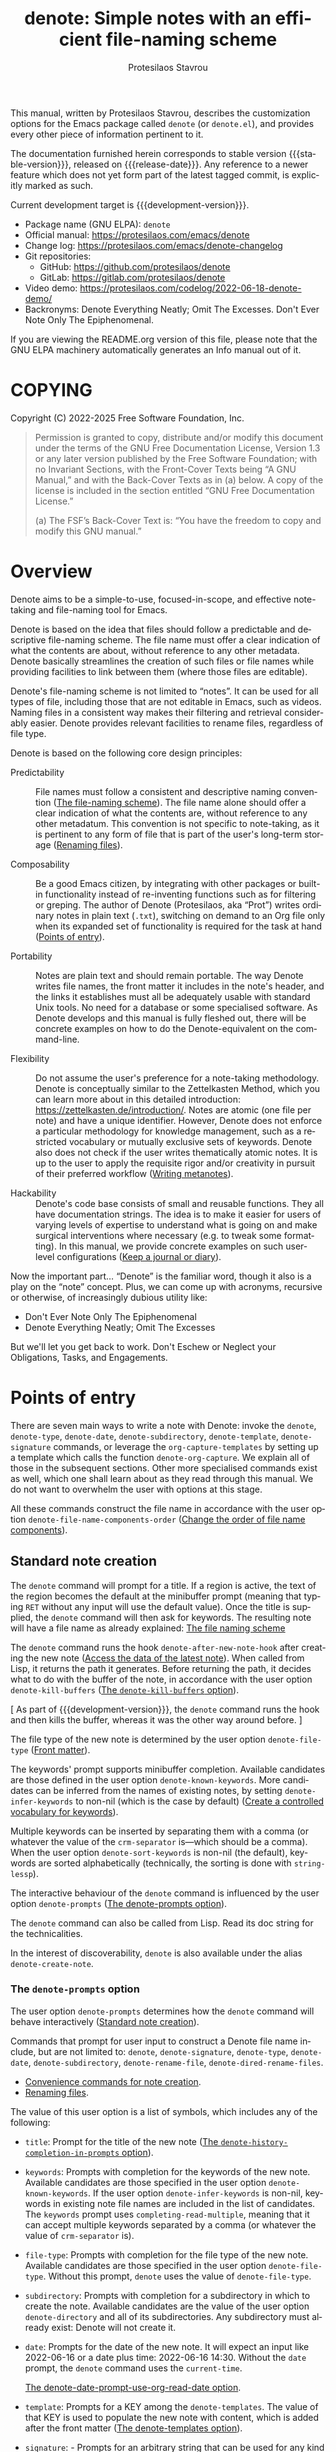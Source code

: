 #+title: denote: Simple notes with an efficient file-naming scheme
#+author: Protesilaos Stavrou
#+email: info@protesilaos.com
#+language: en
#+options: ':t toc:nil author:t email:t num:t
#+startup: content
#+macro: stable-version 3.1.0
#+macro: release-date 2024-09-04
#+macro: development-version 3.2.0-dev
#+export_file_name: denote.texi
#+texinfo_filename: denote.info
#+texinfo_dir_category: Emacs misc features
#+texinfo_dir_title: Denote: (denote)
#+texinfo_dir_desc: Simple notes with an efficient file-naming scheme
#+texinfo_header: @set MAINTAINERSITE @uref{https://protesilaos.com,maintainer webpage}
#+texinfo_header: @set MAINTAINER Protesilaos Stavrou
#+texinfo_header: @set MAINTAINEREMAIL @email{info@protesilaos.com}
#+texinfo_header: @set MAINTAINERCONTACT @uref{mailto:info@protesilaos.com,contact the maintainer}

#+texinfo: @insertcopying

This manual, written by Protesilaos Stavrou, describes the customization
options for the Emacs package called ~denote~ (or =denote.el=), and
provides every other piece of information pertinent to it.

The documentation furnished herein corresponds to stable version
{{{stable-version}}}, released on {{{release-date}}}.  Any reference to
a newer feature which does not yet form part of the latest tagged
commit, is explicitly marked as such.

Current development target is {{{development-version}}}.

+ Package name (GNU ELPA): ~denote~
+ Official manual: <https://protesilaos.com/emacs/denote>
+ Change log: <https://protesilaos.com/emacs/denote-changelog>
+ Git repositories:
  + GitHub: <https://github.com/protesilaos/denote>
  + GitLab: <https://gitlab.com/protesilaos/denote>
+ Video demo: <https://protesilaos.com/codelog/2022-06-18-denote-demo/>
+ Backronyms: Denote Everything Neatly; Omit The Excesses.  Don't Ever
  Note Only The Epiphenomenal.

If you are viewing the README.org version of this file, please note that
the GNU ELPA machinery automatically generates an Info manual out of it.

#+toc: headlines 8 insert TOC here, with eight headline levels

* COPYING
:PROPERTIES:
:COPYING: t
:CUSTOM_ID: h:40b18bb2-4dc1-4202-bd0b-6fab535b2a0f
:END:

Copyright (C) 2022-2025  Free Software Foundation, Inc.

#+begin_quote
Permission is granted to copy, distribute and/or modify this document
under the terms of the GNU Free Documentation License, Version 1.3 or
any later version published by the Free Software Foundation; with no
Invariant Sections, with the Front-Cover Texts being “A GNU Manual,” and
with the Back-Cover Texts as in (a) below.  A copy of the license is
included in the section entitled “GNU Free Documentation License.”

(a) The FSF’s Back-Cover Text is: “You have the freedom to copy and
modify this GNU manual.”
#+end_quote

* Overview
:PROPERTIES:
:CUSTOM_ID: h:a09b70a2-ae0b-4855-ac14-1dddfc8e3241
:END:

Denote aims to be a simple-to-use, focused-in-scope, and effective
note-taking and file-naming tool for Emacs.

Denote is based on the idea that files should follow a predictable and
descriptive file-naming scheme.  The file name must offer a clear
indication of what the contents are about, without reference to any
other metadata.  Denote basically streamlines the creation of such
files or file names while providing facilities to link between them
(where those files are editable).

Denote's file-naming scheme is not limited to "notes".  It can be used
for all types of file, including those that are not editable in Emacs,
such as videos.  Naming files in a consistent way makes their
filtering and retrieval considerably easier.  Denote provides relevant
facilities to rename files, regardless of file type.

Denote is based on the following core design principles:

+ Predictability :: File names must follow a consistent and descriptive
  naming convention ([[#h:4e9c7512-84dc-4dfb-9fa9-e15d51178e5d][The file-naming scheme]]).  The file name alone
  should offer a clear indication of what the contents are, without
  reference to any other metadatum.  This convention is not specific to
  note-taking, as it is pertinent to any form of file that is part of
  the user's long-term storage ([[#h:532e8e2a-9b7d-41c0-8f4b-3c5cbb7d4dca][Renaming files]]).

+ Composability :: Be a good Emacs citizen, by integrating with other
  packages or built-in functionality instead of re-inventing functions
  such as for filtering or greping.  The author of Denote (Protesilaos,
  aka "Prot") writes ordinary notes in plain text (=.txt=), switching on
  demand to an Org file only when its expanded set of functionality is
  required for the task at hand ([[#h:17896c8c-d97a-4faa-abf6-31df99746ca6][Points of entry]]).

+ Portability :: Notes are plain text and should remain portable.  The
  way Denote writes file names, the front matter it includes in the
  note's header, and the links it establishes must all be adequately
  usable with standard Unix tools.  No need for a database or some
  specialised software.  As Denote develops and this manual is fully
  fleshed out, there will be concrete examples on how to do the
  Denote-equivalent on the command-line.

+ Flexibility :: Do not assume the user's preference for a note-taking
  methodology.  Denote is conceptually similar to the Zettelkasten
  Method, which you can learn more about in this detailed introduction:
  <https://zettelkasten.de/introduction/>.  Notes are atomic (one file
  per note) and have a unique identifier.  However, Denote does not
  enforce a particular methodology for knowledge management, such as a
  restricted vocabulary or mutually exclusive sets of keywords.  Denote
  also does not check if the user writes thematically atomic notes.  It
  is up to the user to apply the requisite rigor and/or creativity in
  pursuit of their preferred workflow ([[#h:6060a7e6-f179-4d42-a9de-a9968aaebecc][Writing metanotes]]).

+ Hackability :: Denote's code base consists of small and reusable
  functions.  They all have documentation strings.  The idea is to make
  it easier for users of varying levels of expertise to understand what
  is going on and make surgical interventions where necessary (e.g. to
  tweak some formatting).  In this manual, we provide concrete examples
  on such user-level configurations ([[#h:4a6d92dd-19eb-4fcc-a7b5-05ce04da3a92][Keep a journal or diary]]).

Now the important part...  "Denote" is the familiar word, though it also
is a play on the "note" concept.  Plus, we can come up with acronyms,
recursive or otherwise, of increasingly dubious utility like:

+ Don't Ever Note Only The Epiphenomenal
+ Denote Everything Neatly; Omit The Excesses

But we'll let you get back to work.  Don't Eschew or Neglect your
Obligations, Tasks, and Engagements.

* Points of entry
:PROPERTIES:
:CUSTOM_ID: h:17896c8c-d97a-4faa-abf6-31df99746ca6
:END:

#+findex: denote
#+findex: denote-type
#+findex: denote-org-capture
#+findex: denote-date
#+findex: denote-subdirectory
#+findex: denote-template
#+findex: denote-signature
There are seven main ways to write a note with Denote: invoke the
~denote~, ~denote-type~, ~denote-date~, ~denote-subdirectory~,
~denote-template~, ~denote-signature~ commands, or leverage the
~org-capture-templates~ by setting up a template which calls the
function ~denote-org-capture~.  We explain all of those in the
subsequent sections.  Other more specialised commands exist as well,
which one shall learn about as they read through this manual.  We do
not want to overwhelm the user with options at this stage.

All these commands construct the file name in accordance with the user option
~denote-file-name-components-order~ ([[#h:dc8c40e0-233a-4991-9ad3-2cf5f05ef1cd][Change the order of file name components]]).

** Standard note creation
:PROPERTIES:
:CUSTOM_ID: h:6a92a8b5-d766-42cc-8e5b-8dc255466a23
:END:

The ~denote~ command will prompt for a title.  If a region is active,
the text of the region becomes the default at the minibuffer prompt
(meaning that typing =RET= without any input will use the default
value).  Once the title is supplied, the ~denote~ command will then ask
for keywords.  The resulting note will have a file name as already
explained: [[#h:4e9c7512-84dc-4dfb-9fa9-e15d51178e5d][The file naming scheme]]

#+vindex: denote-after-new-note-hook
The ~denote~ command runs the hook ~denote-after-new-note-hook~ after
creating the new note ([[#h:a947908e-1847-4471-ba07-377ee2f4b36c][Access the data of the latest note]]). When
called from Lisp, it returns the path it generates. Before returning
the path, it decides what to do with the buffer of the note, in
accordance with the user option ~denote-kill-buffers~ ([[#h:c8fd826f-3ac9-4820-9709-4375603f8865][The ~denote-kill-buffers~ option]]).

[ As part of {{{development-version}}}, the ~denote~ command runs the
  hook and then kills the buffer, whereas it was the other way around before. ]

The file type of the new note is determined by the user option
~denote-file-type~ ([[#h:13218826-56a5-482a-9b91-5b6de4f14261][Front matter]]).

#+vindex: denote-known-keywords
#+vindex: denote-infer-keywords
The keywords' prompt supports minibuffer completion.  Available
candidates are those defined in the user option ~denote-known-keywords~.
More candidates can be inferred from the names of existing notes, by
setting ~denote-infer-keywords~ to non-nil (which is the case by
default) ([[#h:c0fb477f-4f99-4d76-9cce-132bcfcb351d][Create a controlled vocabulary for keywords]]).

#+vindex: denote-sort-keywords
Multiple keywords can be inserted by separating them with a comma (or
whatever the value of the ~crm-separator~ is---which should be a comma).
When the user option ~denote-sort-keywords~ is non-nil (the default),
keywords are sorted alphabetically (technically, the sorting is done
with ~string-lessp~).

The interactive behaviour of the ~denote~ command is influenced by the
user option ~denote-prompts~ ([[#h:f9204f1f-fcee-49b1-8081-16a08a338099][The denote-prompts option]]).

The ~denote~ command can also be called from Lisp.  Read its doc string
for the technicalities.

#+findex: denote-create-note
In the interest of discoverability, ~denote~ is also available under the
alias ~denote-create-note~.

*** The ~denote-prompts~ option
:PROPERTIES:
:CUSTOM_ID: h:f9204f1f-fcee-49b1-8081-16a08a338099
:END:

#+vindex: denote-prompts
The user option ~denote-prompts~ determines how the ~denote~ command
will behave interactively ([[#h:6a92a8b5-d766-42cc-8e5b-8dc255466a23][Standard note creation]]).

Commands that prompt for user input to construct a Denote file name
include, but are not limited to: ~denote~, ~denote-signature~,
~denote-type~, ~denote-date~, ~denote-subdirectory~,
~denote-rename-file~, ~denote-dired-rename-files~.

- [[#h:887bdced-9686-4e80-906f-789e407f2e8f][Convenience commands for note creation]].
- [[#h:532e8e2a-9b7d-41c0-8f4b-3c5cbb7d4dca][Renaming files]].

The value of this user option is a list of symbols, which includes any
of the following:

- =title=: Prompt for the title of the new note ([[#h:403422a7-7578-494b-8f33-813874c12da3][The ~denote-history-completion-in-prompts~ option]]).

- =keywords=: Prompts with completion for the keywords of the new note.
  Available candidates are those specified in the user option
  ~denote-known-keywords~.  If the user option ~denote-infer-keywords~
  is non-nil, keywords in existing note file names are included in the
  list of candidates.  The =keywords= prompt uses
  ~completing-read-multiple~, meaning that it can accept multiple
  keywords separated by a comma (or whatever the value of ~crm-separator~
  is).

- =file-type=: Prompts with completion for the file type of the new
  note.  Available candidates are those specified in the user option
  ~denote-file-type~.  Without this prompt, ~denote~ uses the value of
  ~denote-file-type~.

- =subdirectory=: Prompts with completion for a subdirectory in which to
  create the note.  Available candidates are the value of the user
  option ~denote-directory~ and all of its subdirectories.  Any
  subdirectory must already exist: Denote will not create it.

- =date=: Prompts for the date of the new note.  It will expect an input
  like 2022-06-16 or a date plus time: 2022-06-16 14:30.  Without the
  =date= prompt, the ~denote~ command uses the ~current-time~.

  [[#h:e7ef08d6-af1b-4ab3-bb00-494a653e6d63][The denote-date-prompt-use-org-read-date option]].

- =template=: Prompts for a KEY among the ~denote-templates~.  The value
  of that KEY is used to populate the new note with content, which is
  added after the front matter ([[#h:f635a490-d29e-4608-9372-7bd13b34d56c][The denote-templates option]]).

- =signature=: - Prompts for an arbitrary string that can be used for
  any kind of workflow, such as a special tag to label the =part1= and
  =part2= of a large file that is split in half, or to add special
  contexts like =home= and =work=, or even priorities like =a=, =b=,
  =c=. One other use-case is to implement a sequencing scheme that
  makes notes have hierarchical relationships. This is handled by our
  optional extension =denote-sequence.el=, which is part of the
  ~denote~ package ([[#h:d5ca722d-e7fa-46fa-9a57-6363b1d4186f][Write sequence notes or "folgezettel"]]).

The prompts occur in the given order.

If the value of this user option is nil, no prompts are used.  The
resulting file name will consist of an identifier (i.e. the date and
time) and a supported file type extension (per ~denote-file-type~).

Recall that Denote's standard file-naming scheme is defined as follows
([[#h:4e9c7512-84dc-4dfb-9fa9-e15d51178e5d][The file-naming scheme]]):

: DATE--TITLE__KEYWORDS.EXT

If either or both of the =title= and =keywords= prompts are not
included in the value of this variable, file names will be any of
those permutations:

: DATE.EXT
: DATE--TITLE.EXT
: DATE__KEYWORDS.EXT

When in doubt, always include the =title= and =keywords= prompts.

Finally, this user option only affects the interactive use of the
~denote~ or other relevant commands (advanced users can call it from
Lisp). In Lisp usage, the behaviour is always what the caller
specifies, based on the supplied arguments.

*** The ~denote-history-completion-in-prompts~ option
:PROPERTIES:
:CUSTOM_ID: h:403422a7-7578-494b-8f33-813874c12da3
:END:

#+vindex: denote-history-completion-in-prompts
The user option ~denote-history-completion-in-prompts~ toggles history
completion in all ~denote-prompts-with-history-as-completion~.

When this user option is set to a non-nil value, Denote will use
minibuffer history entries as completion candidates in all of the
~denote-prompts-with-history-as-completion~. Those will show previous
inputs from their respective history as possible values to select,
either to (i) re-insert them verbatim or (ii) with the intent to edit
them further (depending on the minibuffer user interface, one can
select a candidate with =TAB= without exiting the minibuffer, as
opposed to what =RET= normally does by selecting and exiting).

When this user option is set to a nil value, all of the
~denote-prompts-with-history-as-completion~ will not use minibuffer
completion: they will just prompt for a string of characters. Their
history is still available through all the standard ways of retrieving
minibuffer history, such as with the command ~previous-history-element~.

History completion still allows arbitrary values to be provided as
input: they do not have to match the available minibuffer completion
candidates.

Note that some prompts, like ~denote-keywords-prompt~, always use
minibuffer completion, due to the specifics of their data.

[ Consider enabling the built-in ~savehist-mode~ to persist minibuffer
  histories between sessions.]

*** The ~denote-templates~ option
:PROPERTIES:
:CUSTOM_ID: h:f635a490-d29e-4608-9372-7bd13b34d56c
:END:

#+vindex: denote-templates
The user option ~denote-templates~ is an alist of content templates for
new notes.  A template is arbitrary text that Denote will add to a newly
created note right below the front matter.

Templates are expressed as a =(KEY . VALUE)= association.

- The =KEY= is the name which identifies the template.  It is an
  arbitrary symbol, such as =report=, =memo=, =statement=.

- The =VALUE= is either a string or the symbol of a function.

  - If it is a string, it is ordinary text that Denote will insert
    as-is.  It can contain newline characters to add spacing.  The
    manual of Denote contains examples on how to use the ~concat~
    function, beside writing a generic string.

  - If it is a function, it is called without arguments and is expected
    to return a string.  Denote will call the function and insert the
    result in the buffer.

The user can choose a template either by invoking the command
~denote-template~ or by changing the user option ~denote-prompts~ to
always prompt for a template when calling the ~denote~ command.

[[#h:f9204f1f-fcee-49b1-8081-16a08a338099][The denote-prompts option]].

[[#h:887bdced-9686-4e80-906f-789e407f2e8f][Convenience commands for note creation]].

Templates can be written directly as one large string.  For example (the
=\n= character is read as a newline):

#+begin_src emacs-lisp
(setq denote-templates
      '((report . "* Some heading\n\n* Another heading")
        (memo . "* Some heading

,* Another heading

")))
#+end_src

Long strings may be easier to type but interpret indentation literally.
Also, they do not scale well.  A better way is to use some Elisp code to
construct the string.  This would typically be the ~concat~ function,
which joins multiple strings into one.  The following is the same as the
previous example:

#+begin_src emacs-lisp
(setq denote-templates
      `((report . "* Some heading\n\n* Another heading")
        (memo . ,(concat "* Some heading"
                         "\n\n"
                         "* Another heading"
                         "\n\n"))))
#+end_src

Notice that to evaluate a function inside of an alist we use the
backtick to quote the alist (NOT the straight quote) and then prepend a
comma to the expression that should be evaluated.  The ~concat~ form
here is not sensitive to indentation, so it is easier to adjust for
legibility.

For when the =VALUE= is a function, we have this:

#+begin_src emacs-lisp
(setq denote-templates
      `((report . "* Some heading\n\n* Another heading")
        (blog . my-denote-template-function-for-blog) ; a function to return a string
        (memo . ,(concat "* Some heading"
                         "\n\n"
                         "* Another heading"
                         "\n\n"))))
#+end_src

In this example, ~my-denote-template-function-for-blog~ is a function
that returns a string. Denote will take care to insert it in the buffer.

DEV NOTE: We do not provide more examples at this point, though feel
welcome to ask for help if the information provided herein is not
sufficient.  We shall expand the manual accordingly.

*** Convenience commands for note creation
:PROPERTIES:
:CUSTOM_ID: h:887bdced-9686-4e80-906f-789e407f2e8f
:END:

Sometimes the user needs to create a note that has different
requirements from those of ~denote~ ([[#h:6a92a8b5-d766-42cc-8e5b-8dc255466a23][Standard note creation]]).  While
this can be achieved globally by changing the ~denote-prompts~ user
option, there are cases where an ad-hoc method is the appropriate one
([[#h:f9204f1f-fcee-49b1-8081-16a08a338099][The denote-prompts option]]).

To this end, Denote provides the following interactive convenience
commands for note creation. They all work by appending a new prompt to
the existing ~denote-prompts~.

+ Create note by specifying file type :: The ~denote-type~ command
  creates a note while prompting for a file type.

  This is the equivalent of calling ~denote~ when ~denote-prompts~ has
  the =file-type= prompt appended to its existing prompts. In practical
  terms, this lets you produce, say, a note in Markdown even though
  you normally write in Org ([[#h:6a92a8b5-d766-42cc-8e5b-8dc255466a23][Standard note creation]]).

  #+findex: denote-create-note-using-type
  The ~denote-create-note-using-type~ is an alias of ~denote-type~.

+ Create note using a date :: Normally, Denote reads the current date
  and time to construct the unique identifier of a newly created note
  ([[#h:6a92a8b5-d766-42cc-8e5b-8dc255466a23][Standard note creation]]).  Sometimes, however, the user needs to set
  an explicit date+time value.

  This is where the ~denote-date~ command comes in.  It creates a note
  while prompting for a date.  The date can be in YEAR-MONTH-DAY
  notation like =2022-06-30= or that plus the time: =2022-06-16 14:30=.

  [[#h:e7ef08d6-af1b-4ab3-bb00-494a653e6d63][The denote-date-prompt-use-org-read-date option]].

  This is the equivalent of calling ~denote~ when ~denote-prompts~ has
  the =date= prompt appended to its existing prompts.

  #+findex: denote-create-note-using-date
  The ~denote-create-note-using-date~ is an alias of ~denote-date~.

+ Create note in a specific directory :: The ~denote-subdirectory~
  command creates a note while prompting for a subdirectory.  Available
  candidates include the value of the variable ~denote-directory~ and
  any subdirectory thereof (Denote does not create subdirectories).

  This is the equivalent of calling ~denote~ when ~denote-prompts~ has
  the =subdirectory= prompt appended to its existing prompts.

  #+findex: denote-create-note-in-subdirectory
  The ~denote-create-note-in-subdirectory~ is a more descriptive alias
  of ~denote-subdirectory~.

+ Create note and add a template :: The ~denote-template~ command
  creates a new note and inserts the specified template below the front
  matter ([[#h:f635a490-d29e-4608-9372-7bd13b34d56c][The denote-templates option]]).  Available candidates for
  templates are specified in the user option ~denote-templates~.

  This is the equivalent of calling ~denote~ when ~denote-prompts~ has
  the =template= prompt appended to its existing prompts.

  #+findex: denote-create-note-with-template
  The ~denote-create-note-with-template~ is an alias of the command
  ~denote-template~, meant to help with discoverability.

+ Create note with a signature :: The ~denote-signature~ command first
  prompts for an arbitrary string to use in the optional =SIGNATURE=
  field of the file name and then asks for a title and keywords.
  Signatures are arbitrary strings of alphanumeric characters which
  can be used to establish sequential relations between file at the
  level of their file name (e.g. 1, 1a, 1b, 1b1, 1b2, ...).

  This is the equivalent of calling ~denote~ when ~denote-prompts~ has
  the =signature= prompt appended to its existing prompts.

  The ~denote-create-note-using-signature~ is an alias of the command
  ~denote-signature~ intended to make the functionality more
  discoverable.

**** Write your own convenience commands
:PROPERTIES:
:CUSTOM_ID: h:11946562-7eb0-4925-a3b5-92d75f1f5895
:END:

The convenience commands we provide only cover some basic use-cases
([[#h:887bdced-9686-4e80-906f-789e407f2e8f][Convenience commands for note creation]]). The user may require
combinations that are not covered, such as to prompt for a template
and for a subdirectory, instead of only one of the two. To this end,
we show how to follow the code we use in Denote to write your own
variants of those commands.

First let's take a look at the definition of one of those commands.
They all look the same, but we use ~denote-subdirectory~ for this
example:

#+begin_src emacs-lisp
(defun denote-subdirectory ()
  "Create note while prompting for a subdirectory.

Available candidates include the value of the variable
`denote-directory' and any subdirectory thereof.

This is the equivalent of calling `denote' when `denote-prompts'
has the `subdirectory' prompt appended to its existing prompts."
  (declare (interactive-only t))
  (interactive)
  (let ((denote-prompts (denote-add-prompts '(subdirectory))))
    (call-interactively #'denote)))
#+end_src

The hyphenated word after ~defun~ is the name of the function. It has
to be unique. Then we have the documentation string (or "doc string")
which is for the user's convenience.

This function is ~interactive~, meaning that it can be called via
=M-x= or be assigned to a key binding. Then we have the local binding
of the ~denote-prompts~ to the desired combination ("local" means
specific to this function without affecting other contexts). Lastly,
it calls the standard ~denote~ command interactively, so it uses all
the prompts in their specified order.

The function call ~(denote-add-prompts '(subdirectory))~ will append
the subdirectory prompt to the existing value of the ~denote-prompts~.
If, for example, the default value is ='(title keywords)= (to prompt
for a title and then for keywords), it will become ='(subdirectory
title keywords)= inside the context of this ~let~. Remember that this
is "local", so the global value of ~denote-prompts~ remains unaffected.

Now let's say we want to have a command that (i) asks for a template
(ii) for a subdirectory ([[#h:f635a490-d29e-4608-9372-7bd13b34d56c][The denote-templates option]]), and (iii) then
goes through the remaining ~denote-prompts~. All we need to do is
tweak the ~let~ bound value of ~denote-prompts~ and give our command a
unique name:

#+begin_src emacs-lisp
;; Like `denote-subdirectory' but also ask for a template
(defun my-denote-subdirectory-with-template ()
  "Create note while also prompting for a template and subdirectory.

This is the equivalent of calling `denote' when `denote-prompts' has the
`subdirectory' and `template' prompts appended to its existing prompts."
  (declare (interactive-only t))
  (interactive)
  (let ((denote-prompts (denote-add-prompts '(subdirectory template))))
    (call-interactively #'denote)))
#+end_src

The tweaks to ~denote-prompts~ determine how the command will behave
([[#h:f9204f1f-fcee-49b1-8081-16a08a338099][The denote-prompts option]]). Use this paradigm to write your own
variants which you can then assign to keys, invoke with =M-x=, or add
to the list of commands available at the ~denote-command-prompt~
([[#h:98c732ac-da0e-4ebd-a0e3-5c47f9075e51][Choose which commands to prompt for]]).

In the above scenario, we are using the ~denote-add-prompts~ function,
which appends whatever prompts we want to the existing value of
~denote-prompts~. If the user prefers to completely override the
~denote-prompts~, they can set the value outright:

#+begin_src emacs-lisp
(defun my-denote-subdirectory-with-template-title-and-keywords ()
  "Create a note while prompting for subdirectory, template, title, and keywords.

This is the equivalent of calling `denote' when `denote-prompts' has the
value '(template subdirectory title keywords)."
  (declare (interactive-only t))
  (interactive)
  (let ((denote-prompts '(subdirectory template title keywords)))
    (call-interactively #'denote)))
#+end_src

*** The ~denote-save-buffers~ option
:PROPERTIES:
:CUSTOM_ID: h:bf80f4cd-6f56-4f7c-a991-8573161e4511
:END:

#+vindex: denote-save-buffers
The user option ~denote-save-buffer-after-creation~ controls whether
commands that create new notes save their buffer outright.

The default behaviour of commands such as ~denote~ (or related) is to
not save the buffer they create ([[#h:17896c8c-d97a-4faa-abf6-31df99746ca6][Points of entry]]). This gives the user
the chance to review the text before writing it to a file. The user
may choose to delete the unsaved buffer, thus not creating a new note
([[#h:bf80f4cd-6f56-4f7c-a991-8573161e4511][The ~denote-save-buffer-after-creation~ option]]).

This option also applies to notes affected by the renaming commands
(~denote-rename-file~ and related).

If this user option is set to a non-nil value, such buffers are saved
automatically. The assumption is that the user who opts in to this
feature is familiar with the ~denote-rename-file~ operation (or
related) and knows it is reliable ([[#h:532e8e2a-9b7d-41c0-8f4b-3c5cbb7d4dca][Renaming files]]).

[[#h:c8fd826f-3ac9-4820-9709-4375603f8865][The ~denote-kill-buffers~ option]].

*** The ~denote-kill-buffers~ option
:PROPERTIES:
:CUSTOM_ID: h:c8fd826f-3ac9-4820-9709-4375603f8865
:END:

#+vindex: denote-kill-buffers
The user option ~denote-kill-buffers~ controls whether to kill a
buffer that was generated by a Denote command. This can happen when
creating a new file or renaming an existing one.

- [[#h:17896c8c-d97a-4faa-abf6-31df99746ca6][Points of entry]].
- [[#h:532e8e2a-9b7d-41c0-8f4b-3c5cbb7d4dca][Renaming files]].

The default behaviour of creation or renaming commands such as
~denote~ or ~denote-rename-file~ is to not kill the buffer they
create or modify at the end of their operation. The idea is to give
the user the chance to confirm that everything is in order.

If this user option is nil (the default), buffers affected by a
creation or renaming command are not automatically killed.

If set to the symbol =on-creation=, new notes are automatically killed.

If set to the symbol =on-rename=, renamed notes are automatically
killed.

If set to t, new and renamed notes are killed.

If a buffer is killed, it is also saved, as if ~denote-save-buffers~
were t ([[#h:bf80f4cd-6f56-4f7c-a991-8573161e4511][The ~denote-save-buffers~ option]]).

In all cases, if the buffer already existed before the Denote operation
it is NOT automatically killed.

*** The ~denote-date-prompt-use-org-read-date~ option
:PROPERTIES:
:CUSTOM_ID: h:e7ef08d6-af1b-4ab3-bb00-494a653e6d63
:END:

By default, Denote uses its own simple prompt for date or date+time
input ([[#h:f9204f1f-fcee-49b1-8081-16a08a338099][The denote-prompts option]]).  This is done when the
~denote-prompts~ option includes a =date= symbol and/or when the user
invokes the ~denote-date~ command.

#+vindex: denote-date-prompt-use-org-read-date
Users who want to benefit from the more advanced date selection method
that is common in interactions with Org mode, can set the user option
~denote-date-prompt-use-org-read-date~ to a non-nil value.

** Create a note from the current Org subtree
:PROPERTIES:
:CUSTOM_ID: h:d0c7cb79-21e5-4176-a6af-f4f68578c8dd
:END:

In Org parlance, an entry with all its subheadings and other contents
is a "subtree". Denote can operate on the subtree to extract it from
the current file and create a new file out of it. One such workflow is
to collect thoughts in a single document and produce longer standalone
notes out of them upon review.

#+findex: denote-org-extras-extract-org-subtree
The command ~denote-org-extras-extract-org-subtree~ is used for this
purpose. It creates a new Denote note using the current Org subtree.
In doing so, it removes the subtree from its current file and moves
its contents into a new file. This command is part of the optional
=denote-org-extras.el= extension, which is part of the ~denote~
package. It is loaded automatically as soon as one of its commands is
invoked.

The text of the subtree's heading becomes the =#+title= of the new
note. Everything else is inserted as-is.

If the heading has any tags, they are used as the keywords of the new
note. If the Org file has any =#+filetags= they are taken as well
(Org's =#+filetags= are inherited by the headings). If none of these
are true and the user option ~denote-prompts~ includes an entry for
keywords, then ~denote-org-extras-extract-org-subtree~ prompts for
keywords. Else the new note has no keywords ([[#h:ad4dde4a-8e88-470a-97ae-e7b9d4b41fb4][Add or remove keywords interactively]]).

If the heading has a =PROPERTIES= drawer, it is retained for further
review.

If the heading's =PROPERTIES= drawer includes a =DATE= or =CREATED=
property, or there exists a =CLOSED= statement with a timestamp value,
use that to derive the date (or date and time) of the new note (if
there is only a date, the time is taken as 00:00). If more than one of
these is present, the order of preference is =DATE=, then =CREATED=,
then =CLOSED=. If none of these is present, the current time is used.
If the ~denote-prompts~ includes an entry for a date, then the command
prompts for a date at this stage (also see ~denote-date-prompt-use-org-read-date~).

For the rest, it consults the value of the user option
~denote-prompts~ in the following scenaria:

- To optionally prompt for a subdirectory, otherwise it produces the
  new note in the ~denote-directory~.
- To optionally prompt for a file signature, otherwise to not use any.

The new note is an Org file regardless of the user option
~denote-file-type~.

** Create note using Org capture
:PROPERTIES:
:CUSTOM_ID: h:656c70cd-cf9a-4471-a0b5-4f0aaf60f881
:END:

For integration with ~org-capture~, the user must first add the relevant
template.  Such as:

#+begin_src emacs-lisp
(with-eval-after-load 'org-capture
  (add-to-list 'org-capture-templates
               '("n" "New note (with Denote)" plain
                 (file denote-last-path)
                 #'denote-org-capture
                 :no-save t
                 :immediate-finish nil
                 :kill-buffer t
                 :jump-to-captured t)))
#+end_src

Once the template is added, it is accessed from the specified key. If,
for instance, ~org-capture~ is bound to =C-c c=, then the note
creation is initiated with =C-c c n=, per the above snippet. After
that, the process is the same as with invoking ~denote~ directly,
namely: a prompt for a title followed by a prompt for keywords,
assuming the default settings ([[#h:6a92a8b5-d766-42cc-8e5b-8dc255466a23][Standard note creation]]). Concretely,
this method always respects the value of the user option
~denote-prompts~ ([[#h:f9204f1f-fcee-49b1-8081-16a08a338099][The ~denote-prompts~ option]]).

It is also possible to define templates that have specific prompts or
certain values set, for which there is no prompt:

- [[#h:115b6797-f265-40e9-a603-32eeda13a7ac][Create note with specific values using Org capture]]
- [[#h:95b78582-9086-47e8-967f-62373e2369a0][Create note with specific prompts using Org capture]]

#+vindex: denote-org-capture-specifiers
Users may prefer to leverage ~org-capture~ in order to extend file
creation with the specifiers described in the ~org-capture-templates~
documentation (such as to capture the active region and/or create a
hyperlink pointing to the given context).

IMPORTANT.  Due to the particular file-naming scheme of Denote, which is
derived dynamically, such specifiers or other arbitrary text cannot be
written directly in the template.  Instead, they have to be assigned to
the user option ~denote-org-capture-specifiers~, which is interpreted by
the function ~denote-org-capture~.  Example with our default value:

#+begin_src emacs-lisp
(setq denote-org-capture-specifiers "%l\n%i\n%?")
#+end_src

Note that ~denote-org-capture~ ignores the ~denote-file-type~: it always
sets the Org file extension for the created note to ensure that the
capture process works as intended, especially for the desired output of
the ~denote-org-capture-specifiers~.

[ You may not need ~org-capture~ to do what you want ([[#h:11946562-7eb0-4925-a3b5-92d75f1f5895][Write your own convenience commands]]). ]

** Create note with specific prompts using Org capture
:PROPERTIES:
:CUSTOM_ID: h:95b78582-9086-47e8-967f-62373e2369a0
:END:

This section assumes knowledge of how Denote+org-capture work, as
explained in the previous section ([[#h:656c70cd-cf9a-4471-a0b5-4f0aaf60f881][Create note using Org capture]]).

#+findex: denote-org-capture-with-prompts
The previous section shows how to define an Org capture template that
always prompts for whatever is set in the user option ~denote-prompts~
(title and keywords, by default). There are, however, cases where the
user wants more control over what kind of input Denote will prompt
for. To this end, we provide the function ~denote-org-capture-with-prompts~.
Below we explain it and then show some examples of how to use it.

The ~denote-org-capture-with-prompts~ is like ~denote-org-capture~ but
with optional prompt parameters.

When called without arguments, it does not prompt for anything.  It
just returns the front matter with title and keyword fields empty and
the date and identifier fields specified.  It also makes the file name
consist of only the identifier plus the Org file name extension ([[#h:4e9c7512-84dc-4dfb-9fa9-e15d51178e5d][The file-naming scheme]]).

Otherwise, it produces a minibuffer prompt for every non-nil value
that corresponds to the =TITLE=, =KEYWORDS=, =SUBDIRECTORY=, =DATE=,
and =TEMPLATE= arguments.  The prompts are those used by the standard
~denote~ command and all of its utility commands ([[#h:17896c8c-d97a-4faa-abf6-31df99746ca6][Points of entry]]).

When returning the contents that fill in the Org capture template, the
sequence is as follows: front matter, =TEMPLATE=, and then the value
of the user option ~denote-org-capture-specifiers~.

Important note: in the case of =SUBDIRECTORY= actual subdirectories
must exist---Denote does not create them.  Same principle for
=TEMPLATE= as templates must exist and are specified in the user
option ~denote-templates~.

This is how one can incorporate ~denote-org-capture-with-prompts~ in
their Org capture templates.  Instead of passing a generic ~t~ which
makes it hard to remember what the argument means, we use semantic
keywords like =:title= for our convenience (internally this does not
matter as the value still counts as non-nil, so =:foo= for =TITLE= is
treated the same as =:title= or ~t~).

#+begin_src emacs-lisp
;; This prompts for TITLE, KEYWORDS, and SUBDIRECTORY
(add-to-list 'org-capture-templates
             '("N" "New note with prompts (with denote.el)" plain
               (file denote-last-path)
               (function
                (lambda ()
                  (denote-org-capture-with-prompts :title :keywords :subdirectory)))
               :no-save t
               :immediate-finish nil
               :kill-buffer t
               :jump-to-captured t))

;; This prompts only for SUBDIRECTORY
(add-to-list 'org-capture-templates
             '("N" "New note with prompts (with denote.el)" plain
               (file denote-last-path)
               (function
                (lambda ()
                  (denote-org-capture-with-prompts nil nil :subdirectory)))
               :no-save t
               :immediate-finish nil
               :kill-buffer t
               :jump-to-captured t))

;; This prompts for TITLE and SUBDIRECTORY
(add-to-list 'org-capture-templates
             '("N" "New note with prompts (with denote.el)" plain
               (file denote-last-path)
               (function
                (lambda ()
                  (denote-org-capture-with-prompts :title nil :subdirectory)))
               :no-save t
               :immediate-finish nil
               :kill-buffer t
               :jump-to-captured t))
#+end_src

[ You may not need ~org-capture~ to do what you want ([[#h:11946562-7eb0-4925-a3b5-92d75f1f5895][Write your own convenience commands]]). ]

** Create note with specific values using Org capture
:PROPERTIES:
:CUSTOM_ID: h:115b6797-f265-40e9-a603-32eeda13a7ac
:END:

The ordinary procedure to create a note with ~org-capture~ respects
the value of the user option ~denote-prompts~ ([[#h:656c70cd-cf9a-4471-a0b5-4f0aaf60f881][Create note using Org capture]]):
the user is prompted for all the values they have configured (title
and keywords, by default). Sometimes, there is no need to have a
certain prompt because the value of it will be constant. For example,
the user wants to have a template that (i) respects the
~denote-prompts~ but (ii) puts the new note in an existing subdirectory
of the ~denote-directory~. The following code block does exactly that.

[ It also is possible to have a template that deviates from
  ~denote-prompts~ and prompts for specific values ([[#h:95b78582-9086-47e8-967f-62373e2369a0][Create note with specific prompts using Org capture]]). ]

#+begin_src emacs-lisp
(with-eval-after-load 'org-capture
  (add-to-list 'org-capture-templates
               '("r" "New reference (with Denote)" plain
                 (file denote-last-path)
                 (function
                  (lambda ()
                    (let ((denote-use-directory (expand-file-name "reference" (denote-directory))))
                      (denote-org-capture))))
                 :no-save t
                 :immediate-finish nil
                 :kill-buffer t
                 :jump-to-captured t)))
#+end_src

The values one may predefine in this way are via these variables ([[#h:c916d8c5-540a-409f-b780-6ccbd90e088e][For developers or advanced users]]):

#+findex: denote-use-date
+ ~denote-use-date~

#+findex: denote-use-directory
+ ~denote-use-directory~

#+findex: denote-use-file-type
+ ~denote-use-file-type~

#+findex: denote-use-keywords
+ ~denote-use-keywords~

#+findex: denote-use-signature
+ ~denote-use-signature~

#+findex: denote-use-template
+ ~denote-use-template~

#+findex: denote-use-title
+ ~denote-use-title~

When there exists a binding for the aforementioned variables, the
corresponding prompt is always skipped. It is thus paramount to never
set those variables outside the scope of a ~let~ (or equivalent).

With those granted, here is another example scenario where the user
wants to have a constant value for the subdirectory but also be
prompted for a date.

#+begin_src emacs-lisp
(with-eval-after-load 'org-capture
  (add-to-list 'org-capture-templates
               '("j" "New journal (with Denote)" plain
                 (file denote-last-path)
                 (function
                  (lambda ()
                    ;; The "journal" subdirectory of the `denote-directory'---this must exist!
                    (let* ((denote-use-directory (expand-file-name "journal" (denote-directory)))
                           ;; Use the existing `denote-prompts' as well as the one for a date.
                           (denote-prompts (denote-add-prompts '(date))))
                      (denote-org-capture))))
                 :no-save t
                 :immediate-finish nil
                 :kill-buffer t
                 :jump-to-captured t)))
#+end_src

The above highlights the hackability of the Denote code base, namely,
how we can affect the behaviour of the underlying ~denote~ command by
~let~ binding variables that affect every aspect of its behaviour
([[#h:11946562-7eb0-4925-a3b5-92d75f1f5895][Write your own convenience commands]]).

** Create a journal entry using Org capture
:PROPERTIES:
:CUSTOM_ID: h:14d2430e-d60f-4c66-9229-bec2098039d2
:END:

[ What we document here uses the ~denote-journal-extras-path-to-new-or-existing-entry~
  which is modified as part of {{{development-version}}}. ]

Denote can be used for a free-form journaling out-of-the-box. We also
provide the =denote-journal-extras.el= file, which contains extensions
for a more streamlined workflow ([[#h:4a6d92dd-19eb-4fcc-a7b5-05ce04da3a92][Keep a journal or diary]]).

One of the features of those extras is the ability to create a Denote
file for a given day, if there is none, but revisit the file if it
exists. Users can thus leverage this to set up a workflow where they
quickly add a new heading to their daily journal file via the command
~org-capture~:

#+begin_src emacs-lisp
(with-eval-after-load 'org-capture
  (add-to-list 'org-capture-templates
               '("j" "Journal" entry
                 (file denote-journal-extras-path-to-new-or-existing-entry)
                 "* %U %?\n%i\n%a"
                 :kill-buffer t
                 :empty-lines 1)))
#+end_src

Using the above, is the same as calling the command
~denote-journal-extras-new-or-existing-entry~ and then manually
appending a heading with a timestamp. The template can be modified
accordingly, in accordance with the documentation of ~org-capture-templates~.

** Create a note with the region's contents
:PROPERTIES:
:CUSTOM_ID: h:2f8090f1-50af-4965-9771-d5a91a0a87bd
:END:

#+findex: denote-region
The command ~denote-region~ takes the contents of the active region
and then calls the ~denote~ command.  Once a new note is created, it
inserts the contents of the region therein.  This is useful to
quickly elaborate on some snippet of text or capture it for future
reference.

#+vindex: denote-region-after-new-note-functions
When the ~denote-region~ command is called with an active region, it
finalises its work by calling ~denote-region-after-new-note-functions~.
This is an abnormal hook, meaning that the functions added to it are
called with arguments.  The arguments are two, representing the
beginning and end positions of the newly inserted text.

A common use-case for Org mode users is to call the command
~org-insert-structure-template~ after a region is inserted.  Emacs
will thus prompt for a structure template, such as the one
corresponding to a source block.  In this case the function added to
~denote-region-after-new-note-functions~ does not actually need
aforementioned arguments: it can simply declare those as ignored by
prefixing the argument names with an underscore (an underscore is
enough, but it is better to include a name for clarity).  For example,
the following will prompt for a structure template as soon as
~denote-region~ is done:

#+begin_src emacs-lisp
(defun my-denote-region-org-structure-template (_beg _end)
  (when (derived-mode-p 'org-mode)
    (activate-mark)
    (call-interactively 'org-insert-structure-template)))

(add-hook 'denote-region-after-new-note-functions #'my-denote-region-org-structure-template)
#+end_src

Remember that ~denote-region-after-new-note-functions~ are not called
if ~denote-region~ is used without an active region.

*** A custom ~denote-region~ that references the source
:PROPERTIES:
:CUSTOM_ID: h:eb72086e-05be-4ae3-af51-7616999fc7c9
:END:

The ~denote-region~ command simply creates a new note and includes the
highlighted region's contents as the initial text of the note ([[#h:2f8090f1-50af-4965-9771-d5a91a0a87bd][Create a note with the region's contents]]).
However, users may want a more streamlined workflow where the command
is always used to capture quotes from other sources. In this example,
we consider "other sources" to come from Emacs EWW buffers (with ~M-x
eww~) or regular files outside the ~denote-directory~.

[ This is a proof-of-concept that does not cover all cases. If anyone
  wants to use a variation of this, just let me know. ]

#+begin_src emacs-lisp
;; Variant of `my-denote-region' to reference the source

(defun my-denote-region-get-source-reference ()
  "Get a reference to the source for use with `my-denote-region'.
The reference is a URL or an Org-formatted link to a file."
  ;; We use a `cond' here because we can extend it to cover move
  ;; cases.
  (cond
   ((derived-mode-p 'eww-mode)
    (plist-get eww-data :url))
   ;; Here we are just assuming an Org format.  We can make this more
   ;; involved, if needed.
   (buffer-file-name
    (format "[[file:%s][%s]]" buffer-file-name (buffer-name)))))

(defun my-denote-region ()
  "Like `denote-region', but add the context afterwards.
For how the context is retrieved, see `my-denote-region-get-source-reference'."
  (interactive)
  (let ((context (my-denote-region-get-source-reference)))
    (call-interactively 'denote-region)
    (when context
      (goto-char (point-max))
      (insert "\n")
      (insert context))))

;; Add quotes around snippets of text captured with `denote-region' or `my-denote-region'.

(defun my-denote-region-org-structure-template (beg end)
  "Automatically quote (with Org syntax) the contents of `denote-region'."
  (when (derived-mode-p 'org-mode)
    (goto-char end)
    (insert "#+end_quote\n")
    (goto-char beg)
    (insert "#+begin_quote\n")))

(add-hook 'denote-region-after-new-note-functions #'my-denote-region-org-structure-template)
#+end_src

With the above in place, calling the ~my-denote-region~ command does
the following:

- It creates a new note as usual, prompting for the relevant data.
- Inserts the contents of the region below the front matter of the new
  note.
- Adds Org-style quotation block markers around the inserted region.
- Adds a link to the URL or file from where ~my-denote-region~ was called.

** Open an existing note or create it if missing
:PROPERTIES:
:CUSTOM_ID: h:ad91ca39-cf10-4e16-b224-fdf78f093883
:END:

#+findex: denote-open-or-create
#+findex: denote-open-or-create-with-command
Sometimes it is necessary to briefly interrupt the ongoing writing
session to open an existing note or, if that is missing, to create it.
This happens when a new tangential thought occurs and the user wants
to confirm that an entry for it is in place.  To this end, Denote
provides the command ~denote-open-or-create~ as well as its more
flexible counterpart ~denote-open-or-create-with-command~.

The ~denote-open-or-create~ prompts to visit a file in the
~denote-directory~.  At this point, the user must type in search terms
that match a file name.  If the input does not return any matches and
the user confirms their choice to proceed (usually by typing RET
twice, depending on the minibuffer settings), ~denote-open-or-create~
will call the ~denote~ command interactively to create a new note.  It
will then use whatever prompts ~denote~ normally has, per the user
option ~denote-prompts~ ([[#h:6a92a8b5-d766-42cc-8e5b-8dc255466a23][Standard note creation]]).  If the title prompt
is involved (the default behaviour), the ~denote-open-or-create~ sets
up this prompt to have the previous input as the default title of the
note to-be-created.  This means that the user can type RET at the
empty prompt to re-use what they typed in previously.  Commands to use
previous inputs from the history are also available (=M-p= or =M-n= in
the minibuffer, which call ~previous-history-element~ and
~next-history-element~ by default).  Accessing the history is helpful
to, for example, make further edits to the available text.

The ~denote-open-or-create-with-command~ is like the above, except
when it is about to create the new note it first prompts for the
specific file-creating command to use ([[#h:17896c8c-d97a-4faa-abf6-31df99746ca6][Points of entry]]).  For example,
the user may want to specify a signature for this new file, so they
can select the ~denote-signature~ command.

Denote provides similar functionality for linking to an existing note
or creating a new one ([[#h:b6056e6b-93df-4e6b-a778-eebd105bac46][Link to a note or create it if missing]]).

** Maintain separate directory silos for notes
:PROPERTIES:
:CUSTOM_ID: h:15719799-a5ff-4e9a-9f10-4ca03ef8f6c5
:END:
#+cindex: Note silos

The user option ~denote-directory~ accepts a value that represents the
path to a directory, such as =~/Documents/notes=.  Normally, the user
will have one place where they store all their notes, in which case this
arrangement shall suffice.

There is, however, the possibility to maintain separate directories of
notes.  By "separate", we mean that they do not communicate with each
other: no linking between them, no common keywords, nothing.  Think of
the scenario where one set of notes is for private use and another is
for an employer.  We call these separate directories "silos".

To create silos, the user must specify a local variable at the root of
the desired directory.  This is done by creating a =.dir-locals.el=
file, with the following contents:

#+begin_src emacs-lisp
;;; Directory Local Variables.  For more information evaluate:
;;;
;;;     (info "(emacs) Directory Variables")

((nil . ((denote-directory . "/path/to/silo/"))))
#+end_src

When inside the directory that contains this =.dir-locals.el= file,
all Denote commands/functions for note creation, linking, the
inference of available keywords, et cetera will use the silo as their
point of reference ([[#h:e0d60749-194d-4677-b943-5e98fbf9ad1d][How to switch a silo]]). They will not read the
global value of ~denote-directory~. The global value of
~denote-directory~ is read everywhere else except the silos.

[[#h:0f72e6ea-97f0-42e1-8fd4-0684af0422e0][Use custom commands to select a silo]].

In concrete terms, this is a representation of the directory structures
(notice the =.dir-locals.el= file is needed only for the silos):

#+begin_example
;; This is the global value of 'denote-directory' (no need for a .dir-locals.el)
~/Documents/notes
|-- 20210303T120534--this-is-a-test__journal_philosophy.txt
|-- 20220303T120534--another-sample__journal_testing.md
`-- 20220620T181255--the-third-test__keyword.org

;; A silo with notes for the employer
~/different/path/to/notes-for-employer
|-- .dir-locals.el
|-- 20210303T120534--this-is-a-test__conference.txt
|-- 20220303T120534--another-sample__meeting.md
`-- 20220620T181255--the-third-test__keyword.org

;; Another silo with notes for my volunteering
~/different/path/to/notes-for-volunteering
|-- .dir-locals.el
|-- 20210303T120534--this-is-a-test__activism.txt
|-- 20220303T120534--another-sample__teambuilding.md
`-- 20220620T181255--the-third-test__keyword.org
#+end_example

It is possible to configure other user options of Denote to have a
silo-specific value.  For example, this one changes the
~denote-known-keywords~ only for this particular silo:

#+begin_src emacs-lisp
;;; Directory Local Variables.  For more information evaluate:
;;;
;;;     (info "(emacs) Directory Variables")

((nil . ((denote-directory . "/path/to/silo/")
         (denote-known-keywords . ("food" "drink")))))
#+end_src

This one is like the above, but also disables ~denote-infer-keywords~:

#+begin_src emacs-lisp
;;; Directory Local Variables.  For more information evaluate:
;;;
;;;     (info "(emacs) Directory Variables")

((nil . ((denote-directory . "/path/to/silo/")
         (denote-known-keywords . ("food" "drink"))
         (denote-infer-keywords . nil))))
#+end_src

To expand the list of local variables to, say, cover specific major
modes, we can do something like this:

#+begin_src emacs-lisp
;;; Directory Local Variables.  For more information evaluate:
;;;
;;;     (info "(emacs) Directory Variables")

((nil . ((denote-directory . "/path/to/silo/")
         (denote-known-keywords . ("food" "drink"))
         (denote-infer-keywords . nil)))
 (org-mode . ((org-hide-emphasis-markers . t)
              (org-hide-macro-markers . t)
              (org-hide-leading-stars . t))))
#+end_src

As not all user options have a "safe" local value, Emacs will ask the
user to confirm their choice and to store it in the Custom code
snippet that is normally appended to init file (or added to the file
specified by the user option ~custom-file~).

Finally, it is possible to have a =.dir-locals.el= for subdirectories
of any ~denote-directory~.  Perhaps to specify a different set of
known keywords, while not making the subdirectory a silo in its own
right.  We shall not expand on such an example, as we trust the user
to experiment with the best setup for their workflow.

Feel welcome to ask for help if the information provided herein is not
sufficient.  The manual shall be expanded accordingly.

*** How to switch a silo
:PROPERTIES:
:CUSTOM_ID: h:e0d60749-194d-4677-b943-5e98fbf9ad1d
:END:

Switching to a silo directory will make all Denote commands use the
silo's path as the ~denote-directory~, instead of the global value of
that variable ([[#h:15719799-a5ff-4e9a-9f10-4ca03ef8f6c5][Maintain separate directory silos for notes]]). There are
three ways to switch to a silo:

1. Visit a file inside of that directory.
2. Use the ~dired~ command to open the directory in a buffer.
3. Use the command ~cd~ to select the directory without moving away
   from the current buffer.

*** Use custom commands to select a silo
:PROPERTIES:
:CUSTOM_ID: h:0f72e6ea-97f0-42e1-8fd4-0684af0422e0
:END:

[ As part of version 2.1.0, the contents of this section
  are formally provided in the file =denote-silo-extras.el=.  We keep
  this here for existing users.  Otherwise consult the new entry in
  the manual ([[#h:e43baf95-f201-4fec-8620-c0eb5eaa1c85][The =denote-silo-extras.el=]]). ]

We implement silos as directory-local values of the user option
~denote-directory~.  This means that all Denote commands read from the
local value if they are invoked from that context.  For example, if
=~/Videos/recordings= is a silo and =~/Documents/notes= is the
default/global value of ~denote-directory~ all Denote commands will
read the video's path when called from there (e.g. by using Emacs'
~dired~); any other context reads the global value.

[[#h:15719799-a5ff-4e9a-9f10-4ca03ef8f6c5][Maintain separate directory silos for notes]].

There are cases where the user (i) wants to maintain multiple silos
and (ii) prefers an interactive way to switch between them without
going through Dired.  Since this is specific to the user's workflow,
it is easier to have some custom code for it.  The following should be
added to the user's Denote configuration:

#+begin_src emacs-lisp
(defvar my-denote-silo-directories
  `("/home/prot/Videos/recordings"
    "/home/prot/Documents/books"
    ;; You don't actually need to include the `denote-directory' here
    ;; if you use the regular commands in their global context.  I am
    ;; including it for completeness.
    ,denote-directory)
  "List of file paths pointing to my Denote silos.
  This is a list of strings.")

(defvar my-denote-commands-for-silos
  '(denote
    denote-date
    denote-subdirectory
    denote-template
    denote-type)
  "List of Denote commands to call after selecting a silo.
  This is a list of symbols that specify the note-creating
  interactive functions that Denote provides.")

(defun my-denote-pick-silo-then-command (silo command)
  "Select SILO and run Denote COMMAND in it.
  SILO is a file path from `my-denote-silo-directories', while
  COMMAND is one among `my-denote-commands-for-silos'."
  (interactive
   (list (completing-read "Select a silo: " my-denote-silo-directories nil t)
         (intern (completing-read
                  "Run command in silo: "
                  my-denote-commands-for-silos nil t))))
  (let ((denote-directory silo))
    (call-interactively command)))
#+end_src

With this in place, =M-x my-denote-pick-silo-then-command= will use
minibuffer completion to select a silo among the predefined options
and then ask for the command to run in that context.

Note that =let= binding ~denote-directory~ can be used in custom
commands and other wrapper functions to override the global default
value of ~denote-directory~ to select silos.

To see another example of a wrapper function that =let= binds
~denote-directory~, see:

[[#h:d0c7cb79-21e5-4176-a6af-f4f68578c8dd][Extending Denote: Split an Org subtree into its own note]].

*** The =denote-silo-extras.el=
:PROPERTIES:
:CUSTOM_ID: h:e43baf95-f201-4fec-8620-c0eb5eaa1c85
:END:

The =denote-silo-extras.el= provides optional convenience functions for
working with silos ([[#h:15719799-a5ff-4e9a-9f10-4ca03ef8f6c5][Maintain separate directory silos for notes]]).
Start by loading the relevant library:

#+begin_src emacs-lisp
(require 'denote-silo-extras)
#+end_src

#+vindex: denote-silo-extras-directories
The user option ~denote-silo-extras-directories~ specifies a list of
directories that the user has set up as ~denote-directory~ silos.

#+findex: denote-silo-extras-create-note
The command ~denote-silo-extras-create-note~ prompts for a directory
among ~denote-silo-extras-directories~ and runs the ~denote~ command
from there.

#+findex: denote-silo-extras-open-or-create
Similar to the above, the command ~denote-silo-extras-open-or-create~
prompts for a directory among ~denote-silo-extras-directories~ and runs
the ~denote-open-or-create~ command from there.

#+findex: denote-silo-extras-select-silo-then-command
The command ~denote-silo-extras-select-silo-then-command~ prompts with
minibuffer completion for a directory among ~denote-silo-extras-directories~.
Once the user selects a silo, a second prompt asks for a Denote
note-creation command to call from inside that silo ([[#h:17896c8c-d97a-4faa-abf6-31df99746ca6][Points of entry]]).

**** Switch to a silo directory outright
:PROPERTIES:
:CUSTOM_ID: h:6cec8750-d444-4d85-9e1e-512580c4bd58
:END:

[ The code snippets in this section depend on {{{development-version}}}. ]

Users who rely on silos may have a need to quickly switch between
directories. This can be done with bookmarks or projects, both of
which are built into Emacs:

- [[#h:1bba4c1e-6812-4749-948f-57df4fd49b36][Bookmark the directory with the notes]].
- [[#h:fad3eb08-ddc7-43e4-ba28-210d89668037][Treat your notes as a project]].

Another approach is to use the following small custom commands to (i)
be prompted for a silo and (ii) either use ~cd~ or ~dired~ to switch
to it.

#+begin_src emacs-lisp
(defun my-denote-silo-extras-dired-to-silo (silo)
  "Switch to SILO directory using `dired'.
SILO is a file path from `denote-silo-extras-directories'.

When called from Lisp, SILO is a file system path to a directory that
conforms with `denote-silo-extras-path-is-silo-p'."
  (interactive (list (denote-silo-extras-directory-prompt)))
  (denote-silo-extras-with-silo silo
    (dired silo)))

(defun my-denote-silo-extras-cd-to-silo (silo)
  "Switch to SILO directory using `cd'.
SILO is a file path from `denote-silo-extras-directories'.

When called from Lisp, SILO is a file system path to a directory that
conforms with `denote-silo-extras-path-is-silo-p'."
  (interactive (list (denote-silo-extras-directory-prompt)))
  (denote-silo-extras-with-silo silo
    (cd silo)))
#+end_src

*** Make Org export work with silos
:PROPERTIES:
:CUSTOM_ID: h:fed09992-7c43-4237-b48f-f654bc29d1d8
:END:

The Org export infrastructure is designed to ignore directory-local
variables. This means that Denote silos, which depend on setting the
local value of the variable ~denote-directory~, do not work as
intended ([[#h:15719799-a5ff-4e9a-9f10-4ca03ef8f6c5][Maintain separate directory silos for notes]]). More
specifically, the Denote links do not resolve to the right file,
because their path is changed during the export process.

I brought this to the attention of the Org maintainer. The guidance
from their side is to use the =#+bind= keyword to specify a local
value for the ~denote-directory~: <https://lists.gnu.org/archive/html/emacs-orgmode/2024-06/msg00206.html>.
The prerequisite is to set ~org-export-allow-bind-keywords~ to a
non-nil value:

#+begin_src emacs-lisp
(setq org-export-allow-bind-keywords t)
#+end_src

I do not think this is an elegant solution, but here are two possible
ways to go about it, anyway:

1. Manually add the =#+bind= keyword to each file you want to export.
   It has to be like this:

   #+begin_src emacs-lisp
   ,#+bind: denote-directory "/path/to/silo/"
   #+end_src

2. Alternatively, you can make the Org front matter that Denote uses
   for new files automatically include the =#+bind= keyword with its
   desired value. Here is a complete =.dir-locals.el= which (i)
   defines the silo and (ii) modifies the ~denote-org-front-matter~
   accordingly:

   #+begin_src emacs-lisp
   ;;; Directory Local Variables.  For more information evaluate:
   ;;;
   ;;;     (info "(emacs) Directory Variables")

   ((nil . ((denote-directory . "/path/to/silo/")
            (denote-org-front-matter .
             "#+title:      %s
,#+date:       %s
,#+filetags:   %s
,#+identifier: %s
,#+bind:       denote-directory \"/path/to/silo/\"
\n"))))
   #+end_src

   [ Note that if you are reading the Org source of this manual, you
     need to use the command ~org-edit-special~ on the above code
     blocks before copying the code. This is because Org automatically
     prepends a comma to disambiguate those entries from actual
     keywords of the current file. ]

*** Make any Denote command work in a silo from anywhere
:PROPERTIES:
:CUSTOM_ID: h:547e1aac-4b48-403c-8063-ddb74b55e135
:END:

Denote silos are instantiated with a directory-local value for the
~denote-directory~ ([[#h:15719799-a5ff-4e9a-9f10-4ca03ef8f6c5][Maintain separate directory silos for notes]]). This
means that all Denote commands will operate on the silo when the user
is inside of that directory ([[#h:e0d60749-194d-4677-b943-5e98fbf9ad1d][How to switch a silo]]). Sometimes though,
the user may not want to switch to the silo, then call a Denote
command, and finally switch away from the silo: this context change
can be done only for the duration of a command.

Here we show how easy it is to transiently bind the value of the
~denote-directory~ to the path of a silo (well, any path for that
matter).

#+begin_src emacs-lisp
(defun my-denote-journal-extras-new-or-existing-entry ()
  "Like `denote-journal-extras-new-or-existing-entry' for my silo."
  (interactive)
  (let ((denote-directory "/path/to/silo/"))
    (call-interactively 'denote-journal-extras-new-or-existing-entry)))
#+end_src

All the user needs to do here is change the exact command that is
passed to the ~call-interactively~. We use an example from the
journaling conveniences that we provide ([[#h:4a6d92dd-19eb-4fcc-a7b5-05ce04da3a92][Keep a journal or diary]]).

With this in place, the user can now call their own command, such as
the ~my-denote-journal-extras-new-or-existing-entry~ shown above, when
they need to write a note there without manually switching to the
silo. Of course, these commands can be assigned to key bindings for
greater convenience. For example:

#+begin_src emacs-lisp
(define-key global-map (kbd "C-c n j") #'my-denote-journal-extras-new-or-existing-entry)
#+end_src

** Exclude certain files from file prompts
:PROPERTIES:
:CUSTOM_ID: h:53db09de-2cec-4670-b163-5cb791f997b4
:END:

#+vindex: denote-excluded-files-regexp
The user option ~denote-excluded-files-regexp~ is a regular expression
that matches files names which should be excluded from all Denote file
prompts. Such prompts are present when linking to a file with one of
the many commands, like ~denote-link~ ([[#h:fc913d54-26c8-4c41-be86-999839e8ad31][Linking notes]]), or when trying
to open a file that may or may not exist ([[#h:ad91ca39-cf10-4e16-b224-fdf78f093883][Open an existing note or create it if missing]]).

Functions that check for files include ~denote-directory-files~ and
~denote-file-prompt~.

The match is performed with ~string-match-p~.

[[#h:c916d8c5-540a-409f-b780-6ccbd90e088e][For developers or advanced users]].

** Exclude certain directories from all operations
:PROPERTIES:
:CUSTOM_ID: h:8458f716-f9c2-4888-824b-2bf01cc5850a
:END:

#+vindex: denote-excluded-directories-regexp
The user option ~denote-excluded-directories-regexp~ instructs all
Denote functions that read or check file/directory names to omit
directories that match the given regular expression.  The regexp needs
to match only the name of the directory, not its full path.

Affected operations include file prompts and functions that return the
available files in the value of the user option ~denote-directory~
([[#h:15719799-a5ff-4e9a-9f10-4ca03ef8f6c5][Maintain separate directory silos for notes]]).

File prompts are used by several commands, such as ~denote-link~ and
~denote-subdirectory~.

Functions that check for files include ~denote-directory-files~ and
~denote-directory-subdirectories~.

The match is performed with ~string-match-p~.

[[#h:c916d8c5-540a-409f-b780-6ccbd90e088e][For developers or advanced users]].

** Exclude certain keywords from being inferred
:PROPERTIES:
:CUSTOM_ID: h:69e518ee-ed43-40ab-a5f4-c780a23e5358
:END:

#+vindex: denote-excluded-keywords-regexp
The user option ~denote-excluded-keywords-regexp~ omits keywords that
match a regular expression from the list of inferred keywords.

Keywords are inferred from file names and provided at relevant prompts
as completion candidates when the user option ~denote-infer-keywords~
is non-nil.

The match is performed with ~string-match-p~.

** Create a controlled vocabulary for keywords
:PROPERTIES:
:CUSTOM_ID: h:c0fb477f-4f99-4d76-9cce-132bcfcb351d
:END:

Denote has two ways to know about keywords: the predefined list of
strings specified in the user option ~denote-known-keywords~ as well
as all the keywords it finds in the files of the ~denote-directory~
when the user option ~denote-infer-keywords~ is set to a non-nil value
([[#h:69e518ee-ed43-40ab-a5f4-c780a23e5358][Exclude certain keywords from being inferred]]).

While this is a viable setup, users may prefer to implement a
"controlled vocabulary". This is a predefined set of keywords whose
purpose is to avoid the creation of overly specific or inconsistent
keywords.

To establish such a controlled vocabulary, users need only have
something like this in their configuration:

#+begin_src emacs-lisp
;; Do not read keywords from files.  The only source is the `denote-known-keywords'.
(setq denote-infer-keywords nil)

;; Define the list of keywords.  Each keyword is a string.
(setq denote-known-keywords (list "politics" "economics" "emacs" "philosophy"))
#+end_src

** Use Denote commands from the menu bar or context menu
:PROPERTIES:
:CUSTOM_ID: h:c4290e15-e97e-4a9b-b8db-6b9738e37e78
:END:

Denote registers a submenu for the ~menu-bar-mode~.  Users will find
the entry called "Denote".  From there they can use their pointer to
select a command.  For a sample of how this looks, read the
development log: <https://protesilaos.com/codelog/2023-03-31-emacs-denote-menu/>.

#+findex: denote-menu-bar-mode
The command ~denote-menu-bar-mode~ toggles the presentation of the
menu. It is enabled by default.

Emacs also provides support for operations through a context menu.
This is typically the set of actions that are made available via a
right mouse click.  Users who enable ~context-menu-mode~ can register
the Denote entry for it by adding the following to their configuration
file:

#+begin_src emacs-lisp
(add-hook 'context-menu-functions #'denote-context-menu)
#+end_src

* Renaming files
:PROPERTIES:
:CUSTOM_ID: h:532e8e2a-9b7d-41c0-8f4b-3c5cbb7d4dca
:END:

Denote provides commands to rename files and update their front matter
where relevant.  For Denote to work, only the file name needs to be in
order, by following our naming conventions ([[#h:4e9c7512-84dc-4dfb-9fa9-e15d51178e5d][The file-naming scheme]]).
The linking mechanism, in particular, needs just the identifier in the
file name ([[#h:fc913d54-26c8-4c41-be86-999839e8ad31][Linking notes]]).

We write front matter in notes for the user's convenience and for other
tools to make use of that information (e.g. Org's export mechanism).
The renaming mechanism takes care to keep this data in sync with the
file name, when the user performs a change.

Renaming is useful for managing existing files created with Denote,
but also for converting older text files to Denote notes.  Denote's
file-naming scheme is not specific to notes or text files: it is
relevant for all sorts of items, such as multimedia and PDFs that form
part of the user's longer-term storage.  While Denote does not manage
such files (e.g. doesn't create links to them), it already has all the
mechanisms to facilitate the task of renaming them.

#+vindex: denote-after-rename-file-hook
All renaming commands run the ~denote-after-rename-file-hook~ after a
succesful operation ([[#h:a947908e-1847-4471-ba07-377ee2f4b36c][Access the data of the latest note]]). They also
construct the file name in accordance with the user option
~denote-file-name-components-order~ ([[#h:dc8c40e0-233a-4991-9ad3-2cf5f05ef1cd][Change the order of file name components]]).

Apart from renaming files, Denote can also rename only the buffer.
The idea is that the underlying file name is correct but it can be
easier to use shorter buffer names when displaying them on the mode
line or switching between then with commands like ~switch-to-buffer~.

[[#h:3ca4db16-8f26-4d7d-b748-bac48ae32d69][Automatically rename Denote buffers]].

[[#h:9051f15d-ea7e-4b17-adc2-bc6a749c721b][Find duplicate identifiers and put them in a Dired buffer]].

** Rename a single file
:PROPERTIES:
:CUSTOM_ID: h:7cc9e000-806a-48da-945c-711bbc7426b0
:END:

#+findex: denote-rename-file
The ~denote-rename-file~ command renames a file and updates existing
front matter if appropriate. It is possible to do the same with
multiple files ([[#h:1b6b2c78-42f0-45b8-9ef0-6de21a8b2cde][Rename multiple files interactively]]).

It always renames the file where it is located in the file system:
it never moves it to another directory.

If in Dired, it considers =FILE= to be the one at point, else it
prompts with minibuffer completion for one. When called from Lisp,
=FILE= is a file system path represented as a string.

If =FILE= has a Denote-compliant identifier, it retains it while
updating components of the file name referenced by the user option
~denote-prompts~ ([[#h:f9204f1f-fcee-49b1-8081-16a08a338099][The ~denote-prompts~ option]]). By default, these are
the =TITLE= and =KEYWORDS=. The =SIGNATURE= is another one. When
called from Lisp, =TITLE= and =SIGNATURE= are strings, while
=KEYWORDS= is a list of strings.

If there is no identifier, ~denote-rename-file~ creates an identifier
based on the following conditions:

1. If the ~denote-prompts~ includes an entry for date prompts, then it
   prompts for =DATE= and takes its input to produce a new identifier. For
   use in Lisp, =DATE= must conform with ~denote-valid-date-p~.

2. If =DATE= is nil (e.g. when ~denote-prompts~ does not include a
   date entry), it uses the file attributes to determine the last
   modified date of =FILE= and formats it as an identifier.

3. As a fallback, it derives an identifier from the current date and
   time.

4. At any rate, if the resulting identifier is not unique among the
   files in the variable ~denote-directory~, it increments it such
   that it becomes unique.

In interactive use, and assuming ~denote-prompts~ includes a title
entry, the ~denote-rename-file~ makes the =TITLE= prompt have
prefilled text in the minibuffer that consists of the current title of
=FILE=. The current title is either retrieved from the front matter
(such as the =#+title= in Org) or from the file name.

The command does the same for the =SIGNATURE= prompt, subject to
~denote-prompts~, by prefilling the minibuffer with the current
signature of =FILE=, if any.

Same principle for the =KEYWORDS= prompt: it converts the keywords in
the file name into a comma-separated string and prefills the minibuffer
with it (the =KEYWORDS= prompt accepts more than one keywords, each
separated by a comma, else the ~crm-separator~).

For all prompts, the ~denote-rename-file~ interprets an empty input as
an instruction to remove that file name component. For example, if a
=TITLE= prompt is available and =FILE= is =20240211T093531--some-title__keyword1.org=
then it renames =FILE= to =20240211T093531__keyword1.org=.

In interactive use, if there is no entry for a file name component in
~denote-prompts~, keep it as-is ([[#h:f9204f1f-fcee-49b1-8081-16a08a338099][The ~denote-prompts~ option]]).

When called from Lisp, the special symbol `keep-current' can be
used for the TITLE, KEYWORDS, SIGNATURE and DATE parameters to
keep them as-is.

[ NOTE: Please check with your minibuffer user interface how to
  provide an empty input. The Emacs default setup accepts the empty
  minibuffer contents as they are, though popular packages like
  ~vertico~ use the first available completion candidate instead. For
  ~vertico~, the user must either move one up to select the prompt and
  then type =RET= there with empty contents, or use the command
  ~vertico-exit-input~ with empty contents. That Vertico command is
  bound to =M-RET= as of this writing on 2024-02-13 08:08 +0200. ]

When renaming =FILE=, the command reads its file type extension (like
=.org=) and preserves it through the renaming process. Files that have
no extension are left without one.

As a final step, ask for confirmation, showing the difference
between old and new file names.  Do not ask for confirmation if
the user option ~denote-rename-confirmations~ does not contain
the symbol ~modify-file-name~ ([[#h:a2ae9090-c49e-4b32-bcf5-eb8944241fd7][The ~denote-rename-confirmations~ option]]).

If =FILE= has front matter for =TITLE= and =KEYWORDS=, ask to rewrite
their values in order to reflect the new input, unless
~denote-rename-confirmations~ lacks ~rewrite-front-matter~. When the
~denote-save-buffers~ is nil (the default), do not save the underlying
buffer, thus giving the user the option to double-check the result,
such as by invoking the command ~diff-buffer-with-file~. The rewrite
of the =TITLE= and =KEYWORDS= in the front matter should not affect
the rest of the front matter.

If the file does not have front matter but is among the supported file
types (per ~denote-file-type~), add front matter to the top of it and
leave the buffer unsaved for further inspection ([[#h:13218826-56a5-482a-9b91-5b6de4f14261][Front matter]]). Save
the buffer if ~denote-save-buffers~ is non-nil ([[#h:bf80f4cd-6f56-4f7c-a991-8573161e4511][The ~denote-save-buffers~ option]]).

Construct the file name in accordance with the user option
~denote-file-name-components-order~ ([[#h:dc8c40e0-233a-4991-9ad3-2cf5f05ef1cd][Change the order of file name components]]).

Run the ~denote-after-rename-file-hook~ after renaming =FILE= ([[#h:a947908e-1847-4471-ba07-377ee2f4b36c][Access the data of the latest note]]).

This command is intended to (i) rename Denote files, (ii) convert
existing supported file types to Denote notes, and (ii) rename
non-note files (e.g. =PDF=) that can benefit from Denote's file-naming
scheme.

For a version of this command that works with multiple files
one-by-one, use ~denote-dired-rename-files~ ([[#h:1b6b2c78-42f0-45b8-9ef0-6de21a8b2cde][Rename multiple files interactively]]).

*** The ~denote-rename-confirmations~ option
:PROPERTIES:
:CUSTOM_ID: h:a2ae9090-c49e-4b32-bcf5-eb8944241fd7
:END:

#+vindex: denote-rename-confirmations
The user option ~denote-rename-confirmations~ controls what kind of
confirmation renaming commands ask for ([[#h:532e8e2a-9b7d-41c0-8f4b-3c5cbb7d4dca][Renaming files]]).  Its value is
a list of symbols.

The value is either nil, in which case no confirmation is ever
requested, or a list of symbols among the following:

- ~modify-file-name~ means that renaming commands will ask for
  confirmation before modifying the file name.

- ~rewrite-front-matter~ means that renaming commands will ask for
  confirmation before rewritting the front matter.

- ~add-front-matter~ means that renaming commands will ask for
  confirmation before adding new front matter to the file.

The default behaviour of the ~denote-rename-file~ command (and others
like it) is to ask for an affirmative answer as a final step before
changing the file name and, where relevant, inserting or updating the
corresponding front matter.

Specialized commands that build on top of ~denote-rename-file~ (or
related) may internally bind this user option to a non-nil value in
order to perform their operation (e.g. ~denote-dired-rename-files~
goes through each marked Dired file, prompting for the information to
use, but carries out the renaming without asking for confirmation
([[#h:1b6b2c78-42f0-45b8-9ef0-6de21a8b2cde][Rename multiple files interactively]])).

** Rename a single file based on its front matter
:PROPERTIES:
:CUSTOM_ID: h:3ab08ff4-81fa-4d24-99cb-79f97c13a373
:END:

#+findex: denote-rename-file-using-front-matter
In the previous section, we covered the more general mechanism of the
command ~denote-rename-file~ ([[#h:7cc9e000-806a-48da-945c-711bbc7426b0][Rename a single file]]).  There is also a
way to have the same outcome by making Denote read the data in the
current file's front matter and use it to construct/update the file
name.  The command for this is ~denote-rename-file-using-front-matter~.
It is only relevant for files that (i) are among the supported file
types, per ~denote-file-type~, and (ii) have the requisite front matter
in place.

Suppose you have an =.org= file with this front matter ([[#h:13218826-56a5-482a-9b91-5b6de4f14261][Front matter]]):

#+begin_example
#+title:      My sample note file
#+date:       [2022-08-05 Fri 13:10]
#+filetags:   :testing:
#+identifier: 20220805T131044
#+end_example

Its file name reflects this information:

: 20220805T131044--my-sample-note-file__testing.org

You want to change its title and keywords manually, so you modify it thus:

#+begin_example
#+title:      My modified sample note file
#+date:       [2022-08-05 Fri 13:10]
#+filetags:   :testing:denote:emacs:
#+identifier: 20220805T131044
#+end_example

At this stage, the file name still shows the old title and keywords.
You now invoke ~denote-rename-file-using-front-matter~ and it updates
the file name to:

: 20220805T131044--my-modified-sample-note-file__testing_denote_emacs.org

By default, the renaming is subject to a "yes or no" prompt that shows
the old and new names, just so the user is certain about the change.
Though this can be modified ([[#h:a2ae9090-c49e-4b32-bcf5-eb8944241fd7][The ~denote-rename-confirmations~ option]]).

The identifier of the file, if any, is never modified even if it is
edited in the front matter: Denote considers the file name to be the
source of truth in this case, to avoid potential breakage with typos and
the like.

This command constructs the file name in accordance with the user option
~denote-file-name-components-order~ ([[#h:dc8c40e0-233a-4991-9ad3-2cf5f05ef1cd][Change the order of file name components]]).

** Rename multiple files interactively
:PROPERTIES:
:CUSTOM_ID: h:1b6b2c78-42f0-45b8-9ef0-6de21a8b2cde
:END:

#+findex: denote-dired-rename-files
#+findex: denote-dired-rename-marked-files
The command ~denote-dired-rename-files~ (alias ~denote-dired-rename-marked-files~)
renames the files that are marked in a Dired buffer. Its behaviour is
similar to the ~denote-rename-file~ in that it prompts for a title,
keywords, and signature ([[#h:7cc9e000-806a-48da-945c-711bbc7426b0][Rename a single file]]). It does so over each
marked file, renaming one after the other.

Unlike ~denote-rename-file~, the command ~denote-dired-rename-files~
does not ask to confirm the changes made to the files: it performs
them outright (same as setting ~denote-rename-confirmations~ to a nil
value). This is done to make it easier to rename multiple files
without having to confirm each step. For an even more direct approach,
check the command ~denote-dired-rename-marked-files-with-keywords~.

- [[#h:f365ff7e-2140-4e14-a92f-666ae97382a4][Rename by writing only keywords]]
- [[#h:ea5673cd-e6ca-4c42-a066-07dc6c9d57f8][Rename multiple files based on their front matter]]

** Rename multiple files at once by asking only for keywords
:PROPERTIES:
:CUSTOM_ID: h:f365ff7e-2140-4e14-a92f-666ae97382a4
:END:

#+findex: denote-dired-rename-marked-files-with-keywords
The ~denote-dired-rename-marked-files-with-keywords~ command renames
marked files in Dired to conform with our file-naming scheme. It does
so by writing keywords to them. Specifically, it does the following:

- retains the file's existing name and makes it the =TITLE= field, per
  Denote's file-naming scheme;

- sluggifies the =TITLE= and adjusts its letter casing, according to
  our conventions;

- prepends an identifier to the =TITLE=, if one is missing;

- preserves the file's extension, if any;

- prompts once for =KEYWORDS= and applies the user's input to the
  corresponding field in the file name, rewriting any keywords that
  may exist while removing keywords that do exist if =KEYWORDS= is
  empty;

- adds or rewrites existing front matter to the underlying file, if it
  is recognized as a Denote note (per the ~denote-file-type~ user
  option), such that it includes the new keywords.

[ Note that the affected buffers are not saved, unless the user option
  ~denote-rename-no-confirm~ is non-nil. Users can thus check them to
  confirm that the new front matter does not cause any problems (e.g.
  with the ~diff-buffer-with-file~ command). Multiple buffers can be
  saved in one go with the command ~save-some-buffers~ (read its doc
  string). ]

Construct the file name in accordance with the user option
~denote-file-name-components-order~ ([[#h:dc8c40e0-233a-4991-9ad3-2cf5f05ef1cd][Change the order of file name components]]).

Run the ~denote-after-rename-file-hook~ after the renaming is done.

#+findex: denote-dired-rename-marked-files-add-keywords
#+findex: denote-dired-rename-marked-files-remove-keywords
For more specialized versions of this command that only add or remove
keywords, use ~denote-dired-rename-marked-files-add-keywords~ and
~denote-dired-rename-marked-files-remove-keywords~, respectively.

** Rename multiple files based on their front matter
:PROPERTIES:
:CUSTOM_ID: h:ea5673cd-e6ca-4c42-a066-07dc6c9d57f8
:END:

#+findex: denote-dired-rename-marked-files-using-front-matter
As already noted, Denote can rename a file based on the data in its
front matter ([[#h:3ab08ff4-81fa-4d24-99cb-79f97c13a373][Rename a single file based on its front matter]]).  The
command ~denote-dired-rename-marked-files-using-front-matter~ extends
this principle to a batch operation which applies to all marked files in
Dired.

Marked files must count as notes for the purposes of Denote, which
means that they at least have an identifier in their file name and use
a supported file type, per ~denote-file-type~. Files that do not meet
this criterion are ignored, because Denote cannot know if they have
front matter and what that may be. For such files, it is still
possible to rename them interactively ([[#h:1b6b2c78-42f0-45b8-9ef0-6de21a8b2cde][Rename multiple files interactively]]).

** Rename a file by changing only its file type
:PROPERTIES:
:CUSTOM_ID: h:85b65995-89fd-4978-bba3-7bb6c8d6f945
:END:

#+findex: denote-change-file-type-and-front-matter
The command ~denote-change-file-type-and-front-matter~ provides the
convenience of converting a note taken in one file type, say, =.txt=
into another like =.org=. It presents a choice among the
~denote-file-type~ options.

The conversion does NOT modify the existing front matter.  Instead, it
prepends new front matter to the top of the file.  We do this as a
safety precaution since the user can, in principle, add arbitrary
extras to their front matter that we would not want to touch.

If in Dired, ~denote-change-file-type-and-front-matter~ operates on the
file at point, else the current file, else it prompts with minibuffer
completion for one.

The title of the file is retrieved from a line starting with a title
field in the file's front matter, depending on the previous file type
(e.g.  =#+title= for Org).  The same process applies for keywords.

As a final step, the command asks for confirmation, showing the
difference between old and new file names.

This command constructs the file name in accordance with the user option
~denote-file-name-components-order~ ([[#h:dc8c40e0-233a-4991-9ad3-2cf5f05ef1cd][Change the order of file name components]]).

** Rename a file by adding or removing a title interactively
:PROPERTIES:
:CUSTOM_ID: h:a26e28c7-8222-4377-92e9-3b0a709010a5
:END:

#+findex: denote-rename-file-title
The command ~denote-rename-file-title~ streamlines the process of
interactively adding or removing a title to/from a file, while
changing its file name accordingly. It asks for a title using the
familiar minibuffer prompt ([[#h:6a92a8b5-d766-42cc-8e5b-8dc255466a23][Standard note creation]]). It then renames
the file. The command respect the values of
~denote-rename-confirmations~ and ~denote-save-buffers~:

- [[#h:a2ae9090-c49e-4b32-bcf5-eb8944241fd7][The ~denote-rename-confirmations~ option]].
- [[#h:bf80f4cd-6f56-4f7c-a991-8573161e4511][The ~denote-save-buffers~ option]].

Technically, ~denote-rename-file-title~ is a wrapper for
~denote-rename-file~, doing all the things that does ([[#h:7cc9e000-806a-48da-945c-711bbc7426b0][Rename a single file]]).

Concretely, this command can add or remove a title in one go. It
does it by prepopulating the minibuffer prompt with the existing
title. Users can then modify it. An empty input means to remove
the title altogether ([[#h:4e9c7512-84dc-4dfb-9fa9-e15d51178e5d][The file-naming scheme]]).

[ NOTE: Please check with your minibuffer user interface how to
  provide an empty input. The Emacs default setup accepts the empty
  minibuffer contents as they are, though popular packages like
  ~vertico~ use the first available completion candidate instead. For
  ~vertico~, the user must either move one up to select the prompt and
  then type =RET= there with empty contents, or use the command
  ~vertico-exit-input~ with empty contents. That Vertico command is
  bound to =M-RET= as of this writing on 2024-06-30 10:37 +0300. ]

** Rename a file by adding or removing keywords interactively
:PROPERTIES:
:CUSTOM_ID: h:ad4dde4a-8e88-470a-97ae-e7b9d4b41fb4
:END:

#+findex: denote-rename-file-keywords
The command ~denote-rename-file-keywords~ streamlines the process of
interactively adding or removing keywords to a file, while changing
its file name and front matter accordingly. It asks for keywords using
the familiar minibuffer prompt ([[#h:6a92a8b5-d766-42cc-8e5b-8dc255466a23][Standard note creation]]). It then
renames the file ([[#h:3ab08ff4-81fa-4d24-99cb-79f97c13a373][Rename a single file based on its front matter]]).
The command respect the values of ~denote-rename-confirmations~ and
~denote-save-buffers~:

- [[#h:a2ae9090-c49e-4b32-bcf5-eb8944241fd7][The ~denote-rename-confirmations~ option]].
- [[#h:bf80f4cd-6f56-4f7c-a991-8573161e4511][The ~denote-save-buffers~ option]].

Technically, ~denote-rename-file-keywords~ is a wrapper for
~denote-rename-file~, doing all the things that does ([[#h:7cc9e000-806a-48da-945c-711bbc7426b0][Rename a single file]]).

Concretely, this command can add or remove keywords in one go. It does
it by prepopulating the minibuffer prompt with the existing keywords.
Users can then use the ~crm-separator~ (normally a comma), to write
new keywords or edit what is in the prompt to rewrite them
accordingly. An empty input means to remove all keywords ([[#h:4e9c7512-84dc-4dfb-9fa9-e15d51178e5d][The file-naming scheme]]).

[ NOTE: Please check with your minibuffer user interface how to
  provide an empty input. The Emacs default setup accepts the empty
  minibuffer contents as they are, though popular packages like
  ~vertico~ use the first available completion candidate instead. For
  ~vertico~, the user must either move one up to select the prompt and
  then type =RET= there with empty contents, or use the command
  ~vertico-exit-input~ with empty contents. That Vertico command is
  bound to =M-RET= as of this writing on 2024-06-30 10:37 +0300. ]

** Rename a file by adding or removing a signature interactively
:PROPERTIES:
:CUSTOM_ID: h:b08a350f-b269-47ed-8c2a-b8ecf1b63c7f
:END:

#+findex: denote-rename-file-signature
The command ~denote-rename-file-signature~ streamlines the process of
interactively adding or removing a signature to/from a file, while
changing its file name accordingly. It asks for a signature using the
familiar minibuffer prompt ([[#h:6a92a8b5-d766-42cc-8e5b-8dc255466a23][Standard note creation]]). It then renames
the file. The command respect the values of
~denote-rename-confirmations~ and ~denote-save-buffers~:

- [[#h:a2ae9090-c49e-4b32-bcf5-eb8944241fd7][The ~denote-rename-confirmations~ option]].
- [[#h:bf80f4cd-6f56-4f7c-a991-8573161e4511][The ~denote-save-buffers~ option]].

Technically, ~denote-rename-file-signature~ is a wrapper for
~denote-rename-file~, doing all the things that does ([[#h:7cc9e000-806a-48da-945c-711bbc7426b0][Rename a single file]]).

Concretely, this command can add or remove a signature in one go. It
does it by prepopulating the minibuffer prompt with the existing
signature. Users can then modify it. An empty input means to remove
the signature altogether ([[#h:4e9c7512-84dc-4dfb-9fa9-e15d51178e5d][The file-naming scheme]]).

[ NOTE: Please check with your minibuffer user interface how to
  provide an empty input. The Emacs default setup accepts the empty
  minibuffer contents as they are, though popular packages like
  ~vertico~ use the first available completion candidate instead. For
  ~vertico~, the user must either move one up to select the prompt and
  then type =RET= there with empty contents, or use the command
  ~vertico-exit-input~ with empty contents. That Vertico command is
  bound to =M-RET= as of this writing on 2024-06-30 10:37 +0300. ]

** Find duplicate identifiers and put them in a Dired buffer
:PROPERTIES:
:CUSTOM_ID: h:9051f15d-ea7e-4b17-adc2-bc6a749c721b
:END:

Denote takes care to create unique identifiers, though its mechanism
relies on reading the existing identifiers in the ~denote-directory~
or the current directory. When we are renaming files across different
directories, there is a small chance that some files have the same
attributes and are thus assigned identical identifiers. If those files
ever make it into a consolidated ~denote-directory~, we will have
duplicates, which break the linking mechanism.

As this is an edge case, we do not include any code to address it in
the Denote code base. Though here is a way to find duplicate
identifiers inside the current directory:

#+begin_src emacs-lisp
(defun my-denote--get-files-in-dir (directory)
  "Return file names in DIRECTORY."
  (directory-files directory :full-paths directory-files-no-dot-files-regexp))

(defun my-denote--same-identifier-p (file1 file2)
  "Return non-nil if FILE1 and FILE2 have the same identifier."
  (let ((id1 (denote-retrieve-filename-identifier file1))
        (id2 (denote-retrieve-filename-identifier file2)))
    (equal id1 id2)))

(defun my-denote-find-duplicate-identifiers (directory)
  "Find all files in DIRECTORY that need a new identifier."
  (let* ((ids (my-denote--get-files-in-dir directory))
         (unique-ids (seq-uniq ids #'my-denote--same-identifier-p)))
    (seq-difference ids unique-ids #'equal)))

(defun my-denote-dired-show-duplicate-identifiers (directory)
  "Put duplicate identifiers from DIRECTORY in a dedicated Dired buffer."
  (interactive
   (list
    (read-directory-name "Select DIRECTORY to check for duplicate identifiers: " default-directory)))
  (if-let* ((duplicates (my-denote-find-duplicate-identifiers directory)))
      (dired (cons (format "Denote duplicate identifiers" directory) duplicates))
    (message "No duplicates identifiers in `%s'" directory)))
#+end_src

Evaluate this code and then call the command ~my-denote-dired-show-duplicate-identifiers~.
If there are duplicates, it will put them in a dedicated Dired buffer.
From there, you can view the file contents as usual, and manually edit
the identifiers as you see fit (e.g. edit them one by one, or change
to the writable Dired and record a keyboard macro that makes use of a
counter to increment by 1---contact me if you need any help).

** Faces used by rename commands
:PROPERTIES:
:CUSTOM_ID: h:ab3f355a-f763-43ae-a4c9-179d2d9265a5
:END:

These are the faces used by the various Denote rename commands to
style or highlight the old/new/current file shown in the relevant
minibuffer prompts:

- ~denote-faces-prompt-current-name~
- ~denote-faces-prompt-new-name~
- ~denote-faces-prompt-old-name~

* The file-naming scheme
:PROPERTIES:
:CUSTOM_ID: h:4e9c7512-84dc-4dfb-9fa9-e15d51178e5d
:END:

#+vindex: denote-directory
Notes are stored in the ~denote-directory~.  The default path is
=~/Documents/notes=.  The ~denote-directory~ can be a flat listing,
meaning that it has no subdirectories, or it can be a directory tree.
Either way, Denote takes care to only consider "notes" as valid
candidates in the relevant operations and will omit other files or
directories.

Every note produced by Denote follows this pattern by default
([[#h:17896c8c-d97a-4faa-abf6-31df99746ca6][Points of entry]]):

: DATE==SIGNATURE--TITLE__KEYWORDS.EXTENSION

The =DATE= field represents the date in year-month-day format followed
by the capital letter =T= (for "time") and the current time in
hour-minute-second notation.  The presentation is compact:
=20220531T091625=.  The =DATE= serves as the unique identifier of each
note and, as such, is also known as the file's ID or identifier.

File names can include an arbitrary string of alphanumeric characters
in the =SIGNATURE= field. Signatures have no clearly defined purpose
and are up to the user to define. They can serve as special labels,
such as =part1= and =part2= of a large file, or as priority indicators
like =a=, =b=, =c=, or even context/scope specifiers like =home= and
=work=. Another use-case is to write sequences of thoughts, such that
notes form a hierarchy, something we support with the optional and
comprehensive extension =denote-sequence.el= ([[#h:d5ca722d-e7fa-46fa-9a57-6363b1d4186f][Write sequence notes or "folgezettel"]]).
Signatures are an optional extension to Denote's file-naming scheme.
In the simplest form, they can be added to newly created files on
demand, with the command ~denote-signature~, or by modifying the value
of the user option ~denote-prompts~ ([[#h:f9204f1f-fcee-49b1-8081-16a08a338099][The ~denote-prompts~ option]]).

The =TITLE= field is the title of the note, as provided by the user.
It automatically gets downcased by default and is also hyphenated
([[#h:ae8b19a1-7f67-4258-96b3-370a72c43f4e][Sluggification of file name components]]).  An entry about "Economics
in the Euro Area" produces an =economics-in-the-euro-area= string for
the =TITLE= of the file name.

The =KEYWORDS= field consists of one or more entries demarcated by an
underscore (the separator is inserted automatically).  Each keyword is
a string provided by the user at the relevant prompt which broadly
describes the contents of the entry.

Each of the keywords is a single word, with multiple keywords providing
the multi-dimensionality needed for advanced searches through Denote
files.  Users who need to compose a keyword out of multiple words such
as camelCase/CamelCase and are encouraged to use the
~denote-file-name-slug-functions~ user option accordingly
([[#h:ae8b19a1-7f67-4258-96b3-370a72c43f4e][Sluggification of file name components]]).

#+vindex: denote-file-type
The =EXTENSION= is the file type.  By default, it is =.org= (~org-mode~)
though the user option ~denote-file-type~ provides support for Markdown
with YAML or TOML variants (=.md= which runs ~markdown-mode~) and plain
text (=.txt= via ~text-mode~).  Consult its doc string for the minutiae.
While files end in the =.org= extension by default, the Denote code base
does not actually depend on org.el and/or its accoutrements.

Examples:

: 20220610T043241--initial-thoughts-on-the-zettelkasten-method__notetaking.org
: 20220610T062201--define-custom-org-hyperlink-type__denote_emacs_package.md
: 20220610T162327--on-hierarchy-and-taxis__notetaking_philosophy.txt

The different field separators, namely =--= and =__= introduce an
efficient way to anchor searches (such as with Emacs commands like
~isearch~ or from the command-line with ~find~ and related).  A query
for =_word= always matches a keyword, while a regexp in the form of,
say, ="\\([0-9T]+?\\)--\\(.*?\\)_"= captures the date in group =\1= and
the title in =\2= (test any regular expression in the current buffer by
invoking =M-x re-builder=).

[[#h:1a953736-86c2-420b-b566-fb22c97df197][Features of the file-naming scheme for searching or filtering]].

The ~denote-prompts~ can be configured in such ways to yield the
following file name permutations:

: DATE.EXT
: DATE--TITLE.EXT
: DATE__KEYWORDS.EXT
: DATE==SIGNATURE.EXT
: DATE==SIGNATURE--TITLE.EXT
: DATE==SIGNATURE--TITLE__KEYWORDS.EXT
: DATE==SIGNATURE__KEYWORDS.EXT

When in doubt, stick to the default design, which is carefully
considered and works well ([[#h:dc8c40e0-233a-4991-9ad3-2cf5f05ef1cd][Change the order of file name components]]).

While Denote is an Emacs package, notes should work long-term and not
depend on the functionality of a specific program.  The file-naming
scheme we apply guarantees that a listing is readable in a variety of
contexts.  The Denote file-naming scheme is, in essence, an effective,
low-tech invention.

** Change the order of file name components
:PROPERTIES:
:CUSTOM_ID: h:dc8c40e0-233a-4991-9ad3-2cf5f05ef1cd
:END:

#+vindex: denote-file-name-components-order
Our standard file-naming scheme prescribes a specific order for the
file name components ([[#h:4e9c7512-84dc-4dfb-9fa9-e15d51178e5d][The file-naming scheme]]). Though we provide the
user option ~denote-file-name-components-order~ to let the user
reorder them as they see fit.

The value of this user option is a list of the following symbols:

- ~identifier~: This is the combination of the date and time. When it
  is the first on the list, it looks like =20240519T073456= and does
  not have a component separator of its own due its unambiguous
  format. When it is placed anywhere else in the file name, it is
  prefixed with =@@=, so it looks like =@@20240519T073456=.

- ~signature~: This is an arbitrary string that can be used to qualify
  the file in some way, according to the user's methodology (e.g. to
  add a sequence to notes). The string is always prefixed with the
  ~==~ to remain unambiguous.

- ~title~: This is an arbitrary string which describes the file. It is
  always prefixed with =--= to be unambiguous.

- ~keywords~: This is a series of one or more words that succinctly
  group the file. Multiple keywords are separated by an underscore
  prefixed to each of them. The file name component is always prefixed
  with =__=.

All four symbols must appear exactly once. Duplicates are ignored. Any
missing symbol is added automatically.

Some examples:

#+begin_src emacs-lisp
(setq denote-file-name-components-order '(identifier signature title keywords))
;; => 20240519T07345==hello--this-is-the-title__denote_testing.org

(setq denote-file-name-components-order '(signature identifier title keywords))
;; => ==hello@@20240519T07345--this-is-the-title__denote_testing.org

(setq denote-file-name-components-order '(title signature identifier keywords))
;; => --this-is-the-title==hello@@20240519T07345__denote_testing.org

(setq denote-file-name-components-order '(keywords title signature identifier))
;; => __denote_testing--this-is-the-title==hello@@20240519T07345.org
#+end_src

Also see how to configure the Denote prompts, which affect which
components are actually used in the order specified herein ([[#h:f9204f1f-fcee-49b1-8081-16a08a338099][The ~denote-prompts~ option]]).

Before deciding on this, please consider the longer-term implications
of file names with varying patterns. Consistency makes things
predictable and thus easier to find. So pick one order and never touch
it again. When in doubt, leave the default file-naming scheme as-is.

** Sluggification of file name components
:PROPERTIES:
:CUSTOM_ID: h:ae8b19a1-7f67-4258-96b3-370a72c43f4e
:END:

Files names can contain any character that the file system
permits. Denote imposes a few additional restrictions:

+ The tokens "==", =__= and =--= are interpreted by Denote and should
  appear only once.

+ The dot character is not allowed in a note's file name, except to
  indicate the file type extension. Denote recognises two extensions
  for encrypted files, like =.txt.gpg=.

By default, Denote enforces other rules to file names through the user
option ~denote-file-name-slug-functions~. These rules are applied to
file names by default:

+ What we count as "illegal characters" are removed.

+ Input for a file title is hyphenated.  The original value is
  preserved in the note's contents ([[#h:13218826-56a5-482a-9b91-5b6de4f14261][Front matter]]).

+ Spaces or other delimiters are removed from keywords, meaning that
  =hello-world= becomes =helloworld=.  This is because hyphens in
  keywords do not work everywhere, such as in Org. Plus, hyphens are
  word separators in the title and we want to keep distinct separators
  for each component to make search easier and semantic
  ([[#h:1a953736-86c2-420b-b566-fb22c97df197][Features of the file-naming scheme for searching or filtering]]).

+ Signatures are like the above, but use the equals sign instead of
  hyphens as a word separator.

+ All file name components are downcased. Further down we document how
  to deviate from these rules, such as to accept input of the form
  =helloWorld= or =HelloWorld= verbatim.

Denote imposes these restrictions to enforce uniformity, which is
helpful long-term as it keeps all files with the same predictable
pattern. Too many permutations make searches more difficult to express
accurately and be confident that the matches cover all files.
Nevertheless, one of the principles of Denote is its flexibility or
hackability and so users can deviate from the aforementioned
([[#h:d375c6d2-92c7-425f-9d9d-219ff47ed2a3][User-defined sluggification of file name components]]).

** User-defined sluggification of file name components
:PROPERTIES:
:CUSTOM_ID: h:d375c6d2-92c7-425f-9d9d-219ff47ed2a3
:END:

#+vindex: denote-file-name-slug-functions
The user option ~denote-file-name-slug-functions~ controls the
sluggification of file name components ([[#h:ae8b19a1-7f67-4258-96b3-370a72c43f4e][Sluggification of file name components]]).
The default method is outlined above and in the previous section
([[#h:4e9c7512-84dc-4dfb-9fa9-e15d51178e5d][The file-naming scheme]]).

The value of this user option is an alist where each element is a cons
cell of the form =(COMPONENT . METHOD)=. For example, here is the
default value:

#+begin_example emacs-lisp
'((title . denote-sluggify-title)
  (signature . denote-sluggify-signature)
  (keyword . denote-sluggify-keyword))
#+end_example

- The =COMPONENT= is an unquoted symbol among =title=, =signature=,
  =keyword=, which refers to the corresponding component of the file
  name.

- The =METHOD= is a function to format the given component. This
  function must take a string as its parameter and return the string
  formatted for the file name. Note that even in the case of the
  =keyword= component, the function receives one string representing a
  single keyword and returns it formatted for the file name. Joining
  the keywords together is handled internally by Denote.

One commonly requested deviation from the sluggification rules is to
not sluggify individual keywords, such that the user's input is taken
as-is. This can be done as follows:

#+begin_src emacs-lisp
(setq denote-file-name-slug-functions
      '((title . denote-sluggify-title)
        (keyword . identity)
        (signature . denote-sluggify-signature)))
#+end_src

The ~identity~ function simply returns the string it receives, thus
not altering it in any way.

Another approach is to keep the sluggification but not downcase the
string. We can do this by modifying the original functions used by
Denote. For example, we have this:

#+begin_src emacs-lisp
;; The original function for reference
(defun denote-sluggify-title (str)
  "Make STR an appropriate slug for title."
  (downcase
   (denote-slug-hyphenate
    (replace-regexp-in-string "[][{}!@#$%^&*()+'\"?,.\|;:~`‘’“”/=]*" "" str))))

;; Our variant of the above, which does the same thing except from
;; downcasing the string.
(defun my-denote-sluggify-title (str)
  "Make STR an appropriate slug for title."
  (denote-slug-hyphenate
   (replace-regexp-in-string "[][{}!@#$%^&*()+'\"?,.\|;:~`‘’“”/=]*" "" str)))

;; Now we use our function to sluggify titles without affecting their
;; letter casing.
(setq denote-file-name-slug-functions
      '((title . my-denote-sluggify-title) ; our function here
        (signature . denote-sluggify-signature)
        (keyword . denote-sluggify-keyword)))
#+end_src

Follow this principle for all the sluggification functions ([[#h:d1e4eb5b-e7f2-4a3b-9243-e1c653817a4a][Custom sluggification to remove non-ASCII characters]]).

To access the source code, use either of the following built-in
methods:

1. Call the command ~find-library~ and search for ~denote~. Then
   navigate to the symbol you are searching for.

2. Invoke the command ~describe-symbol~, search for the symbol you are
   interested in, and from the resulting Help buffer either click on
   the first link or do =M-x help-view-source= (bound to =s= in Help
   buffers, by default).

Remember that deviating from the default file-naming scheme of Denote
will make things harder to use in the future, as files can/will have
permutations that create uncertainty. The sluggification scheme and
concomitant restrictions we impose by default are there for a very
good reason: they are the distillation of years of experience. Here we
give you what you wish, but bear in mind it may not be what you need.
You have been warned.

*** Custom sluggification to remove non-ASCII characters
:PROPERTIES:
:CUSTOM_ID: h:d1e4eb5b-e7f2-4a3b-9243-e1c653817a4a
:END:

A common use-case for Denote is to rename files such as videos
downloaded from the Internet. Sometimes, those files have Unicode
characters that (i) not all fonts support and (ii) create all sorts of
problems with pattern matching, such as when searching through file
names.

By default, Denote does not remove Unicode characters because users
may actually want them (e.g. Latin characters with accents). Those who
do, however, wish to keep everything limited to the ASCII range can
use the following in their Emacs configuration ([[#h:d375c6d2-92c7-425f-9d9d-219ff47ed2a3][User-defined sluggification of file name components]]).

#+begin_src emacs-lisp
;; These are the same as the default Denote sluggification functions,
;; except they remove all non-ASCII characters.
(defun my-denote-sluggify-title (str)
  (downcase
   (denote-slug-hyphenate
    (replace-regexp-in-string "[][{}!@#$%^&*()+'\"?,.\|;:~`‘’“”/=]*" ""
                              (denote-slug-keep-only-ascii str)))))

(defun my-denote-sluggify-signature (str)
  (downcase
   (denote-slug-put-equals
    (replace-regexp-in-string "[][{}!@#$%^&*()+'\"?,.\|;:~`‘’“”/-]*" ""
                              (denote-slug-keep-only-ascii str)))))

(defun my-denote-sluggify-keyword (str)
  (downcase
   (replace-regexp-in-string "[][{}!@#$%^&*()+'\"?,.\|;:~`‘’“”/_ =-]*" ""
                             (denote-slug-keep-only-ascii str))))

(defcustom denote-file-name-slug-functions
  '((title . my-denote-sluggify-title)
    (signature . my-denote-sluggify-signature)
    (keyword . my-denote-sluggify-keyword)))
#+end_src

** Features of the file-naming scheme for searching or filtering
:PROPERTIES:
:CUSTOM_ID: h:1a953736-86c2-420b-b566-fb22c97df197
:END:

By default, file names have three fields and two sets of field
delimiters between them:

: DATE--TITLE__KEYWORDS.EXTENSION

When a signature is present, this becomes:

: DATE==SIGNATURE--TITLE__KEYWORDS.EXTENSION

Field delimiters practically serve as anchors for easier searching.
Consider this example:

: 20220621T062327==1a2--introduction-to-denote__denote_emacs.txt

You will notice that there are two matches for the word =denote=: one
in the title field and another in the keywords' field.  Because of the
distinct field delimiters, if we search for =-denote= we only match
the first instance while =_denote= targets the second one.  When
sorting through your notes, this kind of specificity is
invaluable---and you get it for free from the file names alone!
Similarly, a search for ==1= will show all notes that are related to
each other by virtue of their signature.

Users can get a lot of value out of this simple yet effective
arrangement, even if they have no knowledge of regular expressions.
One thing to consider, for maximum effect, is to avoid using
multi-word keywords as those can get hyphenated like the title and
will thus interfere with the above: either set the user option
~denote-allow-multi-word-keywords~ to nil or simply insert single
words at the relevant prompts.

* Front matter
:PROPERTIES:
:CUSTOM_ID: h:13218826-56a5-482a-9b91-5b6de4f14261
:END:

Notes have their own "front matter".  This is a block of data at the top
of the file, with no empty lines between the entries, which is
automatically generated at the creation of a new note.  The front matter
includes the title and keywords (aka "tags" or "filetags", depending on
the file type) which the user specified at the relevant prompt, as well
as the date and unique identifier, which are derived automatically.

This is how it looks for Org mode (when ~denote-file-type~ is nil or the
=org= symbol):

#+begin_example
#+title:      This is a sample note
#+date:       [2022-06-30 Thu 16:09]
#+filetags:   :denote:testing:
#+identifier: 20220630T160934
#+end_example

For Markdown with YAML (~denote-file-type~ has the =markdown-yaml=
value), the front matter looks like this:

#+begin_example
---
title:      "This is a sample note"
date:       2022-06-30T16:09:58+03:00
tags:       ["denote", "testing"]
identifier: "20220630T160958"
---
#+end_example

For Markdown with TOML (~denote-file-type~ has the =markdown-toml=
value), it is:

#+begin_example
+++
title      = "This is a sample note"
date       = 2022-06-30T16:10:13+03:00
tags       = ["denote", "testing"]
identifier = "20220630T161013"
+++
#+end_example

And for plain text (~denote-file-type~ has the =text= value), we have
the following:

#+begin_example
title:      This is a sample note
date:       2022-06-30
tags:       denote  testing
identifier: 20220630T161028
---------------------------
#+end_example

#+vindex: denote-date-format
The format of the date in the front matter is controlled by the user
option ~denote-date-format~.  When nil, Denote uses a file-type-specific
format:

- For Org, an inactive timestamp is used, such as
  =[2022-06-30 Wed 15:31]=.

- For Markdown, the RFC3339 standard is applied:
  =2022-06-30T15:48:00+03:00=.

- For plain text, the format is that of ISO 8601: =2022-06-30=.

If the value is a string, ignore the above and use it instead.  The
string must include format specifiers for the date.  These are described
in the doc string of ~format-time-string~..

** Change the front matter format
:PROPERTIES:
:CUSTOM_ID: h:7f918854-5ed4-4139-821f-8ee9ba06ad15
:END:

Per Denote's design principles, the code is hackable.  All front matter
is stored in variables that are intended for public use.  We do not
declare those as "user options" because (i) they expect the user to have
some degree of knowledge in Emacs Lisp and (ii) implement custom code.

[ NOTE for tinkerers: code intended for internal use includes double
  hyphens in its symbol.  "Internal use" means that it can be changed
  without warning and with no further reference in the change log.  Do
  not use any of it without understanding the consequences. ]

The variables which hold the front matter format are:

#+vindex: denote-org-front-matter
- ~denote-org-front-matter~

#+vindex: denote-text-front-matter
- ~denote-text-front-matter~

#+vindex: denote-toml-front-matter
- ~denote-toml-front-matter~

#+vindex: denote-yaml-front-matter
- ~denote-yaml-front-matter~

These variables have a string value with specifiers that are used by the
~format~ function.  The formatting operation passes four arguments which
include the values of the given entries.  If you are an advanced user
who wants to edit this variable to affect how front matter is produced,
consider using something like =%2$s= to control where the Nth argument
is placed.

When editing the value, make sure to:

1. Not use empty lines inside the front matter block.

2. Insert at least one empty line after the front matter block and do
   not use any empty line before it.

These help with consistency and might prove useful if we ever need to
operate on the front matter as a whole.

With those granted, below are some examples.  The approach is the same
for all variables.

#+begin_src emacs-lisp
;; Like the default, but upcase the entries
(setq denote-org-front-matter
  "#+TITLE:      %s
#+DATE:       %s
#+FILETAGS:   %s
#+IDENTIFIER: %s
\n")

;; Change the order (notice the %N$s notation)
(setq denote-org-front-matter
  "#+title:      %1$s
#+filetags:   %3$s
#+date:       %2$s
#+identifier: %4$s
\n")

;; Remove the date
(setq denote-org-front-matter
  "#+title:      %1$s
#+filetags:   %3$s
#+identifier: %4$s
\n")

;; Remove the date and the identifier
(setq denote-org-front-matter
  "#+title:      %1$s
#+filetags:   %3$s
\n")
#+end_src

Note that ~setq~ has a global effect: it affects the creation of all new
notes.  Depending on the workflow, it may be preferrable to have a
custom command which ~let~ binds the different format.  We shall not
provide examples at this point as this is a more advanced feature and we
are not yet sure what the user's needs are.  Please provide feedback and
we shall act accordingly.

** Regenerate front matter
:PROPERTIES:
:CUSTOM_ID: h:54b48277-e0e5-4188-ad54-ef3db3b7e772
:END:

As part of version 3.2.0 (currently {{{development-version}}}), the
command ~denote-add-front-matter~ is superseded by
~denote-rename-file~ and related ([[#h:532e8e2a-9b7d-41c0-8f4b-3c5cbb7d4dca][Renaming files]]). Those commands will
add missing front matter or rewrite the modified lines of existing
front matter.

* Linking notes
:PROPERTIES:
:CUSTOM_ID: h:fc913d54-26c8-4c41-be86-999839e8ad31
:END:

Denote offers several commands for linking between notes.

All links target files which are Denote files. This means that they
have our file-naming scheme. Files need to be inside the
~denote-directory~ or one of its subdirectories. No other file is
recognised.

The following sections delve into the details ([[#h:4f354db1-aa78-47fd-ac60-c3d1e0f0b0a4][Why are some Org links opening outside Emacs?]]).

** Adding a single link
:PROPERTIES:
:CUSTOM_ID: h:5e5e3370-12ab-454f-ba09-88ff44214324
:END:

#+findex: denote-link
The ~denote-link~ command inserts a link at point to a file specified
at the minibuffer prompt. Links are formatted depending on the file
type of the current note. In Org and plain text buffers, links are
formatted thus: =[[denote:IDENTIFIER][DESCRIPTION]]=. While in
Markdown they are expressed as =[DESCRIPTION](denote:IDENTIFIER)=.

[ We optionally support links to Org headings ([[#h:d99de1fb-b1b7-4a74-8667-575636a4d6a4][The ~denote-org-store-link-to-heading~ user option]]).
  Other file types do not have the features of Org, so we cannot
  generalise this. ]

When ~denote-link~ is called with a prefix argument (=C-u= by
default), it formats links like =[[denote:IDENTIFIER]]=, regardless of
file type ([[#h:156c5ea3-147b-4f9d-a404-86a00558c60a][Fontify links in non-Org buffers]]). The user might prefer
its simplicity.

By default, the description of the link is determined thus:

- If the region is active, its text becomes the description of the
  link. In other words, the region text becomes the link.
- If the region is active but has no text, the description is empty
  and so the link is formatted the same way as if using the =C-u=
  prefix argument.
- If there is no region active, the description consists of the target
  file's signature and title, using the former only if it is present.
  The title is retrieved either from the front matter or the file
  name.
- If the target file has no signature, the title is used.

Links are created only for files which qualify as a "note" for our
purposes ([[#h:fc913d54-26c8-4c41-be86-999839e8ad31][Linking notes]]). Users who need to link to Denote files from
anywhere, can write a simple command to that effect:

#+begin_src emacs-lisp
(defun my-denote-link-global (file file-type description &optional id-only)
  "Like the `denote-link', but works in any buffer.
The FILE, FILE-TYPE, DESCRIPTION, and ID-ONLY have the same meaning as
in `denote-link'."
  (interactive
   (let* ((file (denote-file-prompt nil "Link to FILE"))
          (file-type (denote-filetype-heuristics buffer-file-name))
          (description (when (file-exists-p file)
                         (denote--link-get-description file))))
     (list file file-type description current-prefix-arg)))
  (unless (file-exists-p file)
    (user-error "The linked file does not exists"))
  (let ((beg (point)))
    (denote--delete-active-region-content)
    (insert (denote-format-link file description file-type id-only))
    (unless (derived-mode-p 'org-mode)
      (make-button beg (point) 'type 'denote-link-button))))
#+end_src

#+vindex: denote-faces-link
Links are styled with the ~denote-faces-link~ face, which looks exactly
like an ordinary link by default.  This is just a convenience for the
user/theme in case they want =denote:= links to remain distinct from
other links.

** The ~denote-open-link-function~ user option
:PROPERTIES:
:CUSTOM_ID: h:6aa22a2d-3338-433e-ab9f-ba272417aab9
:END:

[ This is part of {{{development-version}}}. ]

#+vindex: denote-open-link-function
The user option ~denote-open-link-function~ specifies the function
used by Denote to open the file of a link. The default value opens the
file in the other window. Another common value is the function
~find-file~, which will open the file in the current window. Users may
also specify a function of their choosing.

Note that this is relevant in buffers other than Org mode because Org
has its own mechanism for how to open links (read the documentation of
the command ~org-open-at-point~).

** The ~denote-org-store-link-to-heading~ user option
:PROPERTIES:
:CUSTOM_ID: h:d99de1fb-b1b7-4a74-8667-575636a4d6a4
:END:

[ Revised to also support context links that do not use a =PROPERTIES=
  drawer but which are easier to break. This is done as part of
  {{{development-version}}}. ]

#+vindex: denote-org-store-link-to-heading
The user option ~denote-org-store-link-to-heading~ determines whether
~org-store-link~ links to the current Org heading.

[ Remember that what ~org-store-link~ does is merely collect a link.  To
  actually insert it, use the command ~org-insert-link~.  Note that
  ~org-capture~ uses ~org-store-link~ internally when it needs to store
  a link.  ]

When the value is nil, the Denote handler for ~org-store-link~ produces
links only to the current file (by using the file's identifier).  For
example:

: [[denote:20240118T060608][Some test]]

This is what Denote was doing in versions prior to 2.3.0.

If the value is ~context~, the link consists of the file's identifier
and the text of the current heading, like this:

: [[denote:20240118T060608::*Heading text][Some test::Heading text]].

However, if there already exists a =CUSTOM_ID= property for the
current heading, this is always given priority and is used instead of
the context.

If the value is ~id~ or, for backward-compatibility, any other non-nil
value, then Denote will use the standard Org mechanism of the
=CUSTOM_ID= property to create a unique link to the heading. If the
heading does not have a =CUSTOM_ID=, it creates it and includes it in
its =PROPERTIES= drawer. If a =CUSTOM_ID= exists, it takes it as-is.
The result is like this:

 : [[denote:20240118T060608::#h:eed0fb8e-4cc7-478f][Some test::Heading text]]

The value of the =CUSTOM_ID= is determined by the Org user option
~org-id-method~. The sample shown above uses the default UUID
infrastructure (though I deleted a few characters to not get
complaints from the byte compiler about long lines in the doc
string...).

Note that this option does not affect how Org behaves with regard to
~org-id-link-to-org-use-id~. If that user option is set to create =ID=
properties, then those will be created by Org even if the Denote link
handler will take care to not use/store the =ID= value. Concretely,
users who never want =ID= properties under their headings should keep
~org-id-link-to-org-use-id~ in its nil value.

Context links are easier to break than those with a =CUSTOM_ID= in
cases where either the heading text changes or there is another
heading that matches that text. The potential advantage of context
links is that they do not require a =PROPERTIES= drawer.

When visiting a link to a heading, Org opens the Denote file and then
navigates to that heading.

[ This feature only works in Org mode files, as other file types do
  not have a linking mechanism that handles unique identifiers for
  headings or other patterns to jump to. If ~org-store-link~ is
  invoked in one such file, it captures only the Denote identifier of
  the file, even if this user option is set to a non-nil value. ]

Note that the optional extension =denote-org-extras.el= defines the command
~denote-org-extras-link-to-heading~, which always links to a file+heading
regardless of the aforementioned user option ([[#h:fc1ad245-ec08-41be-8d1e-7153d99daf02][Insert link to an Org file with a further pointer to a heading]]).

** Insert link to an Org file with a further pointer to a heading
:PROPERTIES:
:CUSTOM_ID: h:fc1ad245-ec08-41be-8d1e-7153d99daf02
:END:

#+findex: denote-org-extras-link-to-heading
As part of the optional =denote-org-extras.el= extension, the command
~denote-org-extras-link-to-heading~ prompts for a link to an Org file
and then asks for a heading therein, using minibuffer completion. Once
the user provides input at the two prompts, the command inserts a link
at point which has the following pattern: =[[denote:IDENTIFIER::#ORG-HEADING-CUSTOM-ID]][Description::Heading text]]=.

Because only Org files can have links to individual headings, the
command ~denote-org-extras-link-to-heading~ prompts only for Org files
(i.e. files which include the =.org= extension). Remember that Denote
works with many file types ([[#h:4e9c7512-84dc-4dfb-9fa9-e15d51178e5d][The file-naming scheme]]).

This feature is similar to the concept of the user option ~denote-org-store-link-to-heading~
([[#h:d99de1fb-b1b7-4a74-8667-575636a4d6a4][The ~denote-org-store-link-to-heading~ user option]]). It is, however,
interactive and differs in the directionality of the action. With that
user option, the command ~org-store-link~ will generate a =CUSTOM_ID=
for the current heading (or capture the value of one as-is), giving
the user the option to then call ~org-insert-link~ wherever they see
fit. By contrast, the command ~denote-org-extras-link-to-heading~
prompts for a file, then a heading, and inserts the link at point.

Just as with files, it is possible to show backlinks for the given
heading ([[#h:604bf92a-908a-485c-98b8-37ccae559afd][Backlinks for Org headings]]).

** Insert links matching a regexp
:PROPERTIES:
:CUSTOM_ID: h:9bec2c83-36ca-4951-aefc-7187c5463f90
:END:

#+findex: denote-add-links
The command ~denote-add-links~ adds links at point matching a
regular expression or plain string.  The links are inserted as a
typographic list, such as:

#+begin_example
- link1
- link2
- link3
#+end_example

Each link is formatted according to the file type of the current note,
as explained further above about the ~denote-link~ command.  The current
note is excluded from the matching entries (adding a link to itself is
pointless).

When called with a prefix argument (=C-u=) ~denote-add-links~ will
format all links as =[[denote:IDENTIFIER]]=, hence a typographic list:

#+begin_example
- [[denote:IDENTIFIER-1]]
- [[denote:IDENTIFIER-2]]
- [[denote:IDENTIFIER-3]]
#+end_example

Same examples of a regular expression that can be used with this
command:

- =journal= match all files which include =journal= anywhere in their
  name.

- =_journal= match all files which include =journal= as a keyword.

- =^2022.*_journal= match all file names starting with =2022= and
  including the keyword =journal=.

- =\.txt= match all files including =.txt=.  In practical terms, this
  only applies to the file extension, as Denote automatically removes
  dots (and other characters) from the base file name.

If files are created with ~denote-sort-keywords~ as non-nil (the
default), then it is easy to write a regexp that includes multiple
keywords in alphabetic order:

- =_denote.*_package= match all files that include both the =denote= and
  =package= keywords, in this order.

- =\(.*denote.*package.*\)\|\(.*package.*denote.*\)= is the same as
  above, but out-of-order.

Remember that regexp constructs only need to be escaped once (like =\|=)
when done interactively but twice when called from Lisp.  What we show
above is for interactive usage.

Links are created only for files which qualify as a "note" for our
purposes ([[#h:fc913d54-26c8-4c41-be86-999839e8ad31][Linking notes]]).

** Insert links from marked files in Dired
:PROPERTIES:
:CUSTOM_ID: h:9cbb692e-5d8a-44a6-9193-899a07872a07
:END:

#+findex: denote-link-dired-marked-notes
The command ~denote-link-dired-marked-notes~ is similar to
~denote-add-links~ in that it inserts in the buffer a typographic list
of links to Denote notes ([[#h:9bec2c83-36ca-4951-aefc-7187c5463f90][Insert links matching a regexp]]).  Though
instead of reading a regular expression, it lets the user mark files
in Dired and link to them.  This should be easier for users of all
skill levels, instead of having to write a potentially complex regular
expression.

If there are multiple buffers that visit a Denote note, this command
will ask to select one among them, using minibuffer completion.  If
there is only one buffer, it will operate in it outright.  If there are
no buffers, it will produce an error.

With optional =ID-ONLY= as a prefix argument (=C-u= by default), the
command inserts links with just the identifier, which is the same
principle as with ~denote-link~ and others ([[#h:5e5e3370-12ab-454f-ba09-88ff44214324][Adding a single link]]).

The command ~denote-link-dired-marked-notes~ is meant to be used from a
Dired buffer.

As always, links are created only for files which qualify as a "note"
for our purposes ([[#h:fc913d54-26c8-4c41-be86-999839e8ad31][Linking notes]]).

#+findex: denote-dired-link-marked-notes
The ~denote-dired-link-marked-notes~ is an alias for
~denote-link-dired-marked-notes~. [ The alias is part of
{{{development-version}}}. ]

** Link to an existing note or create a new one
:PROPERTIES:
:CUSTOM_ID: h:b6056e6b-93df-4e6b-a778-eebd105bac46
:END:

In one's note-taking workflow, there may come a point where they are
expounding on a certain topic but have an idea about another subject
they would like to link to ([[#h:fc913d54-26c8-4c41-be86-999839e8ad31][Linking notes]]).  The user can always rely on
the other linking facilities we have covered herein to target files that
already exist.  Though they may not know whether they already have notes
covering the subject or whether they would need to write new ones.  To
this end, Denote provides two convenience commands:

#+findex: denote-link-after-creating
+ ~denote-link-after-creating~ :: Create new note in the background and
  link to it directly.

  Use ~denote~ interactively to produce the new note.  Its doc string or
  this manual explains which prompts will be used and under what
  conditions ([[#h:6a92a8b5-d766-42cc-8e5b-8dc255466a23][Standard note creation]]).

  With optional =ID-ONLY= as a prefix argument (this is the =C-u= key,
  by default) create a link that consists of just the identifier.  Else
  try to also include the file's title.  This has the same meaning as in
  ~denote-link~ ([[#h:5e5e3370-12ab-454f-ba09-88ff44214324][Adding a single link]]).

  IMPORTANT NOTE: Normally, ~denote~ does not save the buffer it
  produces for the new note ([[#h:bf80f4cd-6f56-4f7c-a991-8573161e4511][The ~denote-save-buffer-after-creation~ option]]).
  This is a safety precaution to not write to disk unless the user
  wants it (e.g. the user may choose to kill the buffer, thus
  cancelling the creation of the note). However, for this command the
  creation of the note happens in the background and the user may miss
  the step of saving their buffer. We thus have to save the buffer in
  order to (i) establish valid links, and (ii) retrieve whatever front
  matter from the target file.

#+findex: denote-link-after-creating-with-command
+ ~denote-link-after-creating-with-command~ :: This command is like
  ~denote-link-after-creating~ except it prompts for a note-creating
  command ([[*Points of entry][Points of entry]]).  Use this to, for example, call
  ~denote-signature~ so that the newly created note has a signature as
  part of its file name.  Optional =ID-ONLY= has the same meaning as
  in the command ~denote-link-after-creating~.

#+findex: denote-link-or-create
+ ~denote-link-or-create~ :: Use ~denote-link~ on =TARGET= file,
  creating it if necessary.

  If =TARGET= file does not exist, call ~denote-link-after-creating~
  which runs the ~denote~ command interactively to create the file.  The
  established link will then be targeting that new file.

  If =TARGET= file does not exist, add the user input that was used to
  search for it to the history of the ~denote-file-prompt~.  The user
  can then retrieve and possibly further edit their last input, using
  it as the newly created note's actual title.  At the ~denote-file-prompt~
  type =M-p= with the default key bindings, which calls ~previous-history-element~.

  With optional =ID-ONLY= as a prefix argument create a link with just
  the file's identifier.  This has the same meaning as in ~denote-link~.

  This command has the alias ~denote-link-to-existing-or-new-note~,
  which helps with discoverability.

#+findex: denote-link-or-create-with-command
+ ~denote-link-or-create-with-command~ :: This is like the above,
  except when it is about to create the new note it first prompts for
  the specific file-creating command to use ([[#h:17896c8c-d97a-4faa-abf6-31df99746ca6][Points of entry]]). For
  example, the user may want to specify a signature for this new file,
  so they can select the ~denote-signature~ command.

In all of the above, an optional prefix argument (=C-u= by default)
creates a link that consists of just the identifier.  This has the
same meaning as in the regular ~denote-link~ command.

Denote provides similar functionality for opening an existing note or
creating a new one ([[#h:ad91ca39-cf10-4e16-b224-fdf78f093883][Open an existing note or create it if missing]]).

** The backlinks' buffer
:PROPERTIES:
:CUSTOM_ID: h:c73f1f68-e214-49d5-b369-e694f6a5d708
:END:

#+findex: denote-backlinks
The command ~denote-backlinks~ produces a bespoke buffer which
displays backlinks to the current note.  A "backlink" is a link back
to the present entry.

By default, the backlinks' buffer is designed to display the file name
of the note linking to the current entry.  Each file name is presented
on its own line, like this:

#+begin_example
Backlinks to "On being honest" (20220614T130812)
------------------------------------------------

20220614T145606--let-this-glance-become-a-stare__journal.txt
20220616T182958--feeling-butterflies-in-your-stomach__journal.txt
#+end_example

#+vindex: denote-backlinks-show-context
When the user option ~denote-backlinks-show-context~ is non-nil, the
backlinks' buffer displays the line on which a link to the current
note occurs.  It also shows multiple occurrences, if present.  It looks
like this (and has the appropriate fontification):

#+begin_example
Backlinks to "On being honest" (20220614T130812)
------------------------------------------------

20220614T145606--let-this-glance-become-a-stare__journal.txt
37: growing into it: [[denote:20220614T130812][On being honest]].
64: As I said in [[denote:20220614T130812][On being honest]] I have never
20220616T182958--feeling-butterflies-in-your-stomach__journal.txt
62: indifference.  In [[denote:20220614T130812][On being honest]] I alluded
#+end_example

#+findex: denote-backlinks-toggle-context
The command ~denote-backlinks-toggle-context~ will toggle between the
compact and detailed views inside of the current backlinks buffer.

Note that the width of the lines in the context depends on the
underlying file.  In the above example, the lines are split at the
~fill-column~.  Long lines will show up just fine.  Also note that the
built-in user option ~xref-truncation-width~ can truncate long lines
to a given maximum number of characters.

[[#h:893eec49-d7be-4603-bcff-fcc247244011][Speed up backlinks' buffer creation?]]

#+findex: denote-backlinks-mode
#+vindex: denote-backlinks-mode-map
The backlinks' buffer runs the major-mode ~denote-backlinks-mode~.  It
binds keys to move between links with =n= (next) and =p= (previous).
These are stored in the ~denote-backlinks-mode-map~ (use =M-x
describe-mode= (=C-h m=) in an unfamiliar buffer to learn more about
it).  When the user option ~denote-backlinks-show-context~ is non-nil,
all relevant Xref key bindings are fully functional: again, check
~describe-mode~.

The backlinking facility uses Emacs' built-in Xref infrastructure.  On
some operating systems, the user may need to add certain executables
to the relevant environment variable.

[[#h:42f6b07e-5956-469a-8294-17f9cf62eb2b][Why do I get "Search failed with status 1" when I search for backlinks?]]

Backlinks to the current file can also be visited by using the
minibuffer completion interface with the ~denote-find-backlink~
command ([[#h:1bc2adad-dca3-4878-b9f0-b105d5dec6f4][Visiting linked files via the minibuffer]]).

#+vindex: denote-backlinks-display-buffer-action
The placement of the backlinks' buffer is subject to the user option
~denote-backlinks-display-buffer-action~. Due to the nature of the
underlying ~display-buffer~ mechanism, this inevitably is a relatively
advanced feature. By default, the backlinks' buffer is displayed below
the current window. The doc string of our user option includes a
sample configuration that places the buffer in a left side window
instead. Reproducing it here for the sake of convenience:

#+begin_src emacs-lisp
(setq denote-backlinks-display-buffer-action
      '((display-buffer-reuse-window
         display-buffer-in-side-window)
        (side . left)
        (slot . 99)
        (window-width . 0.3)
        (dedicated . t)
        (preserve-size . (t . t))))
#+end_src

*** Backlinks for Org headings
:PROPERTIES:
:CUSTOM_ID: h:604bf92a-908a-485c-98b8-37ccae559afd
:END:

The optional =denote-org-extras.el= can generate Denote links to
individual headings ([[#h:fc1ad245-ec08-41be-8d1e-7153d99daf02][Insert link to an Org file with a further pointer to a heading]]).
It is then possible to produce a corresponding backlinks buffer with
the command ~denote-org-extras-backlinks-for-heading~. The resulting
buffer behaves the same way as the standard backlinks buffer we
provide ([[#h:c73f1f68-e214-49d5-b369-e694f6a5d708][The backlinks' buffer]]). An Org dynamic block with backlinks
to the current heading is also an option ([[#h:50160fae-6515-4d7d-9737-995ad925e64b][Org dynamic blocks to insert links or backlinks]]).

** Writing metanotes
:PROPERTIES:
:CUSTOM_ID: h:6060a7e6-f179-4d42-a9de-a9968aaebecc
:END:

A "metanote" is an entry that describes other entries who have something
in common.  Writing metanotes can be part of a workflow where the user
periodically reviews their work in search of patterns and deeper
insights.  For example, you might want to read your journal entries from
the past year to reflect on your experiences, evolution as a person, and
the like.

The commands ~denote-add-links~, ~denote-link-dired-marked-notes~ are
suited for this task.

[[#h:9bec2c83-36ca-4951-aefc-7187c5463f90][Insert links matching a regexp]].

[[#h:9cbb692e-5d8a-44a6-9193-899a07872a07][Insert links from marked files in Dired]].

You will create your metanote the way you use Denote ordinarily
(metanotes may have the =metanote= keyword, among others), write an
introduction or however you want to go about it, invoke the command
which inserts multiple links at once (see the above-cited nodes), and
continue writing.

Metanotes can serve as entry points to groupings of individual notes.
They are not the same as a filtered list of files, i.e. what you would
do in Dired or the minibuffer where you narrow the list of notes to a
given query.  Metanotes contain the filtered list plus your thoughts
about it.  The act of purposefully grouping notes together and
contemplating on their shared patterns is what adds value.

Your future self will appreciate metanotes for the function they serve
in encapsulating knowledge, while current you will be equipped with the
knowledge derived from the deliberate self-reflection.

** Visiting linked files via the minibuffer
:PROPERTIES:
:CUSTOM_ID: h:1bc2adad-dca3-4878-b9f0-b105d5dec6f4
:END:

#+findex: denote-find-link
Denote has a major-mode-agnostic mechanism to collect all linked file
references in the current buffer and return them as an appropriately
formatted list.  This list can then be used in interactive commands.
The ~denote-find-link~ is such a command.  It uses minibuffer
completion to visit a file that is linked to from the current note.
The candidates have the correct metadata, which is ideal for
integration with other standards-compliant tools ([[#h:8ed2bb6f-b5be-4711-82e9-8bee5bb06ece][Extending Denote]]).
For instance, a package such as =marginalia= will display accurate
annotations, while the =embark= package will be able to work its magic
such as in exporting the list into a filtered Dired buffer (i.e. a
familiar Dired listing with only the files of the current minibuffer
session).

#+findex: denote-find-backlink
To visit backlinks to the current note via the minibuffer, use
~denote-find-backlink~.  This is an alternative to placing backlinks
in a dedicated buffer ([[#h:c73f1f68-e214-49d5-b369-e694f6a5d708][The backlinks' buffer]]).

** Use the =markdown-obsidian= file type
:PROPERTIES:
:CUSTOM_ID: h:f0d0bb34-3ecf-4842-9941-3829e0f51143
:END:

[ This is part of {{{development-version}}}. ]

The optional =denote-md-extras.el= file which is part of the Denote
package includes features that are relevant for users of Markdown
files. Among them is the ability to write files using the
Obsidian-style front matter ([[#h:e01d6621-34e9-487d-8721-c4e42a6a286a][Convert =:denote= links to paths in Markdown or Obsidian style]]).
This is a plain representation of the file's title as a top-level
heading, without any further data.

Include this in the Denote configuration:

#+begin_src emacs-lisp
(require 'denote-md-extras)
#+end_src

** Convert =denote:= links to =file:= links in Org
:PROPERTIES:
:CUSTOM_ID: h:ed220cac-7dcb-4bb7-9243-1bb85e452e5f
:END:

[ Also: [[#h:e01d6621-34e9-487d-8721-c4e42a6a286a][Convert =:denote= links to paths in Markdown]]. ]

Sometimes the user needs to translate all =denote:= link types to
their =file:= equivalent. This may be because some other tool does not
recognise =denote:= links (or other custom links types---which are a
standard feature of Org, by the way). The user thus needs to (i)
either make a copy of their Denote note or edit the existing one, and
(ii) convert all links to the generic =file:= link type that
external/other programs understand.

The optional extension =denote-org-extras.el= contains two commands
that are relevant for this use-case:

#+findex: denote-org-extras-convert-links-to-file-type
+ Convert =denote:= links to =file:= links :: The command ~denote-org-extras-convert-links-to-file-type~
  goes through the buffer to find all =denote:= links. It gets the
  identifier of the link and resolves it to the actual file system
  path. It then replaces the match so that the link is written with
  the =file:= type and then the file system path. The optional search
  terms and/or link description are preserved ([[#h:fc1ad245-ec08-41be-8d1e-7153d99daf02][Insert link to an Org file with a further pointer to a heading]]).

#+findex: denote-org-extras-convert-links-to-denote-type
+ Convert =file:= links to =denote:= links :: The command ~denote-org-extras-convert-links-to-denote-type~
  behaves like the one above. The difference is that it finds the file
  system path and converts it into its identifier.

** Convert =:denote= links to paths in Markdown or Obsidian style
:PROPERTIES:
:CUSTOM_ID: h:e01d6621-34e9-487d-8721-c4e42a6a286a
:END:

[ Also: [[#h:ed220cac-7dcb-4bb7-9243-1bb85e452e5f][Convert =denote:= links to =file:= links in Org]]. ]

[ These commands are part of {{{development-version}}}. ]

Although Markdown is a ubiquitous file format, there is no
standardised way to extend its link facility. This means that we
cannot reliably make =denote:= links work in applications outside of
Emacs. Though users will likely need this feature for interoperability.

All we can do is provide commands which convert links from the
=denote:= type to a relative or absolute file path, and vice versa:

#+findex: denote-md-extras-convert-links-to-file-paths
+ Convert =denote:= links to file paths :: The command
  ~denote-md-extras-convert-links-to-file-paths~ runs through the
  current Markdown file and converts every instance of a =denote:=
  link to file path implied by the Denote identifier. For example,
  this link =[Test description](denote:20241026T051243)= expands to
  the file =20241026T051243--test-description__denote_testing.md=.
  When ~denote-md-extras-convert-links-to-file-paths~ is called with a
  prefix argument (=C-u= by default), it produces absolute file system
  paths.

#+findex: denote-md-extras-convert-links-to-denote-type
+ Convert file paths links to =denote:= :: The command
  ~denote-md-extras-convert-links-to-denote-type~ is the inverse of
  the above. It finds all the file paths , be they relative or
  absolute, and converts them into their corresponding =denote:= style
  links. It only does so for files with a Denote identifier.

#+findex: denote-md-extras-convert-links-to-obsidian-type
+ Convert =denote:= links to Obsidian type :: The command
  ~denote-md-extras-convert-links-to-obsidian-type~ changes links from
  =[Test description](denote:20241026T051243)= becomes
  =[20241026T051243--test-description__keyword1](20241026T051243--test-description__keyword1.md)=
  ([[#h:f0d0bb34-3ecf-4842-9941-3829e0f51143][Use the =markdown-obsidian= file type]]).

#+findex: denote-md-extras-convert-obsidian-links-to-denote-type
+ Convert Obsidian style links to =denote:= type :: The command
  ~denote-md-extras-convert-obsidian-links-to-denote-type~ does the
  inverse of ~denote-md-extras-convert-links-to-obsidian-type~.

DEVELOPMENT NOTE: The regular expressions I am using to determine what
is a link are much simpler than what ~markdown-mode~ is using.
Everything seems to work on my end, though do let me know if there are
bugs.

** Fontify links in non-Org buffers
:PROPERTIES:
:CUSTOM_ID: h:156c5ea3-147b-4f9d-a404-86a00558c60a
:END:

#+findex: denote-fontify-links-mode
Denote links are automatically fontified in Org buffers ([[#h:5e5e3370-12ab-454f-ba09-88ff44214324][Adding a single link]]).
This means that Org recognises the link and applies the relevant
properties to it to make it clickable/actionable. Other major modes,
such as ~markdown-mode~ (for =.md= files) or ~text-mode~ (for =.txt=
files) do not have this feature built into them. Users can still get
the same behaviour as with Org by activating the ~denote-fontify-links-mode~.

The ~denote-fontify-links-mode~ is a buffer-local minor mode. Users can enable
it automatically in plain text files that correspond to denote notes with
something like this:

#+begin_src emacs-lisp
(add-hook 'text-mode-hook #'denote-fontify-links-mode-maybe)
#+end_src

The ~text-mode-hook~ applies to all modes derived from ~text-mode~, including
~markdown-mode~. Though a more explicit setup does no harm:

#+begin_src emacs-lisp
(add-hook 'markdown-mode-hook #'denote-fontify-links-mode-maybe)
#+end_src

Because Org already recognises =denote:= links, the function
~denote-fontify-links-mode-maybe~ will not enable the mode
~denote-fontify-links-mode~ in Org buffers.

#+findex: denote-link-markdown-follow
In files whose major mode is ~markdown-mode~, the default key binding
=C-c C-o= (which calls the command ~markdown-follow-thing-at-point~)
correctly resolves =denote:= links. Interested users can refer to the
function ~denote-link-markdown-follow~ for the implementation details.

** Miscellaneous information about links
:PROPERTIES:
:CUSTOM_ID: h:dd8f2231-8d77-49b9-acc4-af525c68b271
:END:

*** Aliases for the linking commands
:PROPERTIES:
:CUSTOM_ID: h:078856d9-f608-43a8-be84-f2cad4c27d0e
:END:

#+findex: denote-insert-link
#+findex: denote-show-backlinks-buffer
#+findex: denote-link-insert-links-matching-regexp
For convenience, the ~denote-link~ command has an alias called
~denote-insert-link~.  The ~denote-backlinks~ can also be used as
~denote-show-backlinks-buffer~.  While ~denote-add-links~ is
aliased ~denote-link-insert-links-matching-regexp~.  The purpose of
these aliases is to offer alternative, more descriptive names of
select commands.

*** The ~denote-link-description-format~ to format link descriptions
:PROPERTIES:
:CUSTOM_ID: h:f634427c-b451-40e2-993e-e00ac627af68
:END:

[ As part of {{{development-version}}}, the old user option
  ~denote-link-description-function~ is deprecated and superseded by
  the new ~denote-link-description-format~. The new user option still
  accepts a custom function as its value, so the old behaviour should
  be retained. ]

The user option ~denote-link-description-format~ controls how the
command ~denote-link~ and related functions create a link description
by default.

The value can be either a function or a string. If it is a function,
it is called with one argument, the file, and should return a string
representing the link description.

The default is a function that returns the active region or the title of
the note (with the signature if present).

If the value is a string, it treats specially the following specifiers:

- The =%t= is the Denote =TITLE= in the front matter or the file name.
- The =%T= is the Denote =TITLE= in the file name.
- The =%i= is the Denote =IDENTIFIER= of the file.
- The =%d= is the same as =%i= (=DATE= mnemonic).
- The =%s= is the Denote =SIGNATURE= of the file.
- The =%k= is the Denote =KEYWORDS= of the file.
- The =%%= is a literal percent sign.

In addition, the following flags are available for each of the specifiers:

- 0 :: Pad to the width, if given, with zeros instead of spaces.
- - :: Pad to the width, if given, on the right instead of the left.
- < :: Truncate to the width and precision, if given, on the left.
- > :: Truncate to the width and precision, if given, on the right.
- ^ :: Convert to upper case.
- _ :: Convert to lower case.

When combined all together, the above are written thus:

: %<flags><width><precision>SPECIFIER-CHARACTER

Any other text in the string it taken as-is. Users may want, for
example, to include some text that makes Denote links stand out, such
as a =[D]= prefix.

If the region is active, its text is used as the link's description.

* Choose which commands to prompt for
:PROPERTIES:
:CUSTOM_ID: h:98c732ac-da0e-4ebd-a0e3-5c47f9075e51
:END:

#+vindex: denote-commands-for-new-notes
The user option ~denote-commands-for-new-notes~ specifies a list of
commands that are available at the ~denote-command-prompt~.  This
prompt is used by Denote commands that ask the user how to create a
new note, as described elsewhere in this manual:

- [[#h:ad91ca39-cf10-4e16-b224-fdf78f093883][Open an existing note or create it if missing]]
- [[#h:b6056e6b-93df-4e6b-a778-eebd105bac46][Link to a note or create it if missing]]

The default value includes all the basic file-creating commands
([[#h:17896c8c-d97a-4faa-abf6-31df99746ca6][Points of entry]]).  Users may customise this value if (i) they only
want to see fewer options and/or (ii) wish to include their own custom
command in the list ([[#h:11946562-7eb0-4925-a3b5-92d75f1f5895][Write your own convenience commands]]).

* Fontification in Dired
:PROPERTIES:
:CUSTOM_ID: h:337f9cf0-9f66-45af-b73f-f6370472fb51
:END:

#+findex: denote-dired-mode
One of the upsides of Denote's file-naming scheme is the predictable
pattern it establishes, which appears as a near-tabular presentation in
a listing of notes (i.e. in Dired).  The ~denote-dired-mode~ can help
enhance this impression, by fontifying the components of the file name
to make the date (identifier) and keywords stand out.

There are two ways to set the mode.  Either use it for all directories,
which probably is not needed:

#+begin_src emacs-lisp
(add-hook 'dired-mode-hook #'denote-dired-mode)
#+end_src

#+vindex: denote-dired-directories
#+findex: denote-dired-mode-in-directories
Or configure the user option ~denote-dired-directories~ and then set up
the function ~denote-dired-mode-in-directories~:

#+begin_src emacs-lisp
;; We use different ways to specify a path for demo purposes.
(setq denote-dired-directories
      (list denote-directory
            (thread-last denote-directory (expand-file-name "attachments"))
            (expand-file-name "~/Documents/vlog")))

(add-hook 'dired-mode-hook #'denote-dired-mode-in-directories)
#+end_src

#+vindex: denote-dired-directories-include-subdirectories
The user option ~denote-dired-directories-include-subdirectories~
specifies whether the ~denote-dired-directories~ also cover their
subdirectories. By default they do not. Set this option to ~t~ to
include subdirectories as well.

The faces we define for this purpose are:

#+vindex: denote-faces-date
#+vindex: denote-faces-delimiter
#+vindex: denote-faces-extension
#+vindex: denote-faces-keywords
#+vindex: denote-faces-signature
#+vindex: denote-faces-subdirectory
#+vindex: denote-faces-time
#+vindex: denote-faces-title
+ ~denote-faces-date~
+ ~denote-faces-delimiter~
+ ~denote-faces-extension~
+ ~denote-faces-keywords~
- ~denote-faces-signature~
+ ~denote-faces-subdirectory~
+ ~denote-faces-time~
+ ~denote-faces-title~

For more control, we also provide these:

#+vindex denote-faces-year
#+vindex denote-faces-month
#+vindex denote-faces-day
#+vindex denote-faces-hour
#+vindex denote-faces-minute
#+vindex denote-faces-second
+ ~denote-faces-year~
+ ~denote-faces-month~
+ ~denote-faces-day~
+ ~denote-faces-hour~
+ ~denote-faces-minute~
+ ~denote-faces-second~

For the time being, the =diredfl= package is not compatible with this
facility.

The ~denote-dired-mode~ does not only fontify note files that were
created by Denote: it covers every file name that follows our naming
conventions ([[#h:4e9c7512-84dc-4dfb-9fa9-e15d51178e5d][The file-naming scheme]]).  This is particularly useful for
scenaria where, say, one wants to organise their collection of PDFs and
multimedia in a systematic way (and, perhaps, use them as attachments
for the notes Denote produces if you are writing Org notes and are using
its standand attachments' facility).

* Automatically rename Denote buffers
:PROPERTIES:
:CUSTOM_ID: h:3ca4db16-8f26-4d7d-b748-bac48ae32d69
:END:

#+findex: denote-rename-buffer-mode
The minor mode ~denote-rename-buffer-mode~ provides the means to
automatically rename the buffer of a Denote file upon visiting the
file. This applies both to existing Denote files as well as new ones
([[#h:17896c8c-d97a-4faa-abf6-31df99746ca6][Points of entry]]). Enable the mode thus:

#+begin_src emacs-lisp
(denote-rename-buffer-mode 1)
#+end_src

#+vindex: denote-rename-buffer-function
#+findex: denote-rename-buffer
#+vindex: denote-rename-buffer-format
Buffers are named by applying the function specified in the user
option ~denote-rename-buffer-function~. The default function is
~denote-rename-buffer~: it renames the buffer based on the template
set in the user option ~denote-rename-buffer-format~. By default, the
formatting template targets only the =TITLE= component of the file
name ([[#h:4e9c7512-84dc-4dfb-9fa9-e15d51178e5d][The file-naming scheme]]). Other fields are explained elsewhere in
this manual ([[#h:35507c18-35b1-41b9-9d80-52f54fcef3cb][The denote-rename-buffer-format]]).

Note that renaming a buffer is not the same as renaming a file
([[#h:532e8e2a-9b7d-41c0-8f4b-3c5cbb7d4dca][Renaming files]]). The former is just for convenience inside of Emacs.
Whereas the latter is for writing changes to disk, making them
available to all programs.

** The ~denote-rename-buffer-format~ option
:PROPERTIES:
:CUSTOM_ID: h:35507c18-35b1-41b9-9d80-52f54fcef3cb
:END:

The user option ~denote-rename-buffer-format~ controls how the
function ~denote-rename-buffer~ chooses the name of the
buffer-to-be-renamed.

The value of this user option is a string. The following specifiers
are placeholders for Denote file name components ([[#h:4e9c7512-84dc-4dfb-9fa9-e15d51178e5d][The file-naming scheme]]):

#+vindex: denote-rename-buffer-backlinks-indicator
- The =%t= is the Denote =TITLE= in the front matter or the file name.
- The =%T= is the Denote =TITLE= in the file name. [ The =%T= is part of {{{development-version}}}. ]
- The =%i= is the Denote =IDENTIFIER= of the file.
- The =%d= is the same as =%i= (=DATE= mnemonic).
- The =%s= is the Denote =SIGNATURE= of the file.
- The =%k= is the Denote =KEYWORDS= of the file.
- The =%b= is an indicator of whether or not the file has backlinks
  pointing to it. The indicator string is defined in the user option
  ~denote-rename-buffer-backlinks-indicator~, alias
  ~denote-buffer-has-backlinks-string~.
- The =%%= is a literal percent sign.

In addition, the following flags are available for each of the specifiers:

- =0= :: Pad to the width, if given, with zeros instead of spaces.
- =-= :: Pad to the width, if given, on the right instead of the left.
- =<= :: Truncate to the width and precision, if given, on the left.
- =>= :: Truncate to the width and precision, if given, on the right.
- =^= :: Convert to upper case.
- =_= :: Convert to lower case.

When combined all together, the above are written thus:

: %<flags><width><precision>SPECIFIER-CHARACTER

Any other string it taken as-is.  Users may want, for example, to
include some text that makes Denote buffers stand out, such as
a =[D]= prefix.  Examples:

#+begin_src emacs-lisp
;; Use a literal [D] prefix, followed by the title and then the
;; backlinks indicator (default).
(setq denote-rename-buffer-format "[D] %t%b")

;; Customize what the backlink indicator looks like.  This two-faced
;; arrow is the default.
(setq denote-rename-buffer-backlinks-indicator  "<-->")

;; Use just the title and keywords with some emoji in between, because
;; why not?
(setq denote-rename-buffer-format "%t 🤨 %k")

;; Use the title with a literal "[D]" before it.
(setq denote-rename-buffer-format "[D] %t")

;; As above, but also add the `denote-rename-buffer-backlinks-indicator' at the end.
(setq denote-rename-buffer-format "[D] %t")
#+end_src

Users who need yet more flexibility are best served by writing their
own function and assigning it to the ~denote-rename-buffer-function~.

* Use Org dynamic blocks
:PROPERTIES:
:CUSTOM_ID: h:8b542c50-dcc9-4bca-8037-a36599b22779
:END:

[ As part of version 2.3.0, all dynamic blocks are defined in the file
  =denote-org-extras.el=. The file which was once called
  =denote-org-dblock.el= contains aliases for the new function names
  and displays a warning about its deprecation. There is no need to
  ~require~ the ~denote-org-extras~ feature because all of Denote's
  Org dynamic blocks are autoloaded (meaning that they work as soon as
  they are used). For backward compatibility, all dynamic blocks
  retain their original names as an alias for the newer one. ]

Denote can optionally integrate with Org mode's "dynamic blocks"
facility. This means that it can use special blocks that are evaluated
with =C-c C-x C-u= (~org-dblock-update~) to generate their contents.
The following subsections describe the types of Org dynamic blocks
provided by Denote.

- [[#h:50160fae-6515-4d7d-9737-995ad925e64b][Org dynamic blocks to insert links or backlinks]]
- [[#h:f15fa143-5036-416f-9bff-1bcabbb03456][Org dynamic block to insert file contents]]

A dynamic block gets its contents by evaluating a function that
corresponds to the type of block. The block type and its parameters
are stated in the opening =#+BEGIN= line. Typing =C-c C-x C-u=
(~org-dblock-update~) with point on that line runs (or re-runs) the
associated function with the given parameters and populates the
block's contents accordingly.

Dynamic blocks are particularly useful for metanote entries that
reflect on the status of earlier notes ([[#h:6060a7e6-f179-4d42-a9de-a9968aaebecc][Writing metanotes]]).

The Org manual describes the technicalities of Dynamic Blocks.
Evaluate:

#+begin_src emacs-lisp
(info "(org) Dynamic Blocks")
#+end_src

** Org dynamic blocks to insert links
:PROPERTIES:
:CUSTOM_ID: h:50160fae-6515-4d7d-9737-995ad925e64b
:END:

[ As part of version 2.3.0, all dynamic blocks are defined in the file
  =denote-org-extras.el=. The file which was once called
  =denote-org-dblock.el= contains aliases for the new function names
  and displays a warning about its deprecation. There is no need to
  ~require~ the ~denote-org-extras~ feature because all of Denote's
  Org dynamic blocks are autoloaded (meaning that they work as soon as
  they are used). For backward compatibility, all dynamic blocks
  retain their original names as an alias for the newer one. ]

#+findex: denote-org-extras-dblock-insert-links
The =denote-links= block can be inserted at point with the command
~denote-org-extras-dblock-insert-links~ or by manually including the
following in an Org file:

: #+BEGIN: denote-links :regexp "YOUR REGEXP HERE" :not-regexp :excluded-dirs-regexp nil :sort-by-component nil :reverse-sort nil :id-only nil :include-date nil
:
: #+END:

All the parameters except for =:regexp= are optional.

The =denote-links= block is also registered as an option for the
command ~org-dynamic-block-insert-dblock~.

Type =C-c C-x C-u= (~org-dblock-update~) with point on the =#+BEGIN=
line to update the block.

- The =:regexp= parameter is mandatory. Its value is a string and its
  behaviour is the same as that of the ~denote-add-links~ command
  ([[#h:9bec2c83-36ca-4951-aefc-7187c5463f90][Insert links matching a regexp]]). Concretely, it produces a
  typographic list of links to files matching the giving regular
  expression. The value of the =:regexp= parameter may also be of the
  form read by the ~rx~ macro (Lisp notation instead of a string), as
  explained in the Emacs Lisp Reference Manual (evaluate this code to
  read the documentation: =(info "(elisp) Rx Notation")=). Note that
  you do not need to write an actual regular expression to get
  meaningful results: even something like =_journal= will work to
  include all files that have a =journal= keyword.

- The =:not-regexp= parameter is optional. It is a regular expression
  that applies after =:regexp= to filter out the matching files. [
  Part of {{{development-version}}}. ]

- The =:excluded-dirs-regexp= is a string that contains a word or
  regular expression that matches against directory files names
  to-be-excluded from the results. This has the same meaning as
  setting the ~denote-excluded-directories-regexp~ user option
  ([[#h:8458f716-f9c2-4888-824b-2bf01cc5850a][Exclude certain directories from all operations]]). The user option
  has a global effect, which is overridden locally in the dynamic
  block. When the value of =:excluded-dirs-regexp= is nil (the
  default), the value of ~denote-excluded-directories-regexp~ is used
  (which is also nil by default, meaning that all directories are
  included). When the value of =excluded-dirs-regexp= is ~t~ or some
  other symbol, then the ~denote-excluded-directories-regexp~ is
  ignored altogether. This is useful in the scenario where the user
  option is set to exclude some directories but the dynamic blocks
  wants to lift that restriction.

- The =:sort-by-component= parameter is optional. It sorts the files
  by the given Denote file name component. The value it accepts is an
  unquoted symbol among =title=, =keywords=, =signature=, =identifier=.
  When using the command ~denote-org-extras-dblock-insert-files~, this
  parameter is automatically inserted together with the (=:regexp=
  parameter) and the user is prompted for a file name component.

- The =:reverse-sort= parameter is optional. It reverses the order in
  which files appear in. This is meaningful even without the presence
  of the parameter =:sort-by-component=, though it also combines with
  it.

- The =:id-only= parameter is optional. It accepts a ~t~ value, in
  which case links are inserted without a description text but only
  with the identifier of the given file. This has the same meaning as
  with the ~denote-link~ command and related facilities ([[#h:fc913d54-26c8-4c41-be86-999839e8ad31][Linking notes]]).

- The =:include-date= parameter controls whether to display the date
  of the file name after the title. This is done when its value is
  ~t~. By default (a nil value), no date is shown.

- An optional =:block-name= parameter can be specified with a string
  value to add a =#+name= to the results. This is useful for further
  processing using Org facilities (a feature that is outside Denote's
  purview).

In some workflows, users may want to have a separate block to see what
other links they are missing since they last updated the dynamic
block. We cover that case as well ([[#h:1a81e255-0510-4ee0-bc3a-374de048ef46][The Org dynamic block to insert missing links only]]).

** The Org dynamic block to insert missing links only
:PROPERTIES:
:CUSTOM_ID: h:1a81e255-0510-4ee0-bc3a-374de048ef46
:END:

#+findex: denote-org-extras-dblock-insert-missing-links
The =denote-missing-links= block is available with the command
~denote-org-extras-dblock-insert-missing-links~. It is like the
aforementioned =denote-links= block, except it only lists links to
files that are not present in the current buffer ([[#h:50160fae-6515-4d7d-9737-995ad925e64b][Org dynamic blocks to insert links]]).
The parameters are otherwise the same and are all optional except for
=:regexp=:

: #+BEGIN: denote-missing-links :regexp "YOUR REGEXP HERE" :excluded-dirs-regexp nil :sort-by-component nil :reverse-sort nil :id-only nil :include-date nil
:
: #+END:

The =denote-missing-links= block is also registered as an option for the
command ~org-dynamic-block-insert-dblock~.

Remember to type =C-c C-x C-u= (~org-dblock-update~) with point on the
=#+BEGIN= line to update the block.

** The Org dynamic block to insert backlinks
:PROPERTIES:
:CUSTOM_ID: h:f9a97859-1deb-47dd-bdae-52f8b424ff46
:END:

#+findex: denote-org-extras-dblock-insert-backlinks
Apart from links to files matching a regular expression, we can also
produce a list of backlinks to the current file. The dynamic block can
be inserted at point with the command ~denote-org-extras-dblock-insert-backlinks~
or by manually writing this in an Org file:

: #+BEGIN: denote-backlinks :excluded-dirs-regexp nil :sort-by-component nil :reverse-sort nil :id-only nil :this-heading-only nil :include-date nil
:
: #+END:

The =denote-backlinks= block is also registered as an option for the
command ~org-dynamic-block-insert-dblock~.

Remember to type =C-c C-x C-u= (~org-dblock-update~) with point on the
=#+BEGIN= line to update the block.

The parameters recognised by this dynamic block are almost the same as
that for inserting links ([[#h:50160fae-6515-4d7d-9737-995ad925e64b][Org dynamic blocks to insert links]]). They
are all optional in this case and there is no parameter expecting a
regular expression for matching files to link to.

Additionally, the ~denote-backlinks~ block also recognises the
=:this-heading-only= parameter. It determines if the backlinks are
about the file or the heading under which the dynamic block is inserted
([[#h:604bf92a-908a-485c-98b8-37ccae559afd][Backlinks for Org headings]]). When this parameter is omitted or nil
(the default), then the backlinks are about the whole file, but if
this parameter has a ~t~ value then the backlinks are specifically for
the heading ([[#h:fc1ad245-ec08-41be-8d1e-7153d99daf02][Insert link to an Org file with a further pointer to a heading]]).

** Org dynamic block to insert file contents
:PROPERTIES:
:CUSTOM_ID: h:f15fa143-5036-416f-9bff-1bcabbb03456
:END:

[ As part of version 2.3.0, all dynamic blocks are defined in the file
  =denote-org-extras.el=. The file which was once called
  =denote-org-dblock.el= contains aliases for the new function names
  and displays a warning about its deprecation. There is no need to
  ~require~ the ~denote-org-extras~ feature because all of Denote's
  Org dynamic blocks are autoloaded (meaning that they work as soon as
  they are used). For backward compatibility, all dynamic blocks
  retain their original names as an alias for the newer one. ]

Denote can optionally use Org's dynamic blocks facility to produce a
section that lists entire file contents ([[#h:8b542c50-dcc9-4bca-8037-a36599b22779][Use Org dynamic blocks]]).
This works by instructing Org to match a regular expression of Denote
files, the same way we do with Denote links ([[#h:9bec2c83-36ca-4951-aefc-7187c5463f90][Insert links matching a regexp]]).

This is useful to, for example, compile a dynamically concatenated
list of scattered thoughts on a given topic, like =^2023.*_emacs= for
a long entry that incorporates all the notes written in 2023 with the
keyword =emacs=.

#+findex: denote-org-extras-dblock-insert-files
To produce such a block, call the command ~denote-org-extras-dblock-insert-files~
or manually write the following block in an Org file and then type
 =C-c C-x C-u= (~org-dblock-update~) on the =#+BEGIN= line to run it
(do it again to recalculate the block):

: #+BEGIN: denote-files :regexp "YOUR REGEXP HERE" :not-regexp nil :sort-by-component nil :reverse-sort nil :no-front-matter nil :file-separator nil :add-links nil
:
: #+END:

All parameters are optional except for =:regexp=.

The =denote-files= block is also registered as an option for the
command ~org-dynamic-block-insert-dblock~.

Remember to type =C-c C-x C-u= (~org-dblock-update~) with point on the
=#+BEGIN= line to update the block.

To fully control the output, include these additional optional
parameters, which are described further below:

- The =:regexp= parameter is mandatory. Its value is a string,
  representing a regular expression to match Denote file names. Its
  value may also be an ~rx~ expression instead of a string, as noted
  in the previous section ([[#h:50160fae-6515-4d7d-9737-995ad925e64b][Org dynamic blocks to insert links or backlinks]]).
  Note that you do not need to write an actual regular expression to
  get meaningful results: even something like =_journal= will work to
  include all files that have a =journal= keyword.

- The =:not-regexp= parameter is optional. It is a regular expression
  that applies after =:regexp= to filter out the matching files. [
  Part of {{{development-version}}}. ]

- The =:excluded-dirs-regexp= is a string that contains a word or
  regular expression that matches against directory files names
  to-be-excluded from the results. This has the same meaning as
  setting the ~denote-excluded-directories-regexp~ user option
  ([[#h:8458f716-f9c2-4888-824b-2bf01cc5850a][Exclude certain directories from all operations]]). The user option
  has a global effect, which is overridden locally in the dynamic
  block. When the value of =:excluded-dirs-regexp= is nil (the
  default), the value of ~denote-excluded-directories-regexp~ is used
  (which is also nil by default, meaning that all directories are
  included). When the value of =excluded-dirs-regexp= is ~t~ or some
  other symbol, then the ~denote-excluded-directories-regexp~ is
  ignored altogether. This is useful in the scenario where the user
  option is set to exclude some directories but the dynamic blocks
  wants to lift that restriction.

- The =:sort-by-component= parameter is optional. It sorts the files
  by the given Denote file name component. The value it accepts is an
  unquoted symbol among =title=, =keywords=, =signature=, =identifier=.
  When using the command ~denote-org-extras-dblock-insert-files~, this
  parameter is automatically inserted together with the (=:regexp=
  parameter) and the user is prompted for a file name component.

- The =:reverse-sort= parameter is optional. It reverses the order in
  which files appear in. This is meaningful even without the presence
  of the parameter =:sort-by-component=, though it also combines with
  it.

#+vindex: denote-org-extras-dblock-file-contents-separator
- The =:file-separator= parameter is optional. If it is omitted, then
  Denote will use no separator between the files it inserts. If the
  value is ~t~ the ~denote-org-extras-dblock-file-contents-separator~ is
  applied at the end of each file: it introduces some empty lines and
  a horizontal rule between them to visually distinguish individual
  files. If the =:file-separator= value is a string, it is used as the
  file separator (e.g. use ="\n"= to insert just one empty new line).

- The =:no-front-matter= parameter is optional. When set to a ~t~
  value, Denote tries to remove front matter from the files it is
  inserting in the dynamic block. The technique used to perform this
  operation is by removing all lines from the top of the file until
  the first empty line. This works with the default front matter that
  Denote adds, but is not 100% reliable with all sorts of user-level
  modifications and edits to the file. When the =:no-front-matter= is
  set to a natural number, Denote will omit that many lines from the
  top of the file.

- The =:add-links= parameter is optional. When it is set to a ~t~
  value, all files are inserted as a typographic list and are indented
  accordingly. The first line in each list item is a link to the file
  whose contents are inserted in the following lines. When the value
  is =id-only=, then links are inserted without a description text but
  only with the identifier of the given file. This has the same
  meaning as with the ~denote-link~ command and related facilities
  ([[#h:fc913d54-26c8-4c41-be86-999839e8ad31][Linking notes]]). Remember that Org can fold the items in a
  typographic list the same way it does with headings. So even long
  files can be presented in this format without much trouble.

- An optional =:block-name= parameter can be specified with a string
  value to add a =#+name= to the results. This is useful for further
  processing using Org facilities (a feature that is outside Denote's
  purview).

** Org dynamic block to insert Org files as headings
:PROPERTIES:
:CUSTOM_ID: h:d6254a12-b762-4096-a5de-66a0d423e204
:END:

[ IMPORTANT NOTE: This dynamic block only works with Org files,
  because it has to assume the Org notation in order to insert each
  file's contents as its own heading. ]

#+findex: denote-org-extras-dblock-insert-files-as-headings
As a variation of the previously covered block that inserts file
contents, we have the ~denote-org-extras-dblock-insert-files-as-headings~
command ([[#h:f15fa143-5036-416f-9bff-1bcabbb03456][Org dynamic block to insert file contents]]). It Turn the
=#+title= of each file into a top-level heading. Then it increments
all original headings in the file by one, so that they become
subheadings of what once was the =#+title=. Similarly, the
=#+filetags= of each file as tags for the top-level heading
(what was the =#+title=).

Because of how it is meant to work, this dynamic block only works with
Org files.

In its simplest form, this dynamic block looks like this, with
=:regexp= as the only mandatory parameter:

: #+BEGIN: denote-files-as-headings :regexp "YOUR REGEXP HERE"
:
: #+END:

Though when you use the command ~denote-org-extras-dblock-insert-files-as-headings~
you get all the parameters included:

: #+BEGIN: denote-files-as-headings :regexp "YOUR REGEXP HERE" :not-regexp nil :excluded-dirs-regexp nil :sort-by-component title :reverse-sort nil :add-links t
:
: #+END:

- The =:regexp= parameter is mandatory. Its value is a string,
  representing a regular expression to match Denote file names. Its
  value may also be an ~rx~ expression instead of a string, as noted
  in the previous section ([[#h:50160fae-6515-4d7d-9737-995ad925e64b][Org dynamic blocks to insert links or backlinks]]).
  Note that you do not need to write an actual regular expression to
  get meaningful results: even something like =_journal= will work to
  include all files that have a =journal= keyword.

- The =:not-regexp= parameter is optional. It is a regular expression
  that applies after =:regexp= to filter out the matching files. [
  Part of {{{development-version}}}. ]

- The =:excluded-dirs-regexp= is a string that contains a word or
  regular expression that matches against directory files names
  to-be-excluded from the results. This has the same meaning as
  setting the ~denote-excluded-directories-regexp~ user option
  ([[#h:8458f716-f9c2-4888-824b-2bf01cc5850a][Exclude certain directories from all operations]]). The user option
  has a global effect, which is overridden locally in the dynamic
  block. When the value of =:excluded-dirs-regexp= is nil (the
  default), the value of ~denote-excluded-directories-regexp~ is used
  (which is also nil by default, meaning that all directories are
  included). When the value of =excluded-dirs-regexp= is ~t~ or some
  other symbol, then the ~denote-excluded-directories-regexp~ is
  ignored altogether. This is useful in the scenario where the user
  option is set to exclude some directories but the dynamic blocks
  wants to lift that restriction.

- The =:sort-by-component= parameter is optional. It sorts the files
  by the given Denote file name component. The value it accepts is an
  unquoted symbol among =title=, =keywords=, =signature=, =identifier=.
  When using the command ~denote-org-extras-dblock-insert-files~, this
  parameter is automatically inserted together with the (=:regexp=
  parameter) and the user is prompted for a file name component.

- The =:reverse-sort= parameter is optional. It reverses the order in
  which files appear in. This is meaningful even without the presence
  of the parameter =:sort-by-component=, though it also combines with
  it.

- The =:add-links= parameter is optional. When it is set to a ~t~
  value, all the top-level headings (those that were the =#+title= of
  each file) are generated as links, pointing to the original file.
  This has the same meaning as with the ~denote-link~ command and
  related facilities ([[#h:fc913d54-26c8-4c41-be86-999839e8ad31][Linking notes]]).

- An optional =:block-name= parameter can be specified with a string
  value to add a =#+name= to the results. This is useful for further
  processing using Org facilities (a feature that is outside Denote's
  purview).

* Write sequence notes or "folgezettel"
:PROPERTIES:
:CUSTOM_ID: h:d5ca722d-e7fa-46fa-9a57-6363b1d4186f
:ALT_TITLE: Sequence notes
:END:

[ The =denote-sequence.el= is part of {{{development-version}}}. ]

This section is about the optional extension =denote-sequence.el=,
which is part of the ~denote~ package. Its commands are autoloaded, so
they are avaialble in the =M-x= interface at the outset and will load
their file when they are invoked. Though users can explicitly load
the file on demand with:

#+begin_src emacs-lisp
(require 'denote-sequence)
#+end_src

Denote defines an optional file name component called the =SIGNATURE=
([[#h:4e9c7512-84dc-4dfb-9fa9-e15d51178e5d][The file-naming scheme]]). This is a free form field that users can
fill in with whatever text they want, such as to have a video split up
into =part1= and =part2=, or to set some kind of priority like =a= and
=b=, or even to have a special tag that stands out from the rest of
the keywords.

A more specialised use-case of the =SIGNATURE= is to define a
hierarchical relationship between notes, such that the thoughts they
expound on form sequences. For example, an article about the Labrador
Retriever dog breed is a continuation of a thought process that
extends something about dog breeds in general which, in turn, is a
topic that belongs to the wider theme of dogs. A sequence, then, is a
representation of such relationships. A note with a =SIGNATURE= of
~1=1~ (the ~=~ is the field separator of signatures, per the Denote
file-naming scheme) is thus the first child of note =1= and the
sibling of note ~1=2~. In this regard, something unrelated to dogs
will be its own parent, such as =2=, and so on.

All the relevant functions we provide take care to automatically use
the right number for a given sequence ([[#h:6293ec17-05ef-4e41-9ae3-25df2ad86303][Create parent, child, or sibling sequence notes]]).
If, for example, we create a new child of parent ~1=1~, we make sure
that it is the largest number among any existing children, so if
~1=1=1~ already exists we use ~1=1=2~, and the like.

The =denote-sequence.el= optional extension is not necessary for such
a workflow. Users can always define whatever =SIGNATURE= they want
manually. The purpose of this extension is to streamline this work.

** Select a sequencing scheme for ~denote-sequence-scheme~
:PROPERTIES:
:CUSTOM_ID: h:8c682f08-f162-4ddd-be03-805e87737d55
:END:

[ The =denote-sequence.el= is part of {{{development-version}}}. ]

#+vindex: denote-sequence-scheme
The user option ~denote-sequence-scheme~ allows users to select either
the =numeric= scheme, which is like ~1=1=2~ or the =alphanumeric=
scheme, which is =1a2= for the same sequence ([[#h:373710df-a62e-4400-961c-87fac019b0a0][Convert from one sequencing scheme to another]]):

- Numeric sequencing scheme :: A numeric sequence consists only of
  numbers. The level of depth is derived from the number of fields in
  the sequence, separated by the equals sign. Thus, the sequence
  ~1=1=2~ consists of three levels of depth. For deeper sequences, the
  numeric scheme will get longer, which some users may consider
  unwieldy. The upside, however, is that is easier to reason about
  larger numbers, such as ~1=100=2=50~.

- Alphanumeric sequencing scheme :: An alphanumeric sequence combines
  numbers and letters. The level of depth is undestand by the
  alteration from numbers to letters and vice versa. As such, the
  sequence =1a2= has three levels of depth. This scheme is more
  compact, which users may like but can be harder to reason about
  large numbers, such as =1zzzv2zx= corresponding to the numeric
  ~1=100=2=50~ (this is because the number 26 is z, 27 is za, 52 is
  zz, and so on). In practice, large numbers may not be a problem,
  though this is something to keep in mind.

*** Convert from one sequencing scheme to another
:PROPERTIES:
:CUSTOM_ID: h:373710df-a62e-4400-961c-87fac019b0a0
:END:

[ The =denote-sequence.el= is part of {{{development-version}}}. ]

The decision on the desired ~denote-sequence-scheme~ wil affect new
notes long-term ([[#h:8c682f08-f162-4ddd-be03-805e87737d55][Select a sequencing scheme for ~denote-sequence-scheme~]]).
It thus is important to think through your needs and proceed accordingly.

#+findex: denote-sequence-convert
Still, one cannot be sure which scheme they prefer until they
experiment with it. It then is inconvenient to manually revert to the
alternative scheme. To this end, we provide the command
~denote-sequence-convert~. It convers one or more files from their
current scheme to its counterpart.

When called from inside a Denote file, it converts that file. When
called from a Dired buffer, it operates on the marked files. If no
files are marked, it works with the Dired file at point.

Note that ~denote-sequence-convert~ DOES NOT REPARENT OR ANYHOW CHECK
THE RESULTING SEQUENCES FOR DUPLICATES ([[#h:98eb8ee5-93c4-49ba-9092-65a3b61c69c6][Re-parent a file to extend a given sequence]]).

** Create parent, child, or sibling sequence notes
:PROPERTIES:
:CUSTOM_ID: h:6293ec17-05ef-4e41-9ae3-25df2ad86303
:END:

[ The =denote-sequence.el= is part of {{{development-version}}}. ]

[ In the interest of simplicity, here we provide examples using the
  =numeric= value of ~denote-sequence-scheme~, though the =alphanumeric=
  will work as well ([[#h:8c682f08-f162-4ddd-be03-805e87737d55][Select a sequencing scheme for ~denote-sequence-scheme~]]). ]

A new sequence note can be of the type =parent=, =child=, and
=sibling=.  For the convenience of the user, we provide commands to
create such "sequence notes", link only between them (as opposed to
a link to any other file with the Denote file-naming scheme ([[#h:fc913d54-26c8-4c41-be86-999839e8ad31][Linking notes]])), and
re-parent them on demand.

Concretely, we provide the following commands:

#+findex: denote-sequence
- ~denote-sequence~ :: The most general way to create a new sequence
  note. It prompts for a type of sequence among =parent=, =child=, and
  =sibling= and the rest of the work accordingly. If the new sequence
  is not a parent, it thus prompts for an existing file to extend
  from. The rest of the interaction is that of all the usual Denote
  commands, such as to prompt for a title and keywords ([[#h:17896c8c-d97a-4faa-abf6-31df99746ca6][Points of entry]]).

#+findex: denote-sequence-new-parent
- ~denote-sequence-new-parent~ :: This is a convenience wrapper of
  ~denote-sequence~ which directly creates a parent sequence.

#+findex: denote-sequence-new-child
- ~denote-sequence-new-child~ :: This is a convenience wrapper of
  ~denote-sequence~ which directly creates a child of an existing
  sequence, prompting for it using minibuffer completion.

#+findex: denote-sequence-new-child-of-current
- ~denote-sequence-new-child-of-current~ :: This will create a new
  child of the current file's sequence. If the current file does not
  have such a sequence, then the command behaves the same as the
  aforementioned ~denote-sequence-new-child~.

#+findex: denote-sequence-new-sibling
- ~denote-sequence-new-sibling~ :: This is a convenience wrapper of
  ~denote-sequence~ which directly creates a sibling of an existing
  sequence, prompting for it using minibuffer completion.

#+findex: denote-sequence-new-sibling-of-current
- ~denote-sequence-new-sibling-of-current~ :: This will create a new
  sibling of the current file's sequence. If the current file does not
  have such a sequence, then the command behaves the same as the
  aforementioned ~denote-sequence-new-sibling~.

** Find a relative of the current sequence
:PROPERTIES:
:CUSTOM_ID: h:8ec774f4-4154-4599-b8cf-fa767e18d22d
:END:

[ The =denote-sequence.el= is part of {{{development-version}}}. ]

#+findex: denote-sequence-find
While reading a file with a sequence, you may want to find what its
relatives are about. To this end, the command ~denote-sequence-find~
prompts for a type among =parent=, =sibling=, =child=, and then asks
to select a file among those matching the given type. It then visits
the file.

#+findex: denote-sequence-find-dired
Instead of selecting a single file, the command ~denote-sequence-find-dired~
puts all the matching files in a bespoke Dired buffer ([[#h:7811300e-5758-4b86-89bf-1d904bf1598a][Show all or some sequences in a Dired buffer]]).

** Link only to sequences
:PROPERTIES:
:CUSTOM_ID: h:e83902ff-4594-494b-88cd-722f6b4fb0b7
:END:

[ The =denote-sequence.el= is part of {{{development-version}}}. ]

#+findex: denote-sequence-link
The command ~denote-sequence-link~ is a variant of the standard
~denote-link~ command which limits the list of files only to those
which contain a sequence ([[#h:fc913d54-26c8-4c41-be86-999839e8ad31][Linking notes]]). Consider it a convenience to
link to sequence notes more quickly. It is by no means necessary
though, as the regular linking commands will work as expected with any
Denote file, including those which contain a sequence as their file
name =SIGNATURE= ([[#h:d5ca722d-e7fa-46fa-9a57-6363b1d4186f][Write sequence notes or "folgezettel"]]).

** Re-parent a file to extend a given sequence
:PROPERTIES:
:CUSTOM_ID: h:98eb8ee5-93c4-49ba-9092-65a3b61c69c6
:END:

[ The =denote-sequence.el= is part of {{{development-version}}}. ]

#+findex: denote-sequence-reparent
The command ~denote-sequence-reparent~ can be used from inside a file
or for the file-at-point in Dired to make that file a child of a given
sequence. It does so by prompting for the target file using minibuffer
completion. Files available at this prompt are only those which
contain a sequence as their file name =SIGNATURE= ([[#h:d5ca722d-e7fa-46fa-9a57-6363b1d4186f][Write sequence notes or "folgezettel"]]).

** Show all or some sequences in a Dired buffer
:PROPERTIES:
:CUSTOM_ID: h:7811300e-5758-4b86-89bf-1d904bf1598a
:END:

[ The =denote-sequence.el= is part of {{{development-version}}}. ]

[ In the interest of simplicity, here we provide examples using the
  =numeric= value of ~denote-sequence-scheme~, though the =alphanumeric=
  will work as well ([[#h:8c682f08-f162-4ddd-be03-805e87737d55][Select a sequencing scheme for ~denote-sequence-scheme~]]). ]

#+findex: denote-sequence-dired
The command ~denote-sequence-dired~ produces a bespoke and fully
fledged Dired buffers that contains all the sequences in their order
(as opposed to a regular Dired which sorts files using the =ls=
flags).

With an optional =C-u= prefix argument, this command prompts for a
prefix to only show sequences that include it (e.g. only show notes
with ~1=1~, like ~1=1=1~ and ~1=1=2~ but not ~1=2~).

With an optional double prefix argument of =C-u C-u=, this command
will prompt for the prefix as well as the level of depth to limit the
results to. Here "depth" means how deep to go in a sequence where, for
example, ~1=1=2~ is three levels of depth. It is possible to use an
empty string at the prefix prompt to not limit the results to any
prefix.

A more specialised alternative for only relatives of a given sequence
is also available ([[#h:8ec774f4-4154-4599-b8cf-fa767e18d22d][Find a relative of the current sequence]]).

* Sort files by component
:PROPERTIES:
:CUSTOM_ID: h:9fe01e63-f34f-4479-8713-f162a5ca865e
:END:

The =denote-sort.el= file is an optional extension to the core
functionality of Denote, which empowers users to sort files by the
given file name component ([[#h:4e9c7512-84dc-4dfb-9fa9-e15d51178e5d][The file-naming scheme]]).

#+findex: denote-sort-dired
The command ~denote-sort-dired~ produces a Dired file listing with a
flat, filtered, and sorted set of files from the ~denote-directory~
([[#h:c958e087-1d23-4a25-afdd-db7bf5606b4c][Define a sorting function per component]]). It does so by a series of
prompts, which can be configured by the user option
~denote-sort-dired-extra-prompts~ ([[#h:a34228cb-484f-48fe-9cbc-8e41f313127b][Configure what extra prompts ~denote-sort-dired~ issues]]).

The out-of-the-box behaviour of ~denote-sort-dired~ is as follows:

1. It first asks for a regular expression with which to match Denote
   files. Remember that due to Denote's efficient file-naming scheme,
   you do not need to write some complex regular expression. Even
   something like =_journal= will match only files with a =journal=
   keyword.
2. Once the regular expression is provided, the command asks for a
   Denote file name component to sort files by. This is a symbol among
   =title=, =keywords=, =signature=, and =identifier=.
3. Finally, it asks a "yes or no" on whether to reverse the sort
   order.

The resulting Dired listing is a regular Dired buffer, unlike that of
~dired-virtual-mode~ ([[#h:d35d8d41-f51b-4139-af8f-9c8cc508e35b][Use ~dired-virtual-mode~ for arbitrary file listings]]).

The dynamic Org blocks that Denote defines to insert file contents
also use this feature ([[#h:f15fa143-5036-416f-9bff-1bcabbb03456][Org dynamic block to insert file contents]]).

** Configure what extra prompts ~denote-sort-dired~ issues
:PROPERTIES:
:CUSTOM_ID: h:a34228cb-484f-48fe-9cbc-8e41f313127b
:END:

#+vindex: denote-sort-dired-extra-prompts
By default, the ~denote-sort-dired~ command prompts for (i) a query to
match file names, (ii) a file name component to sort by, and (iii)
whether to reverse the sorting. Users can configure the latter two by
modifying the user option ~denote-sort-dired-extra-prompts~.

It accepts either a nil value or a list of symbols among
~sort-by-component~, ~reverse-sort~, and ~exclude-regexp~. The order
those symbols appear in the list is significant, with the leftmost
coming first. [ The ~exclude-regexp~ feature is part of
{{{development-version}}}. ]

These symbols correspond to the following:

- A choice to select the file name component to sort by.
- A yes or no prompt on whether to reverse the sorting.
- A string (or regular expression) of files to be excluded from the
  results.

#+vindex: denote-sort-dired-default-sort-component
#+vindex: denote-sort-dired-default-reverse-sort
In case of a nil value, those extra prompts will not happen, meaning
that ~denote-sort-dired~ will fall back to using
~denote-sort-dired-default-sort-component~ and
~denote-sort-dired-default-reverse-sort~.

Here are some examples:

#+begin_src emacs-lisp
;; The default extra prompts...
(setq denote-sort-dired-extra-prompts '(sort-by-component reverse-sort))

;; When using `denote-sort-dired', ask whether to reverse the sort and
;; then which file name component to sort by.  These are always done
;; after the prompt to search for files matching a regexp.
(setq denote-sort-dired-extra-prompts '(reverse-sort sort-by-component))

;; Do not prompt for a reverse sort.  Just use the value of
;; `denote-sort-dired-default-reverse-sort' (which is nil out-of-the-box).
(setq denote-sort-dired-extra-prompts '(sort-by-component))

;; Do not issue any extra prompts.  Always sort by the `title' file
;; name component and never do a reverse sort.
(setq denote-sort-dired-extra-prompts nil)
(setq denote-sort-dired-default-sort-component 'title)
(setq denote-sort-dired-default-reverse-sort nil)
#+end_src

** Define a sorting function per component
:PROPERTIES:
:CUSTOM_ID: h:c958e087-1d23-4a25-afdd-db7bf5606b4c
:END:

When sorting by =title=, =keywords=, or =signature= with the
~denote-sort-dired~ command, Denote will internally apply a sorting
function that is specific to each component. These are subject to user
configuration:

#+vindex: denote-sort-identifier-comparison-function
- ~denote-sort-identifier-comparison-function~ [ This one was missing
  is older versions and is now added as part of {{{development-version}}}. ]

#+vindex: denote-sort-title-comparison-function
- ~denote-sort-title-comparison-function~

#+vindex: denote-sort-keywords-comparison-function
- ~denote-sort-keywords-comparison-function~

#+vindex: denote-sort-signature-comparison-function
- ~denote-sort-signature-comparison-function~

By default, all these user options use the same sorting function,
namely ~string-collate-lessp~. Users who have specific needs for any
of those file name components can write their own sorting algorithms
([[#h:95345870-4ccd-484f-9adf-de4747ad5760][Sort signatures that include Luhmann-style sequences]]).

*** Sort signatures that include Luhmann-style sequences
:PROPERTIES:
:CUSTOM_ID: h:95345870-4ccd-484f-9adf-de4747ad5760
:END:

[ As part of version =3.2.0= of Denote, we provide the optional
  extension =denote-sequence.el= which covers this workflow and provides
  several useful commands ([[#h:d5ca722d-e7fa-46fa-9a57-6363b1d4186f][Write sequence notes or folgezettel]]). ]

Niklas Luhmann would edit notes to form sequences of thoughts with
branching paths, such as =1.1=, =1.1a=, =1.2=, =1.2a=, =1.2b=, etc.
With the Denote file-naming scheme, we make the word separator in each
file name component use the same character as the entire field, so
words in a title have a dash between them and signatures have the
equals sign ([[#h:4e9c7512-84dc-4dfb-9fa9-e15d51178e5d][The file-naming scheme]]). Thus, our Luhmann-style
signature will be slightly different in their looks: ~1=1~, ~1=1a~,
~1=2~, ~1=2a~, ~1=2b~.

When using the ~denote-sort-dired~ command with default settings, our
signatures will not sort in an intuitive way. This is because they
combine numbers and letters, which require a different approach than
what the default sorting function is using ([[#h:c958e087-1d23-4a25-afdd-db7bf5606b4c][Define a sorting function per component]]).
In the following code block, we show a sorting algorithm that should
do the right thing while dealing with Luhmann-style signatures.

#+begin_src emacs-lisp
(defun my-denote--split-luhman-sig (signature)
  "Split numbers and letters in Luhmann-style SIGNATURE string."
  (replace-regexp-in-string
   "\\([a-zA-Z]+?\\)\\([0-9]\\)" "\\1=\\2"
   (replace-regexp-in-string
    "\\([0-9]+?\\)\\([a-zA-Z]\\)" "\\1=\\2"
    signature)))

(defun my-denote--pad-sig (signature)
  "Create a new signature with padded spaces for all components"
  (combine-and-quote-strings
   (mapcar
    (lambda (x)
      (string-pad x 5 32 t))
    (split-string (my-denote--split-luhman-sig signature) "=" t))
   "="))

(defun my-denote-sort-for-signatures (sig1 sig2)
  "Return non-nil if SIG1 is smaller that SIG2.
Perform the comparison with `string<'."
  (string< (my-denote--pad-sig sig1) (my-denote--pad-sig sig2)))

;; Change the sorting function only when we sort by signature.
(setq denote-sort-signature-comparison-function #'my-denote-sort-for-signatures)
#+end_src

* Keep a journal or diary
:PROPERTIES:
:CUSTOM_ID: h:4a6d92dd-19eb-4fcc-a7b5-05ce04da3a92
:END:

Denote provides a general-purpose mechanism to create new files that
broadly count as "notes" ([[#h:17896c8c-d97a-4faa-abf6-31df99746ca6][Points of entry]]).  Such files can be daily
entries in a journal.  While it is possible to use the generic
~denote~ command to maintain a journal, we provide an optional set of
convenience options and commands as part of =denote-journal-extras.el=.
To use those, add the following the Denote configuration:

#+begin_src emacs-lisp
(require 'denote-journal-extras)
#+end_src

#+findex: denote-journal-extras-new-entry
#+vindex: denote-journal-extras-keyword
#+vindex: denote-journal-extras-directory
The command ~denote-journal-extras-new-entry~ creates a new entry in
the journal. Such a file has the ~denote-journal-extras-keyword~,
which is =journal= by default ([[#h:4e9c7512-84dc-4dfb-9fa9-e15d51178e5d][The file-naming scheme]]). The user can
set this keyword to an arbitrary string (single word is preferred) or
a list of string (the support for a list of strings is part of
{{{development-version}}}). New journal entries can be stored in the
~denote-directory~ or subdirectory thereof. To make it easier for the
user, the new journal entry will be placed in ~denote-journal-extras-directory~,
which defaults to a subdirectory of ~denote-directory~ called =journal=.

If ~denote-journal-extras-directory~ is nil, the ~denote-directory~ is
used.  Journal entries will thus be in a flat listing together with
all other notes.  They can still be retrieved easily by searching for
the ~denote-journal-extras-keyword~ ([[#h:1a953736-86c2-420b-b566-fb22c97df197][Features of the file-naming scheme for searching or filtering]]).

#+vindex: denote-journal-extras-title-format
Furthermore, the command ~denote-journal-extras-new-entry~ will use
the current date as the title of the new entry.  The exact format is
controlled by the user option ~denote-journal-extras-title-format~.
Acceptable values for ~denote-journal-extras-title-format~ and their
corresponding styles are:

| Symbol                  | Style                             |
|-------------------------+-----------------------------------|
| day                     | Monday                            |
| day-date-month-year     | Monday 19 September 2023          |
| day-date-month-year-24h | Monday 19 September 2023 20:49    |
| day-date-month-year-12h | Monday 19 September 2023 08:49 PM |

For example:

#+begin_src emacs-lisp
(setq denote-journal-extras-title-format 'day-date-month-year)
#+end_src

If the value of this user option is ~nil~, then
~denote-journal-extras-new-entry~ will prompt for a title.

The ~denote-journal-extras-new-entry~ command also accepts an optional
=DATE= argument. When called internactively, this is a universal
prefix (e.g. =C-u= with the default key bindings). With =DATE=, it
prompts for a date to create a new journal entry for. The date prompt
can optionally use the Org date+calendar selection interface
([[#h:e7ef08d6-af1b-4ab3-bb00-494a653e6d63][The ~denote-date-prompt-use-org-read-date~ option]]).

In terms of workflow, using the current date as the title is better
for maintaining a daily journal.  A prompt for an arbitrary title is
more suitable for those who like to keep a record of something like a
thought or event (though this can also be achieved by the regular
~denote~ command or maybe ~denote-subdirectory~).

#+vindex: denote-journal-extras-hook
The ~denote-journal-extras-new-entry~ command calls the normal hook
~denote-journal-extras-hook~ after it is done.  The user can leverage
this to produce consequences therefrom, such as to set a timer with
the ~tmr~ package from GNU ELPA ([[#h:4af1f81e-e93a-43cc-b344-960032a16d42][Journaling with a timer]]).

#+findex: denote-journal-extras-new-or-existing-entry
The command ~denote-journal-extras-new-or-existing-entry~ locates an
existing journal entry or creates a new one. A journal entry is one
that has ~denote-journal-extras-keyword~ as part of its file name. If
there are multiple journal entries for the current date, it prompts
for one among them using minibuffer completion. If there is only one,
it visits it outright. If there is no journal entry, it creates one by
calling ~denote-journal-extra-new-entry~ (as described above).
Depending on one's workflow, this can be done via ~org-capture~
([[#h:14d2430e-d60f-4c66-9229-bec2098039d2][Create a journal entry using Org capture]]).

#+findex: denote-journal-extras-link-or-create-entry
The command ~denote-journal-extras-link-or-create-entry~ links to the
journal entry for today or creates it in the background, if missing,
and then links to it from the current file. If there are multiple
journal entries for the same day, it prompts to select one among them
and then links to it. When called with an optional prefix argument
(such as =C-u= with default key bindings), the command prompts for a
date and then performs the aforementioned. With a double prefix
argument (=C-u C-u=), it also produces a link whose description
includes just the file's identifier.

** Journaling with a timer
:PROPERTIES:
:CUSTOM_ID: h:4af1f81e-e93a-43cc-b344-960032a16d42
:END:

[ Revised as part of version 2.1.0 to conform with how we
  now tend to the needs of users who use Denote for journaling
  purposes ([[#h:4a6d92dd-19eb-4fcc-a7b5-05ce04da3a92][Keep a journal or diary]]). ]

Sometimes journaling is done with the intent to hone one's writing
skills.  Perhaps you are learning a new language or wish to communicate
your ideas with greater clarity and precision.  As with everything that
requires a degree of sophistication, you have to work for it---write,
write, write!

One way to test your progress is to set a timer.  It helps you gauge
your output and its quality.  To use a timer with Emacs, consider the
~tmr~ package.  A new timer can be set with something like this:

#+begin_src emacs-lisp
;; Set 10 minute timer with the given description
(tmr "10" "Practice writing in my journal")
#+end_src

To make this timer start as soon as a new journal entry is created
with the command ~denote-journal-extras-new-entry~, add a function to
the ~denote-journal-extras-hook~.  For example:

#+begin_src emacs-lisp
;; Add an anonymous function, which is more difficult to modify after
;; the fact:
(add-hook 'denote-journal-extras-hook (lambda ()
                                        (tmr "10" "Practice writing in my journal")))

;; Or write a small function that you can then modify without
;; revaluating the hook:
(defun my-denote-tmr ()
  (tmr "10" "Practice writing in my journal"))

(add-hook 'denote-journal-extras-hook 'my-denote-tmr)

;; Or to make it fully featured, define variables for the duration and
;; the description and set it up so that you only need to modify
;; those:
(defvar my-denote-tmr-duration "10")

(defvar my-denote-tmr-description "Practice writing in my journal")

(defun my-denote-tmr ()
  (tmr my-denote-tmr-duration my-denote-tmr-description))

(add-hook 'denote-journal-extras-hook 'my-denote-tmr)
#+end_src

Once the timer elapses, stop writing and review your performance.
Practice makes perfect!

Sources for ~tmr~:

+ Package name (GNU ELPA): ~tmr~
+ Official manual: <https://protesilaos.com/emacs/tmr>
+ Change log: <https://protesilaos.com/emacs/tmr-changelog>
+ Git repositories:
  + GitHub: <https://github.com/protesilaos/tmr>
  + GitLab: <https://gitlab.com/protesilaos/tmr>
+ Backronym: TMR May Ring; Timer Must Run.

* Minibuffer histories
:PROPERTIES:
:CUSTOM_ID: h:82dc1203-d689-44b2-9a6c-b37776209651
:END:

Denote has a dedicated minibuffer history for each one of its prompts.
This practically means that using =M-p= (~previous-history-element~) and
=M-n= (~next-history-element~) will only cycle through the relevant
record of inputs, such as your latest titles in the =TITLE= prompt, and
keywords in the =KEYWORDS= prompt.

The built-in =savehist= library saves minibuffer histories.  Sample
configuration:

#+begin_src emacs-lisp
(require 'savehist)
(setq savehist-file (locate-user-emacs-file "savehist"))
(setq history-length 500)
(setq history-delete-duplicates t)
(setq savehist-save-minibuffer-history t)
(add-hook 'after-init-hook #'savehist-mode)
#+end_src

* Packages that build on Denote
:PROPERTIES:
:CUSTOM_ID: h:08b14682-e73f-4b11-b2e2-be3b788c8572
:END:

This is a list of packages that extend Denote. If you are a package
author, please let us know about your work and we will include it
here (either use the Git repositories or email Protesilaos directly).

** Use the ~consult-denote~ package for enhanced minibuffer interactions
:PROPERTIES:
:CUSTOM_ID: h:113a13e1-35da-46f1-9414-81e9be2facc1
:END:

The ~consult-denote~ package by me (Protesilaos) integrates Denote
with Daniel Mendler's ~consult~ package: <https://github.com/protesilaos/consult-denote>.

The idea is to preserve the familiar patterns of interaction with the
various Denote commands but add to them an extra layer of
functionality, such as the preview mechanism that Consult provides
(e.g. preview the file you are about to link to).

Additionally, ~consult-denote~ defines new "sources" for the
~consult-buffer~ command. This command provides a single point of
entry for buffers, recently opened files, and bookmarks. With
~consult-denote~, it has a dedicated place for Denote-specific
buffers, silos, and more (all of which are configurable).

Unlike the ~consult-notes~ package by Colin McLear, ~consult-denote~
uses the same presentation of data in the minibuffer to stay in sync
with Denote and make its feature set entirely optional ([[#h:8907f4bc-992a-45bc-a60e-267ed1ce9c2d][Use the ~consult-notes~ package]]).
It also only works with Denote.

** Use the ~denote-search~ package as a search interface
:PROPERTIES:
:CUSTOM_ID: h:c905b733-e959-4aa4-8f2c-0ed9eba459df
:END:

The ~denote-search~ package by Lucas Quintana provides a search
utility for Denote: <https://github.com/lmq-10/denote-search>.

It allows you to search for a regular expression in the content of
your notes. Its main advantages over other similar tools are the
possibility of filtering the results by file name and doing further
searches in the files matched previously. This allows for advanced
usage (think about finding a note with two or three specific words in
different lines and with a specific keyword). More features are
described in its comprehensive manual. ~denote-search~ builds upon
standard Emacs libraries, namely Xref, and so it doesn't have external
dependencies other than Denote itself.

** Use the ~denote-explore~ package to explore your notes
:PROPERTIES:
:CUSTOM_ID: h:110ae3a4-5fc6-45da-b9bb-0e294bd12981
:END:

Peter Prevos has developed the ~denote-explore~ package which provides
four groups of Emacs commands to explore your Denote files:

- Summary statistics :: Count notes, attachments and keywords.
- Random walks :: Generate new ideas using serendipity.
- Janitor :: Manage your denote collection.
- Visualisations :: Visualise your Denote network.

The package's documentation covers the details:
<https://lucidmanager.org/productivity/denote-explore/>.

** Use the ~citar-denote~ package for bibliography notes
:PROPERTIES:
:CUSTOM_ID: h:226d66e4-b7de-4617-87e2-a7f2d6f007dd
:END:

Peter Prevos has produced the ~citar-denote~ package which makes it
possible to write notes on BibTeX entries with the help of the ~citar~
package.  These notes have the citation's unique key associated with
them in the file's front matter.  They also get a configurable keyword
in their file name, making it easy to find them in Dired and/or
retrieve them with the various Denote methods.

With ~citar-denote~, the user leverages standard minibuffer completion
mechanisms (e.g. with the help of the ~vertico~ and ~embark~ packages)
to manage bibliographic notes and access those notes with ease.  The
package's documentation covers the details: <https://lucidmanager.org/productivity/bibliographic-notes-in-emacs-with-citar-denote/>.

** Use the ~consult-notes~ package
:PROPERTIES:
:CUSTOM_ID: h:8907f4bc-992a-45bc-a60e-267ed1ce9c2d
:END:

[ Also check the ~consult-denote~ package by me (Protesilaos):
  [[#h:113a13e1-35da-46f1-9414-81e9be2facc1][Use the ~consult-denote~ package for enhanced minibuffer interactions]]. ]

If you are using Daniel Mendler's ~consult~ (which is a brilliant
package), you will most probably like its ~consult-notes~ extension,
developed by Colin McLear.  It uses the familiar mechanisms of Consult
to preview the currently selected entry and to filter searches via a
prefix key.  For example:

#+begin_src emacs-lisp
(setq consult-notes-file-dir-sources
      `(("Denote Notes"  ?d ,(denote-directory))
        ("Books"  ?b "~/Documents/books/")))
#+end_src

With the above, =M-x consult-notes= will list the files in those two
directories.  If you type =d= and space, it narrows the list to just
the notes, while =b= does the same for books.

The other approach is to enable the ~consult-notes-denote-mode~.  It
takes care to add the ~denote-directory~ to the sources that
~consult-notes~ reads from.  Denote notes are then filtered by the =d=
prefix followed by a space.

The minor mode has the extra feature of reformatting the title of
notes shown in the minibuffer.  It isolates the =TITLE= component of
each note and shows it without hyphens, while presenting keywords in
their own column.  The user option ~consult-notes-denote-display-id~
can be set to ~nil~ to hide the identifier.  Depending on how one
searches through their notes, this refashioned presentation may be the
best option ([[#h:1a953736-86c2-420b-b566-fb22c97df197][Features of the file-naming scheme for searching or filtering]]).

** Use the ~denote-menu~ package
:PROPERTIES:
:CUSTOM_ID: h:472db709-27de-4a1f-a171-c3fe0a7a9be8
:END:

Denote's file-naming scheme is designed to be efficient and to provide
valueable meta information about the file.  The cost, however, is that
it is terse and harder to read, depending on how the user chooses to
filter and process their notes.

To this end, [[https://github.com/namilus/denote-menu][the ~denote-menu~ package by Mohamed Suliman]] provides the
convenience of a nice tabular interface for all notes.  ~denote-menu~
removes the delimiters that are found in Denote file names and
presents the information in a human-readable format.  Furthermore, the
package provides commands to interact with the list of notes, such as
to filter them and to transition from the tabular list to Dired.  Its
documentation expands on the technicalities.

** Use the ~denote-zettel-interface~ package
:PROPERTIES:
:CUSTOM_ID: h:b57f73fc-ac4d-4df2-bd7a-8d47cb202647
:END:

The [[https://github.com/krisbalintona/denote-zettel-interface][~denote-zettel-interface~ package by Kristoffer Balintona]] is
designed for those who want to use Denote while adhering to a strict
Zettelkasten methodology of sequence notes (Folgezettel). This method
leverages the optional =SIGNATURE= file name component of Denote ([[#h:4e9c7512-84dc-4dfb-9fa9-e15d51178e5d][The file-naming scheme]]).
The package provides a point of entry to one's note by visualising
them in a tabulated (grid) interface. Files are sorted by their
Folgezettel index. Users can then use a number of commands to filter
their files, navigate around, and the like.

Note that the package is in early development as of this writing
(2024-12-03 10:18 +0200).

* Extending Denote
:PROPERTIES:
:CUSTOM_ID: h:8ed2bb6f-b5be-4711-82e9-8bee5bb06ece
:END:

Denote is a tool with a narrow scope: create notes and link between
them, based on the aforementioned file-naming scheme. For other common
operations the user is advised to rely on standard Emacs facilities or
specialised third-party packages ([[#h:08b14682-e73f-4b11-b2e2-be3b788c8572][Packages that build on Denote]]). This
section covers the details.

** Access the data of the latest note
:PROPERTIES:
:CUSTOM_ID: h:a947908e-1847-4471-ba07-377ee2f4b36c
:END:

#+vindex: denote-current-data
The variable ~denote-current-data~ is updated each time a new note is
created as well as after a rename operation.

This is an alist where each ~car~ is one among ~title~, ~keywords~,
~signature~, ~directory~, ~date~, ~id~, ~file-type~, ~template~. The
value each of them contains is the unprocessed input (e.g. the title
before it is sluggified).

Users who need to access this data as part of their custom code can
rely on the hooks ~denote-after-new-note-hook~ and
~denote-after-rename-file-hook~.

** Create a new note in any directory
:PROPERTIES:
:CUSTOM_ID: h:c9d7c157-85a6-4bb7-bd21-d00bccf5e799
:END:

The commands that create new files are designed to write to the
~denote-directory~. The idea is that the linking mechanism can find
any file by its identifier if it is in the ~denote-directory~
(searching the entire file system would be cumbersome).

However, these are cases where the user needs to create a new note in
an arbitrary directory. The following command can do this. Put the
code in your configuration file and evaluate it. Then call the command
by its name with =M-x=.

#+begin_src emacs-lisp
(defun my-denote-create-note-in-any-directory ()
  "Create new Denote note in any directory.
Prompt for the directory using minibuffer completion."
  (declare (interactive-only t))
  (interactive)
  (let ((denote-directory (read-directory-name "New note in: " nil nil :must-match)))
    (call-interactively 'denote)))
#+end_src

** Find empty notes and put them in a Dired buffer
:PROPERTIES:
:CUSTOM_ID: h:bbc7a769-19e8-4598-a2b7-06e1d673ae80
:END:

[ This feature is based on the command ~denote-sort-dired~ ([[#h:9fe01e63-f34f-4479-8713-f162a5ca865e][Sort files by component]]). ]

Users may have a workflow where they use the commands
~denote-link-or-create~ or ~denote-link-after-creating~ (and related)
to produce new notes that they plan to elaborate on later ([[#h:b6056e6b-93df-4e6b-a778-eebd105bac46][Link to an existing note or create a new one]]).

To help users find those empty notes, we document the following
commands:

- ~my-denote-sort-dired-empty-files~
- ~my-denote-sort-dired-without-empty-files~
- ~my-denote-sort-dired-all-empty-files~
- ~my-denote-sort-dired-without-all-empty-files~

#+begin_src emacs-lisp
(require 'denote-sort)

(defun my-denote--note-has-no-contents-p (file)
  "Return non-nil if FILE is an empty note.
This means that FILE conforms with `denote-file-is-note-p' and either
has no contents or has only the front matter."
  (and (denote-file-is-note-p file)
       (or (denote--file-with-temp-buffer file
             (re-search-forward "^$" nil t)
             (if (re-search-forward "[^\s\t\n\r]+" nil t)
                 nil
               t))
           ;; This must come later because here we consider a file
           ;; "empty" even if it only has front matter.
           (denote--file-empty-p file))))

(defun my-denote-sort-dired-empty-files (files-matching-regexp sort-by-component reverse)
  "Like `denote-sort-dired' but only cover empty files.
Empty files are those that satisfy `my-denote--note-has-no-contents-p'."
  (interactive
   (append (list (denote-files-matching-regexp-prompt)) (denote-sort-dired--prompts)))
  (let ((component (or sort-by-component
                       denote-sort-dired-default-sort-component
                       'identifier))
        (reverse-sort (or reverse
                          denote-sort-dired-default-reverse-sort
                          nil)))
    (if-let* ((default-directory (denote-directory))
              (files (denote-sort-get-directory-files files-matching-regexp component reverse-sort))
              (empty-files (seq-filter #'my-denote--note-has-no-contents-p files))
              ;; NOTE 2023-12-04: Passing the FILES-MATCHING-REGEXP as
              ;; buffer-name produces an error if the regexp contains a
              ;; wildcard for a directory. I can reproduce this in emacs
              ;; -Q and am not sure if it is a bug. Anyway, I will report
              ;; it upstream, but even if it is fixed we cannot use it
              ;; for now (whatever fix will be available for Emacs 30+).
              (denote-sort-dired-buffer-name (format "Denote sort `%s' by `%s'" files-matching-regexp component))
              (buffer-name (format "Denote sort by `%s' at %s" component (format-time-string "%T"))))
        (let ((dired-buffer (dired (cons buffer-name (mapcar #'file-relative-name empty-files)))))
          (setq denote-sort--dired-buffer dired-buffer)
          (with-current-buffer dired-buffer
            (setq-local revert-buffer-function
                        (lambda (&rest _)
                          (kill-buffer dired-buffer)
                          (denote-sort-dired files-matching-regexp component reverse-sort))))
          ;; Because of the above NOTE, I am printing a message.  Not
          ;; what I want, but it is better than nothing...
          (message denote-sort-dired-buffer-name))
      (message "No matching files for: %s" files-matching-regexp))))

(defun my-denote-sort-dired-without-empty-files (files-matching-regexp sort-by-component reverse)
  "Like `denote-sort-dired' but only cover empty files.
Empty files are those that satisfy `my-denote--note-has-no-contents-p'."
  (interactive
   (append (list (denote-files-matching-regexp-prompt)) (denote-sort-dired--prompts)))
  (let ((component (or sort-by-component
                       denote-sort-dired-default-sort-component
                       'identifier))
        (reverse-sort (or reverse
                          denote-sort-dired-default-reverse-sort
                          nil)))
    (if-let* ((default-directory (denote-directory))
              (files (denote-sort-get-directory-files files-matching-regexp component reverse-sort))
              (empty-files (seq-remove #'my-denote--note-has-no-contents-p files))
              ;; NOTE 2023-12-04: Passing the FILES-MATCHING-REGEXP as
              ;; buffer-name produces an error if the regexp contains a
              ;; wildcard for a directory. I can reproduce this in emacs
              ;; -Q and am not sure if it is a bug. Anyway, I will report
              ;; it upstream, but even if it is fixed we cannot use it
              ;; for now (whatever fix will be available for Emacs 30+).
              (denote-sort-dired-buffer-name (format "Denote sort `%s' by `%s'" files-matching-regexp component))
              (buffer-name (format "Denote sort by `%s' at %s" component (format-time-string "%T"))))
        (let ((dired-buffer (dired (cons buffer-name (mapcar #'file-relative-name empty-files)))))
          (setq denote-sort--dired-buffer dired-buffer)
          (with-current-buffer dired-buffer
            (setq-local revert-buffer-function
                        (lambda (&rest _)
                          (kill-buffer dired-buffer)
                          (denote-sort-dired files-matching-regexp component reverse-sort))))
          ;; Because of the above NOTE, I am printing a message.  Not
          ;; what I want, but it is better than nothing...
          (message denote-sort-dired-buffer-name))
      (message "No matching files for: %s" files-matching-regexp))))

(defun my-denote-sort-dired-all-empty-files ()
  "List all empty files in a Dired buffer.
This is the same as calling `my-denote-sort-dired' with a
FILES-MATCHING-REGEXP of \".*\"."
  (declare (interactive-only t))
  (interactive)
  (let* ((other-prompts (denote-sort-dired--prompts))
         (sort-key (nth 1 other-prompts))
         (reverse (nth 2 other-prompts)))
    (funcall-interactively #'my-denote-sort-dired-empty-files ".*" sort-key reverse)))

(defun my-denote-sort-dired-without-all-empty-files ()
  "List all empty files in a Dired buffer.
This is the same as calling `my-denote-sort-dired' with a
FILES-MATCHING-REGEXP of \".*\"."
  (declare (interactive-only t))
  (interactive)
  (let* ((other-prompts (denote-sort-dired--prompts))
         (sort-key (nth 1 other-prompts))
         (reverse (nth 2 other-prompts)))
    (funcall-interactively #'my-denote-sort-dired-without-empty-files ".*" sort-key reverse)))
#+end_src

[ In the above snippet, I am purposefully duplicating code to make it
  easier for users to pick the ones they need. ]

** Automatically rename the note after saving it
:PROPERTIES:
:CUSTOM_ID: h:c7d4dd3a-38bb-4f1c-a36e-989ec0bc79a6
:END:

While experimenting with Denote, users may need to try different
workflows to figure out what works for them. Those might involve
changing keywords and specifying titles in a particular way. The
following sample can be used:

#+begin_src emacs-lisp
(defun my-denote-always-rename-on-save-based-on-front-matter ()
  "Rename the current Denote file, if needed, upon saving the file.
Rename the file based on its front matter, checking for changes in the
title or keywords fields.

Add this function to the `after-save-hook'."
  (let ((denote-rename-confirmations nil)
        (denote-save-buffers t)) ; to save again post-rename
    (when (and buffer-file-name (denote-file-is-note-p buffer-file-name))
      (ignore-errors (denote-rename-file-using-front-matter buffer-file-name))
      (message "Buffer saved; Denote file renamed"))))

(add-hook 'after-save-hook #'my-denote-always-rename-on-save-based-on-front-matter)
#+end_src

** Narrow the list of files in Dired
:PROPERTIES:
:CUSTOM_ID: h:ea173a01-69ef-4574-89a7-6e60ede02f13
:END:

Emacs' standard file manager (or directory editor) can read a regular
expression to mark the matching files.  This is the command
~dired-mark-files-regexp~, which is bound to =% m= by default.  For
example, =% m _denote= will match all files that have the =denote=
keyword ([[#h:1a953736-86c2-420b-b566-fb22c97df197][Features of the file-naming scheme for searching or filtering]]).

Once the files are matched, the user has two options: (i) narrow the
list to the matching items or (ii) exclude the matching items from the
list.

For the former, we want to toggle the marks by typing =t= (calls the
command ~dired-toggle-marks~ by default) and then hit the letter =k=
(for ~dired-do-kill-lines~).  The remaining files are those that match
the regexp that was provided earlier.

For the latter approach of filtering out the matching items, simply
involves the use of the =k= command (~dired-do-kill-lines~) to omit the
marked files from the list.

These sequences can be combined to incrementally narrow the list.  Note
that ~dired-do-kill-lines~ does not delete files: it simply hides them
from the current view.

Revert to the original listing with =g= (~revert-buffer~).

For a convenient wrapper, consider this example:

#+begin_src emacs-lisp
(defvar prot-dired--limit-hist '()
  "Minibuffer history for `prot-dired-limit-regexp'.")

;;;###autoload
(defun prot-dired-limit-regexp (regexp omit)
  "Limit Dired to keep files matching REGEXP.

With optional OMIT argument as a prefix (\\[universal-argument]),
exclude files matching REGEXP.

Restore the buffer with \\<dired-mode-map>`\\[revert-buffer]'."
  (interactive
   (list
    (read-regexp
     (concat "Files "
             (when current-prefix-arg
               (propertize "NOT " 'face 'warning))
             "matching PATTERN: ")
     nil 'prot-dired--limit-hist)
    current-prefix-arg))
  (dired-mark-files-regexp regexp)
  (unless omit (dired-toggle-marks))
  (dired-do-kill-lines))
#+end_src

** Use ~dired-virtual-mode~ for arbitrary file listings
:PROPERTIES:
:CUSTOM_ID: h:d35d8d41-f51b-4139-af8f-9c8cc508e35b
:END:

Emacs' Dired is a powerful file manager that builds its functionality
on top of the Unix =ls= command.  As noted elsewhere in this manual,
the user can update the =ls= flags that Dired uses to display its
contents ([[#h:a7fd5e0a-78f7-434e-aa2e-e150479c16e2][I want to sort by last modified, why won't Denote let me?]]).

What Dired cannot do is parse the output of a result that is produced
by piped commands, such as =ls -l | sort -t _ -k2=.  This specific
example targets the second underscore-separated field of the file
name, per our conventions ([[#h:4e9c7512-84dc-4dfb-9fa9-e15d51178e5d][The file-naming scheme]]).  Conceretely, it
matches the "alpha" as the sorting key in something like this:

#+begin_src emacs-lisp
20220929T200432--testing-file-one__alpha.txt
#+end_src

Consider then, how Dired will sort those files by their identifier:

#+begin_src emacs-lisp
20220929T200432--testing-file-one__alpha.txt
20220929T200532--testing-file-two__beta.txt
20220929T200632--testing-file-three__alpha.txt
20220929T200732--testing-file-four__beta.txt
#+end_src

Whereas on the command line, we can get the following:

#+begin_example
$ ls | sort -t _ -k 2
20220929T200432--testing-file-one__alpha.txt
20220929T200632--testing-file-three__alpha.txt
20220929T200532--testing-file-two__beta.txt
20220929T200732--testing-file-four__beta.txt
#+end_example

This is where ~dired-virtual-mode~ shows its utility.  If we tweak our
command-line invocation to include =ls -l=, this mode can behave like
Dired on the listed files.  (We omit the output of the =-l= flag from
this tutorial, as it is too verbose.)

What we now need is to capture the output of =ls -l | sort -t _ -k 2=
in an Emacs buffer and then enable ~dired-virtual-mode~.  To do that,
we can rely on either =M-x shell= or =M-x eshell= and then manually
copy the relevant contents.

For the user's convenience, I share what I have for Eshell to quickly
capture the last command's output in a dedicated buffer:

#+begin_src emacs-lisp
(defcustom prot-eshell-output-buffer "*Exported Eshell output*"
  "Name of buffer with the last output of Eshell command.
Used by `prot-eshell-export'."
  :type 'string
  :group 'prot-eshell)

(defcustom prot-eshell-output-delimiter "* * *"
  "Delimiter for successive `prot-eshell-export' outputs.
This is formatted internally to have newline characters before
and after it."
  :type 'string
  :group 'prot-eshell)

(defun prot-eshell--command-prompt-output ()
  "Capture last command prompt and its output."
  (let ((beg (save-excursion
               (goto-char (eshell-beginning-of-input))
               (goto-char (point-at-bol)))))
    (when (derived-mode-p 'eshell-mode)
      (buffer-substring-no-properties beg (eshell-end-of-output)))))

;;;###autoload
(defun prot-eshell-export ()
  "Produce a buffer with output of the last Eshell command.
If `prot-eshell-output-buffer' does not exist, create it.  Else
append to it, while separating multiple outputs with
`prot-eshell-output-delimiter'."
  (interactive)
  (let ((eshell-output (prot-eshell--command-prompt-output)))
    (with-current-buffer (get-buffer-create prot-eshell-output-buffer)
      (let ((inhibit-read-only t))
        (goto-char (point-max))
        (unless (eq (point-min) (point-max))
          (insert (format "\n%s\n\n" prot-eshell-output-delimiter)))
        (goto-char (point-at-bol))
        (insert eshell-output)
        (switch-to-buffer-other-window (current-buffer))))))
#+end_src

Bind ~prot-eshell-export~ to a key in the ~eshell-mode-map~ and give
it a try (I use =C-c C-e=).  In the produced buffer, activate the
~dired-virtual-mode~.

** Use Embark to collect minibuffer candidates
:PROPERTIES:
:CUSTOM_ID: h:edf9b651-86eb-4d5f-bade-3c9e270082f0
:END:

=embark= is a remarkable package that lets you perform relevant,
context-dependent actions using a prefix key (simplifying in the
interest of brevity).

For our purposes, Embark can be used to produce a Dired listing
directly from the minibuffer.  Suppose the current note has links to
three other notes.  You might use the ~denote-find-link~ command to
pick one via the minibuffer.  But why not turn those three links into
their own Dired listing?  While in the minibuffer, invoke ~embark-act~
which you may have already bound to =C-.= and then follow it up with
=E= (for the ~embark-export~ command).

This pattern can be repeated with any list of candidates, meaning that
you can narrow the list by providing some input before eventually
exporting the results with Embark.

Overall, this is very powerful and you might prefer it over doing the
same thing directly in Dired, since you also benefit from all the power
of the minibuffer ([[#h:ea173a01-69ef-4574-89a7-6e60ede02f13][Narrow the list of files in Dired]]).

** Search file contents
:PROPERTIES:
:CUSTOM_ID: h:76198fab-d6d2-4c67-9ccb-7a08cc883952
:END:

[ Users of ~consult~ can use the ~consult-denote~ package instead
  ([[#h:113a13e1-35da-46f1-9414-81e9be2facc1][Use the ~consult-denote~ package for enhanced minibuffer interactions]]). ]

Emacs provides built-in commands which are wrappers of standard Unix
tools: =M-x grep= lets the user input the flags of a ~grep~ call and
pass a regular expression to the =-e= flag.

The author of Denote uses this thin wrapper instead:

#+begin_src emacs-lisp
(defvar prot-search--grep-hist '()
  "Input history of grep searches.")

;;;###autoload
(defun prot-search-grep (regexp &optional recursive)
  "Run grep for REGEXP.

Search in the current directory using `lgrep'.  With optional
prefix argument (\\[universal-argument]) for RECURSIVE, run a
search starting from the current directory with `rgrep'."
  (interactive
   (list
    (read-from-minibuffer (concat (if current-prefix-arg
                                      (propertize "Recursive" 'face 'warning)
                                    "Local")
                                  " grep for PATTERN: ")
                          nil nil nil 'prot-search--grep-hist)
    current-prefix-arg))
  (unless grep-command
    (grep-compute-defaults))
  (if recursive
      (rgrep regexp "*" default-directory)
    (lgrep regexp "*" default-directory)))
#+end_src

Rather than maintain custom code, consider using the excellent =consult=
package: it provides commands such as ~consult-grep~ and ~consult-find~
which provide live results and are generally easier to use than the
built-in commands.

** Bookmark the directory with the notes
:PROPERTIES:
:CUSTOM_ID: h:1bba4c1e-6812-4749-948f-57df4fd49b36
:END:

Part of the reason Denote does not reinvent existing functionality is to
encourage you to learn more about Emacs.  You do not need a bespoke
"jump to my notes" directory because such commands do not scale well.
Will you have a "jump to my downloads" then another for multimedia and
so on?  No.

Emacs has a built-in framework for recording persistent markers to
locations.  Visit the ~denote-directory~ (or any dir/file for that
matter) and invoke the ~bookmark-set~ command (bound to =C-x r m= by
default).  It lets you create a bookmark.

The list of bookmarks can be reviewed with the ~bookmark-bmenu-list~
command (bound to =C-x r l= by default).  A minibuffer interface is
available with ~bookmark-jump~ (=C-x r b=).

If you use the =consult= package, its default ~consult-buffer~ command
has the means to group together buffers, recent files, and bookmarks.
Each of those types can be narrowed to with a prefix key.  The package
=consult-dir= is an extension to =consult= which provides useful extras
for working with directories, including bookmarks.

** Treat your notes as a project
:PROPERTIES:
:CUSTOM_ID: h:fad3eb08-ddc7-43e4-ba28-210d89668037
:END:

Emacs has a built-in library for treating a directory tree as a
"project".  This means that the contents of this tree are seen as part
of the same set, so commands like ~project-switch-to-buffer~ (=C-x p b=
by default) will only consider buffers in the current project
(e.g. three notes that are currently being visited).

Normally, a "project" is a directory tree whose root is under version
control.  For our purposes, all you need is to navigate to the
~denote-directory~ (for the shell or via Dired) and use the command-line
to run this (requires the =git= executable):

: git init

From Dired, you can type =M-!= which invokes ~dired-smart-shell-command~
and then run the git call there.

The project can then be registered by invoking any project-related
command inside of it, such as ~project-find-file~ (=C-x p f=).

It is a good idea to keep your notes under version control, as that
gives you a history of changes for each file.  We shall not delve into
the technicalities here, though suffice to note that Emacs' built-in
version control framework or the exceptionally well-crafted =magit=
package will get the job done (VC can work with other backends besides
Git).

** Use the tree-based file prompt for select commands
:PROPERTIES:
:CUSTOM_ID: h:8f9e0971-8b30-4e7b-af79-8fed257dbcfa
:END:

Older versions of Denote had a file prompt that resembled that of the
standard ~find-file~ command (bound to =C-x C-f= by default).  This
means that it used a tree-based method of navigating the filesystem by
selecting the specific directory and then the given file.

Currently, Denote flattens the file prompt so that every file in the
~denote-directory~ and its subdirectories can be matched from anywhere
using the power of Emacs' minibuffer completion (such as with the help
of the ~orderless~ package in addition to built-in options).

Users who need the old behaviour on a per-command basis can define
their own wrapper functions as shown in the following code block.

#+begin_src emacs-lisp
;; This is the old `denote-file-prompt' that we renamed to
;; `denote-file-prompt-original' for clarity.
(defun denote-file-prompt-original (&optional initial-text)
  "Prompt for file with identifier in variable `denote-directory'.
With optional INITIAL-TEXT, use it to prepopulate the minibuffer."
  (read-file-name "Select note: " (denote-directory) nil nil initial-text
                  (lambda (f)
                    (or (denote-file-has-identifier-p f)
                        (file-directory-p f)))))

;; Our wrapper command that changes the current `denote-file-prompt'
;; to the functionality of `denote-file-prompt-original' only when
;; this command is used.
(defun my-denote-link ()
  "Call `denote-link' but use Denote's original file prompt.
See `denote-file-prompt-original'."
  (interactive)
  (cl-letf (((symbol-function 'denote-file-prompt) #'denote-file-prompt-original))
    (call-interactively #'denote-link)))
#+end_src

** Rename files with Denote in the Image Dired thumbnails buffer
:PROPERTIES:
:CUSTOM_ID: h:e666ced6-da75-4bdb-9be3-82c2f4455ee9
:END:

[[#h:2d5ee9bf-e8f2-426c-8bf7-bf78bc88d1ee][Rename files with Denote using ~dired-preview~]]

Just as with the ~denote-dired-rename-marked-files-with-keywords~,
we can use Denote in the Image Dired buffer ([[#h:1b6b2c78-42f0-45b8-9ef0-6de21a8b2cde][Rename multiple files at once]]).
Here is the custom code:

#+begin_src emacs-lisp
(autoload 'image-dired--with-marked "image-dired")
(autoload 'image-dired-original-file-name "image-dired-util")

(defun my-denote-image-dired-rename-marked-files (keywords)
  "Like `denote-dired-rename-marked-files-with-keywords' but for Image Dired.
Prompt for KEYWORDS and rename all marked files in the Image
Dired buffer to have a Denote-style file name with the given
KEYWORDS.

IMPORTANT NOTE: if there are marked files in the corresponding
Dired buffers, those will be targeted as well.  This is not the
fault of Denote: it is how Dired and Image Dired work in tandem.
To only rename the marked thumbnails, start by unmarking
everything in Dired.  Then mark the items in Image Dired and
invoke this command."
  (interactive (list (denote-keywords-prompt)) image-dired-thumbnail-mode)
  (image-dired--with-marked
   (when-let* ((file (image-dired-original-file-name))
               (dir (file-name-directory file))
               (id (or (denote-retrieve-filename-identifier file) ""))
               (file-type (denote-filetype-heuristics file))
               (title (denote--retrieve-title-or-filename file file-type))
               (signature (or (denote-retrieve-filename-signature file) "")
               (extension (file-name-extension file t))
               (new-name (denote-format-file-name dir id keywords title extension signature))
               (default-directory dir))
     (denote-rename-file-and-buffer file new-name))))
#+end_src

While the ~my-denote-image-dired-rename-marked-files~ renames files in
the helpful Denote-compliant way, users may still need to not prepend
a unique identifier and not sluggify (hyphenate and downcase) the
image's existing file name.  To this end, the following custom command
can be used instead:

#+begin_src emacs-lisp
(defun my-image-dired-rename-marked-files (keywords)
  "Like `denote-dired-rename-marked-files-with-keywords' but for Image Dired.
Prompt for keywords and rename all marked files in the Image
Dired buffer to have Denote-style keywords, but none of the other
conventions of Denote's file-naming scheme."
  (interactive (list (denote-keywords-prompt)) image-dired-thumbnail-mode)
  (image-dired--with-marked
   (when-let* ((file (image-dired-original-file-name))
               (dir (file-name-directory file))
               (file-type (denote-filetype-heuristics file))
               (title (denote--retrieve-title-or-filename file file-type))
               (extension (file-name-extension file t))
               (kws (denote--keywords-combine keywords))
               (new-name (concat dir title "__" kws extension))
               (default-directory dir))
     (denote-rename-file-and-buffer file new-name))))
#+end_src

** Rename files with Denote using ~dired-preview~
:PROPERTIES:
:CUSTOM_ID: h:2d5ee9bf-e8f2-426c-8bf7-bf78bc88d1ee
:END:

The ~dired-preview~ package (by me/Protesilaos) automatically displays
a preview of the file at point in Dired.  This can be helpful in
tandem with Denote when we want to rename multiple files by taking a
quick look at their contents.

The command ~denote-dired-rename-marked-files-with-keywords~
will generate Denote-style file names based on the keywords it prompts
for. Identifiers are derived from each file's modification date
([[#h:1b6b2c78-42f0-45b8-9ef0-6de21a8b2cde][Rename multiple files at once]]). There is no need for any custom code
in this scenario.

As noted in the section about Image Dired, the user may sometimes not
need a fully fledged Denote-style file name but only append Denote-like
keywords to each file name (e.g. =Original Name__denote_test.jpg=
instead of =20230710T195843--original-name__denote_test.jpg=).

[[#h:e666ced6-da75-4bdb-9be3-82c2f4455ee9][Rename files with Denote in the Image Dired thumbnails buffer]]

In such a workflow, it is unlikely to be dealing with ordinary text
files where front matter can be helpful.  A custom command does not
need to behave like what Denote provides out-of-the-box, but can
instead append keywords to file names without conducting any further
actions.  We thus have:

#+begin_src emacs-lisp
(defun my-denote-dired-rename-marked-files-keywords-only ()
  "Like `denote-dired-rename-marked-files-with-keywords' but only for keywords in file names.

Prompt for keywords and rename all marked files in the Dired
buffer to only have Denote-style keywords, but none of the other
conventions of Denote's file-naming scheme."
  (interactive nil dired-mode)
  (if-let* ((marks (dired-get-marked-files)))
      (let ((keywords (denote-keywords-prompt)))
        (dolist (file marks)
          (let* ((dir (file-name-directory file))
                 (file-type (denote-filetype-heuristics file))
                 (title (denote--retrieve-title-or-filename file file-type))
                 (extension (file-name-extension file t))
                 (kws (denote--keywords-combine keywords))
                 (new-name (concat dir title "__" kws extension)))
            (denote-rename-file-and-buffer file new-name)))
        (revert-buffer))
    (user-error "No marked files; aborting")))
#+end_src

** Avoid duplicate identifiers when exporting Denote notes
:PROPERTIES:
:CUSTOM_ID: h:4a8c4546-26b3-4195-8b2c-b08a519986a4
:END:

When exporting Denote notes to, for example, an HTML or PDF file,
there is a high probability that the same file name is used with a new
extension.  This is problematic because it creates files with
duplicate identifiers.  The =20230515T085612--example__keyword.org=
produces a =20230515T085612--example__keyword.pdf=.  Any link to the
=20230515T085612= will thus break: it does not honor Denote's
expectation of finding unique identifiers.  This is not the fault of
Denote: exporting is done by the user without Denote's involvement.

Org Mode and Markdown use different approaches to exporting files.  No
recommended method is available for plain text files as there is no
standardised export functionality for this format (the user can always
create a new note using the file type they want on a case-by-case
basis: [[#h:887bdced-9686-4e80-906f-789e407f2e8f][Convenience commands for note creation]]).

*** Export Denote notes with Org Mode
:PROPERTIES:
:CUSTOM_ID: h:67669d9d-17c3-45bd-8227-da57d8bc3b73
:END:

Org Mode has a built-in configurable export engine.  You can prevent
duplicate identifiers when exporting manually for each exported file
or by advising the Org export function.

Denote also provides commands to convert =denote:= links to their
=file:= equivalent, in case this is a required pre-processing step for
export purposes ([[#h:ed220cac-7dcb-4bb7-9243-1bb85e452e5f][Convert =denote:= links to =file:= links]]).

**** Manually configure Org export
:PROPERTIES:
:CUSTOM_ID: h:bf791e28-73e5-4ed8-88bc-e4e9b3ebaedb
:END:

Insert =#+export_file_name: FILENAME= in the front matter before
exporting to force a filename called whatever the value of =FILENAME=
is.  The =FILENAME= does not specify the file type extension, such as
=.pdf=.  This is up to the export engine.  For example, a Denote note
with a complete file name of =20230515T085612--example__keyword.org=
and a front matter entry of =#+export_file_name: hello= will be
exported as =hello.pdf=.

The advantage of this manual method is that it gives the user full
control over the resulting file name.  The disadvantage is that it
depends on the user's behaviour.  Forgetting to add a new name can
lead to duplicate identifiers, as already noted in the introduction to
this section ([[#h:4a8c4546-26b3-4195-8b2c-b08a519986a4][Export Denote notes]]).

**** Automatically store Org exports in another folder
:PROPERTIES:
:CUSTOM_ID: h:7a61a370-78e5-42a1-9650-98fee140723f
:END:

It is possible to automatically place all exports in another folder by
making Org's function ~org-export-output-file-name~ create the target
directory if needed and move the exported file there.  Remember that
advising Elisp code must be handled with care, as it might break the
original function in subtle ways.

#+begin_src emacs-lisp
(defvar my-org-export-output-directory-prefix "./export_"
  "Prefix of directory used for org-mode export.

The single dot means that the directory is created on the same
level as the one where the Org file that performs the exporting
is.  Use two dots to place the directory on a level above the
current one.

If this directory is part of `denote-directory', make sure it is
not read by Denote.  See `denote-excluded-directories-regexp'.
This way there will be no known duplicate Denote identifiers
produced by the Org export mechanism.")

(defun my-org-export-create-directory (fn extension &rest args)
  "Move Org export file to its appropriate directory.

Append the file type EXTENSION of the exported file to
`my-org-export-output-directory-prefix' and, if absent, create a
directory named accordingly.

Install this as advice around `org-export-output-file-name'.  The
EXTENSION is supplied by that function.  ARGS are its remaining
arguments."
  (let ((export-dir (format "%s%s" my-org-export-output-directory-prefix extension)))
    (unless (file-directory-p export-dir)
      (make-directory export-dir)))
  (apply fn extension args))

(advice-add #'org-export-output-file-name :around #'my-org-export-create-directory)
#+end_src

The target export directory should not be a subdirectory of
~denote-directory~, as that will result in duplicate identifiers.
Exclude it with the ~denote-excluded-directories-regexp~ user option
([[#h:8458f716-f9c2-4888-824b-2bf01cc5850a][Exclude certain directories from all operations]]).

[ NOTE: I (Protesilaos) am not a LaTeX user and cannot test the
  following. ]

Using a different directory will require some additional configuration
when exporting using LaTeX.  The export folder cannot be inside the
path of the ~denote-directory~ to prevent Denote from recognising it
as an attachment:
<https://emacs.stackexchange.com/questions/45751/org-export-to-different-directory>.

**** Org Mode Publishing
:PROPERTIES:
:CUSTOM_ID: h:2f3451ed-2fc4-4f36-bcf2-112939963e20
:END:

Org Mode also has a publishing tool for exporting a collection of
files. Some user might apply this approach to convert their note
collection to a public or private website.

The ~org-publish-project-alist~ variable drives the publishing
process, including the publishing directory.

The publishing directory should not be a subdirectory of
~denote-directory~, as that will result in duplicate identifiers.
Exclude it with the ~denote-excluded-directories-regexp~ user option
([[#h:8458f716-f9c2-4888-824b-2bf01cc5850a][Exclude certain directories from all operations]]).

*** Export Denote notes with Markdown
:PROPERTIES:
:CUSTOM_ID: h:44c6a34a-e9ad-4f43-a24f-12f2c5a8467e
:END:

Exporting from Markdown requires an external processor (e.g.,
Markdown.pl, Pandoc, or MultiMarkdown).  The ~markdown-command~
variable defines the command line used in export, for example:

#+begin_src emacs-lisp
(setq markdown-command "multimarkdown")
#+end_src

The export process thus occurs outside of Emacs.  Users need to read
the documentation of their preferred processor to prevent the creation
of duplicate Denote identifiers.

** Set up your workflow for daily or weekly meeting notes
:PROPERTIES:
:CUSTOM_ID: h:00998f94-0194-43ef-b349-260106ef7177
:END:

Perhaps as part of work, we meet with certain people on a regular
basis. During the meeting we may discuss a variety of topics. How best
to approach with the help of Denote?

One option is to write a new file for each meeting, giving it the
appropriate keywords each time ([[#h:17896c8c-d97a-4faa-abf6-31df99746ca6][Points of entry]]). This is what Denote
does by default and does not need any further tweaks. If we need to
review those notes, we can use the command ~denote-sort-dired~
([[#h:9fe01e63-f34f-4479-8713-f162a5ca865e][Sort files by component]]), or one of the Org dynamic blocks we provide
([[#h:8b542c50-dcc9-4bca-8037-a36599b22779][Use Org dynamic blocks]]), among other options.

Another approach is to write one file per person with the regular
~denote~ command (or related), give it the name of the person as a
title and, optionally, use some relevant keywords. Inside each file,
write a top-level heading with the date of the meeting, and then
produce the meeting notes below as paragraphs and subheadings. This
can all be done without any changes to Denote, though we can
streamline it by incorporating the following code in our setup.
Configure ~my-denote-colleagues~ and then use the command
~my-denote-colleagues-new-meeting~ to see how it works.

#+begin_src emacs-lisp
(defvar my-denote-colleagues '("Prot" "Protesilaos")
  "List of names I collaborate with.
There is at least one file in the variable `denote-directory' that has
the name of this person.")

(defvar my-denote-colleagues-prompt-history nil
  "Minibuffer history for `my-denote-colleagues-new-meeting'.")

(defun my-denote-colleagues-prompt ()
  "Prompt with completion for a name among `my-denote-colleagues'.
Use the last input as the default value."
  (let ((default-value (car my-denote-colleagues-prompt-history)))
    (completing-read
     (format-prompt "New meeting with COLLEAGUE" default-value)
     my-denote-colleagues
     nil :require-match nil
     'my-denote-colleagues-prompt-history
     default-value)))

(defun my-denote-colleagues-get-file (name)
  "Find file in variable `denote-directory' for NAME colleague.
If there are more than one files, prompt with completion for one among
them.

NAME is one among `my-denote-colleagues'."
  (if-let* ((files (denote-directory-files name))
            (length-of-files (length files)))
      (cond
       ((= length-of-files 1)
        (car files))
       ((> length-of-files 1)
        (completing-read "Select a file: " files nil :require-match)))
    (user-error "No files for colleague with name `%s'" name)))

(defun my-denote-colleagues-new-meeting ()
  "Prompt for the name of a colleague and insert a timestamped heading therein.
The name of a colleague corresponds to at least one file in the variable
`denote-directory'.  In case there are multiple files, prompt to choose
one among them and operate therein."
  (declare (interactive-only t))
  (interactive)
  (let* ((name (my-denote-colleagues-prompt))
         (file (my-denote-colleagues-get-file name))
         (time (format-time-string "%F %a %R")))  ; remove %R if you do not want the time
    (with-current-buffer (find-file file)
      (goto-char (point-max))
      ;; Here I am assuming we are in `org-mode', hence the leading
      ;; asterisk for the heading.  Adapt accordingly.
      (insert (format "* [%s]\n\n" time)))))
#+end_src

* Installation
:PROPERTIES:
:CUSTOM_ID: h:f3bdac2c-4704-4a51-948c-a789a2589790
:END:
#+cindex: Installation instructions

** GNU ELPA package
:PROPERTIES:
:CUSTOM_ID: h:42953f87-82bd-43ec-ab99-22b1e22955e7
:END:

The package is available as =denote=.  Simply do:

: M-x package-refresh-contents
: M-x package-install

And search for it.

GNU ELPA provides the latest stable release.  Those who prefer to follow
the development process in order to report bugs or suggest changes, can
use the version of the package from the GNU-devel ELPA archive.  Read:
https://protesilaos.com/codelog/2022-05-13-emacs-elpa-devel/.

** Manual installation
:PROPERTIES:
:CUSTOM_ID: h:d397712c-c8c0-4cfa-ad1a-ef28cf78d1f0
:END:

Assuming your Emacs files are found in =~/.emacs.d/=, execute the
following commands in a shell prompt:

#+begin_src sh
cd ~/.emacs.d

# Create a directory for manually-installed packages
mkdir manual-packages

# Go to the new directory
cd manual-packages

# Clone this repo, naming it "denote"
git clone https://github.com/protesilaos/denote denote
#+end_src

Finally, in your =init.el= (or equivalent) evaluate this:

#+begin_src emacs-lisp
;; Make Elisp files in that directory available to the user.
(add-to-list 'load-path "~/.emacs.d/manual-packages/denote")
#+end_src

Everything is in place to set up the package.

* Sample configuration
:PROPERTIES:
:CUSTOM_ID: h:5d16932d-4f7b-493d-8e6a-e5c396b15fd6
:END:
#+cindex: Package configuration

Denote is immediately useful for beginners and power users alike. This
manual covers everything in detail, though do not let the numerous
possibilities distract you from the fact that a basic configuration is
enough to be highly productive ([[#h:998ae528-9276-47ec-b642-3d7355a38f27][Get started with this sample configuration]]).

** Get started with this sample configuration
:PROPERTIES:
:CUSTOM_ID: h:998ae528-9276-47ec-b642-3d7355a38f27
:END:

If you are new to Denote, this a good place to start. Then work your
way through the manual and expand your configuration accordingly. Only
include commands/variables that are useful to you. We provide another
code sample if you need some ideas ([[#h:58c4746b-b0d8-4896-9d88-a99b1d487231][More comprehensive sample configuration]]).

#+begin_src emacs-lisp
;; Another basic setup with a little more to it.
(use-package denote
  :ensure t
  :hook (dired-mode . denote-dired-mode)
  :bind
  (("C-c n n" . denote)
   ("C-c n r" . denote-rename-file)
   ("C-c n l" . denote-link)
   ("C-c n b" . denote-backlinks)
   ("C-c n d" . denote-sort-dired))
  :config
  (setq denote-directory (expand-file-name "~/Documents/notes/"))

  ;; Automatically rename Denote buffers when opening them so that
  ;; instead of their long file name they have, for example, a literal
  ;; "[D]" followed by the file's title.  Read the doc string of
  ;; `denote-rename-buffer-format' for how to modify this.
  (denote-rename-buffer-mode 1))
#+end_src

** More comprehensive sample configuration
:PROPERTIES:
:CUSTOM_ID: h:58c4746b-b0d8-4896-9d88-a99b1d487231
:END:

Here we include more of what you can configure with Denote ([[#h:998ae528-9276-47ec-b642-3d7355a38f27][Get started with this sample configuration]]).

#+begin_src emacs-lisp
(use-package denote
  :ensure t
  :hook
  ( ;; If you use Markdown or plain text files, then you want to make
   ;; the Denote links clickable (Org renders links as buttons right
   ;; away)
   (text-mode . denote-fontify-links-mode-maybe)
   ;; Apply colours to Denote names in Dired.  This applies to all
   ;; directories.  Check `denote-dired-directories' for the specific
   ;; directories you may prefer instead.  Then, instead of
   ;; `denote-dired-mode', use `denote-dired-mode-in-directories'.
   (dired-mode . denote-dired-mode))
  :bind
  ;; Denote DOES NOT define any key bindings.  This is for the user to
  ;; decide.  For example:
  ( :map global-map
    ("C-c n n" . denote)
    ("C-c n d" . denote-sort-dired)
    ;; If you intend to use Denote with a variety of file types, it is
    ;; easier to bind the link-related commands to the `global-map', as
    ;; shown here.  Otherwise follow the same pattern for `org-mode-map',
    ;; `markdown-mode-map', and/or `text-mode-map'.
    ("C-c n l" . denote-link)
    ("C-c n L" . denote-add-links)
    ("C-c n b" . denote-backlinks)
    ;; Note that `denote-rename-file' can work from any context, not just
    ;; Dired bufffers.  That is why we bind it here to the `global-map'.
    ("C-c n r" . denote-rename-file)
    ("C-c n R" . denote-rename-file-using-front-matter)

    ;; Key bindings specifically for Dired.
    :map dired-mode-map
    ("C-c C-d C-i" . denote-dired-link-marked-notes)
    ("C-c C-d C-r" . denote-dired-rename-files)
    ("C-c C-d C-k" . denote-dired-rename-marked-files-with-keywords)
    ("C-c C-d C-R" . denote-dired-rename-marked-files-using-front-matter))

  :config
  ;; Remember to check the doc string of each of those variables.
  (setq denote-directory (expand-file-name "~/Documents/notes/"))
  (setq denote-save-buffers nil)
  (setq denote-known-keywords '("emacs" "philosophy" "politics" "economics"))
  (setq denote-infer-keywords t)
  (setq denote-sort-keywords t)
  (setq denote-prompts '(title keywords))
  (setq denote-excluded-directories-regexp nil)
  (setq denote-excluded-keywords-regexp nil)
  (setq denote-rename-confirmations '(rewrite-front-matter modify-file-name))

  ;; Pick dates, where relevant, with Org's advanced interface:
  (setq denote-date-prompt-use-org-read-date t)

  ;; By default, we do not show the context of links.  We just display
  ;; file names.  This provides a more informative view.
  (setq denote-backlinks-show-context t)

  ;; Automatically rename Denote buffers using the `denote-rename-buffer-format'.
  (denote-rename-buffer-mode 1))
#+end_src

* For developers or advanced users
:PROPERTIES:
:CUSTOM_ID: h:c916d8c5-540a-409f-b780-6ccbd90e088e
:END:

Denote is in a stable state and can be relied upon as the basis for
custom extensions ([[#h:08b14682-e73f-4b11-b2e2-be3b788c8572][Packages that build on Denote]]). Further below is a
list with the functions or variables we provide for public usage.
Those are in addition to all user options and commands that are
already documented in the various sections of this manual.

In this context "public" is any form with single hyphens in its symbol,
such as ~denote-directory-files~.  We expressly support those, meaning
that we consider them reliable and commit to documenting any changes in
their particularities (such as through ~make-obsolete~, a record in the
change log, a blog post on the maintainer's website, and the like).

By contradistinction, a "private" form is declared with two hyphens in
its symbol such as ~denote--file-extension~.  Do not use those as we
might change them without further notice.

#+vindex: denote-id-format
+ Variable ~denote-id-format~ :: Format of ID prefix of a note's
  filename.  The note's ID is derived from the date and time of its
  creation ([[#h:4e9c7512-84dc-4dfb-9fa9-e15d51178e5d][The file-naming scheme]]).

#+vindex: denote-id-regexp
+ Variable ~denote-id-regexp~ :: Regular expression to match
  ~denote-id-format~.

#+vindex: denote-signature-regexp
+ Variable ~denote-signature-regexp~ :: Regular expression to match
  the =SIGNATURE= field in a file name.

#+vindex: denote-title-regexp
+ Variable ~denote-title-regexp~ :: Regular expression to match the
  =TITLE= field in a file name ([[#h:4e9c7512-84dc-4dfb-9fa9-e15d51178e5d][The file-naming scheme]]).

#+vindex: denote-keywords-regexp
+ Variable ~denote-keywords-regexp~ :: Regular expression to match the
  =KEYWORDS= field in a file name ([[#h:4e9c7512-84dc-4dfb-9fa9-e15d51178e5d][The file-naming scheme]]).

#+findex: denote-identifier-p
+ Function ~denote-identifier-p~ :: Return non-nil if =IDENTIFIER=
  string is a Denote identifier.

#+findex: denote-file-is-note-p
+ Function ~denote-file-is-note-p~ :: Return non-nil if =FILE= is an
  actual Denote note. For our purposes, a note must satisfy
  ~file-regular-p~ and ~denote-filename-is-note-p~.

#+findex: denote-file-has-identifier-p
+ Function ~denote-file-has-identifier-p~ :: Return non-nil if =FILE=
  has a Denote identifier.

#+findex: denote-file-has-denoted-filename-p
+ Function ~denote-file-has-denoted-filename-p~ :: Return non-nil if
  =FILE= respects the file-naming scheme of Denote. This tests the
  rules of Denote's file-naming scheme. Sluggification is ignored. It
  is done by removing all file name components and validating what
  remains. [ This function is part of {{{development-version}}}. ]

#+findex: denote-file-has-signature-p
+ Function ~denote-file-has-signature-p~ :: Return non-nil if =FILE=
  has a signature.

#+findex: denote-file-has-supported-extension-p
+ Function ~denote-file-has-supported-extension-p~ :: Return non-nil
  if =FILE= has supported extension.  Also account for the possibility
  of an added =.gpg= suffix. Supported extensions are those implied by
  ~denote-file-type~.

#+findex: denote-file-is-writable-and-supported-p
+ Function ~denote-file-is-writable-and-supported-p~ :: Return non-nil
  if =FILE= is writable and has supported extension.

#+findex: denote-file-type-extensions
+ Function ~denote-file-type-extensions~ :: Return all file type
  extensions in ~denote-file-types~.

#+vindex: denote-encryption-file-extensions
+ Variable ~denote-encryption-file-extensions~ :: List of strings
  specifying file extensions for encryption.

#+findex: denote-file-type-extensions-with-encryption
+ Function ~denote-file-type-extensions-with-encryption~ :: Derive
  ~denote-file-type-extensions~ plus ~denote-encryption-file-extensions~.

#+findex: denote-get-file-extension
+ Function ~denote-get-file-extension~ :: Return extension of =FILE=
  with dot included.  Account for ~denote-encryption-file-extensions~.
  In other words, return something like =.org.gpg= if it is part of
  the file, else return =.org=.

#+findex: denote-get-file-extension-sans-encryption
+ Function ~denote-get-file-extension-sans-encryption~ :: Return
  extension of =FILE= with dot included and without the encryption
  part.  Build on top of ~denote-get-file-extension~ though always
  return something like =.org= even if the actual file extension is
  =.org.gpg=.

#+findex: denote-keywords
+ Function ~denote-keywords~ :: Return appropriate list of keyword
  candidates.  If ~denote-infer-keywords~ is non-nil, infer keywords
  from existing notes and combine them into a list with
  ~denote-known-keywords~.  Else use only the latter set of keywords
  ([[#h:6a92a8b5-d766-42cc-8e5b-8dc255466a23][Standard note creation]]).

#+findex: denote-keywords-sort
+ Function ~denote-keywords-sort~ :: Sort =KEYWORDS= if
  ~denote-sort-keywords~ is non-nil.  =KEYWORDS= is a list of strings,
  per ~denote-keywords-prompt~.

#+findex: denote-keywords-combine
+ Function ~denote-keywords-combine~ :: Combine =KEYWORDS= list of
  strings into a single string. Keywords are separated by the
  underscore character, per the Denote file-naming scheme.

#+findex: denote-valid-date-p
+ Function ~denote-valid-date-p~ :: Return =DATE= as a valid date. A
  valid =DATE= is a value that can be parsed by either ~decode-time~
  or ~date-to-time~ .Those functions signal an error if =DATE= is a
  value they do not recognise. If =DATE= is nil, return nil.

#+findex: denote-directory
+ Function ~denote-directory~ :: Return path of the variable
  ~denote-directory~ as a proper directory, also because it accepts a
  directory-local value for what we internally refer to as "silos"
  ([[#h:15719799-a5ff-4e9a-9f10-4ca03ef8f6c5][Maintain separate directories for notes]]).  Custom Lisp code can
  ~let~ bind the value of the variable ~denote-directory~
  to override what this function returns.

#+findex: denote-directory-files
+ Function ~denote-directory-files~ :: Return list of absolute file
  paths in variable ~denote-directory~. Files that match
  ~denote-excluded-files-regexp~ are excluded from the list. Files
  only need to have an identifier. The return value may thus include
  file types that are not implied by ~denote-file-type~. With optional
  =FILES-MATCHING-REGEXP=, restrict files to those matching the given
  regular expression. With optional =OMIT-CURRENT= as a non-nil value,
  do not include the current Denote file in the returned list. With
  optional =TEXT-ONLY= as a non-nil value, limit the results to text
  files that satisfy ~denote-file-is-note-p~. With optional
  =EXCLUDE-REGEXP= exclude the files that match the given regular
  expression. This is done after =FILES-MATCHING-REGEXP= and
  =OMIT-CURRENT= have been applied. [ The optional =EXCLUDE-REGEXP= is
  part of {{{development-version}}}. ]

#+findex: denote-directory-subdirectories
+ Function ~denote-directory-subdirectories~ :: Return list of
  subdirectories in variable ~denote-directory~. Omit dotfiles (such
  as .git) unconditionally.  Also exclude whatever matches
  ~denote-excluded-directories-regexp~.  Note that the
  ~denote-directory~ accepts a directory-local value for what we call
  "silos" ([[#h:15719799-a5ff-4e9a-9f10-4ca03ef8f6c5][Maintain separate directories for notes]]).

#+findex: denote-file-name-relative-to-denote-directory
+ Function ~denote-file-name-relative-to-denote-directory~ :: Return
  name of =FILE= relative to the variable ~denote-directory~.  =FILE=
  must be an absolute path.

#+findex: denote-get-path-by-id
+ Function ~denote-get-path-by-id~ :: Return absolute path of =ID=
  string in ~denote-directory-files~.

#+findex: denote-get-identifier-at-point
+ Function ~denote-get-identifier-at-point~ :: Return the identifier
  at point or =POINT=.

#+findex: denote-slug-keep-only-ascii
+ Function ~denote-slug-keep-only-ascii~ :: Remove all non-ASCII
  characters from =STR= and replace them with spaces. This is useful
  as a helper function to construct ~denote-file-name-slug-functions~
  ([[#h:d1e4eb5b-e7f2-4a3b-9243-e1c653817a4a][Custom sluggification to remove non-ASCII characters]]).

#+findex: denote-sluggify
+ Function ~denote-sluggify~ :: Make =STR= an appropriate slug for
  file name =COMPONENT= ([[#h:ae8b19a1-7f67-4258-96b3-370a72c43f4e][Sluggification of file name components]]).
  Apply the function specified in ~denote-file-name-slug-function~ to
  =COMPONENT= which is one of =title=, =signature=, =keyword=. If the
  resulting string still contains consecutive =-=,=_= or ~=~, they are
  replaced by a single occurence of the character, if necessary
  according to =COMPONENT=. If =COMPONENT= is ~keyword~, remove
  underscores from =STR= as they are used as the keywords separator in
  file names.

#+findex: denote-sluggify-keyword
+ Function ~denote-sluggify-keyword~ :: Sluggify =STR= while joining
  separate words.

#+findex: denote-sluggify-signature
+ Function ~denote-sluggify-signature~ :: Make =STR= an appropriate
  slug for signatures ([[#h:ae8b19a1-7f67-4258-96b3-370a72c43f4e][Sluggification of file name components]]).

#+findex: denote-sluggify-keywords
+ Function ~denote-sluggify-keywords~ :: Sluggify =KEYWORDS=, which is
  a list of strings ([[#h:ae8b19a1-7f67-4258-96b3-370a72c43f4e][Sluggification of file name components]]).

#+findex: denote-filetype-heuristics
+ Function ~denote-filetype-heuristics~ :: Return likely file type of
  =FILE=. If in the process of ~org-capture~, consider the file type to
  be that of Org. Otherwise, use the file extension to detect the file
  type of =FILE=.

  If more than one file type correspond to this file extension, use
  the first file type for which the :title-key-regexp in
  ~denote-file-types~ matches in the file.

  Return nil if the file type is not recognized.

#+findex: denote-use-date
+ Function ~denote-use-date~ :: The date to be used in a note creation
  command. See the documentation of ~denote~ for acceptable values.
  This variable is ignored if nil. Only ever ~let~ bind this,
  otherwise the title will always be the same and the title prompt
  will be skipped.

#+findex: denote-use-directory
+ Function ~denote-use-directory~ :: The directory to be used in a
  note creation command. See the documentation of ~denote~ for
  acceptable values. This variable is ignored if nil. Only ever ~let~
  bind this, otherwise the title will always be the same and the title
  prompt will be skipped.

#+findex: denote-use-file-type
+ Function ~denote-use-file-type~ :: The file type to be used in a
  note creation command. See the documentation of ~denote~ for
  acceptable values. This variable is ignored if nil. Only ever ~let~
  bind this, otherwise the title will always be the same and the title
  prompt will be skipped.

#+findex: denote-use-keywords
+ Function ~denote-use-keywords~ :: The keywords to be used in a note
  creation command. See the documentation of ~denote~ for acceptable
  values. This variable is ignored if nil. Only ever ~let~ bind this,
  otherwise the title will always be the same and the title prompt
  will be skipped.

#+findex: denote-use-signature
+ Function ~denote-use-signature~ :: The signature to be used in a
  note creation command. See the documentation of ~denote~ for
  acceptable values. This variable is ignored if nil. Only ever ~let~
  bind this, otherwise the title will always be the same and the title
  prompt will be skipped.

#+findex: denote-use-template
+ Function ~denote-use-template~ :: The template to be used in a note
  creation command. See the documentation of ~denote~ for acceptable
  values. This variable is ignored if nil. Only ever ~let~ bind this,
  otherwise the title will always be the same and the title prompt
  will be skipped.

#+findex: denote-use-title
+ Function ~denote-use-title~ :: The title to be used in a note
  creation command. See the documentation of ~denote~ for acceptable
  values. This variable is ignored if nil. Only ever ~let~ bind this,
  otherwise the title will always be the same and the title prompt
  will be skipped.

#+findex: denote-format-file-name
+ Function ~denote-format-file-name~ :: Format file name. =DIR-PATH=,
  =ID=, =KEYWORDS=, =TITLE=, =EXTENSION= and =SIGNATURE= are expected to
  be supplied by ~denote~ or equivalent command.

  =DIR-PATH= is a string pointing to a directory. It ends with a
  forward slash (the function ~denote-directory~ makes sure this is
  the case when returning the value of the variable ~denote-directory~).
  =DIR-PATH= cannot be nil or an empty string.

  =ID= is a string holding the identifier of the note. It can be an
  empty string, in which case its respective file name component is
  not added to the base file name. [ This is changed as part of
  {{{development-version}}}. ]

  =DIR-PATH= and =ID= form the base file name.

  =KEYWORDS= is a list of strings that is reduced to a single string
  by ~denote-keywords-combine~. =KEYWORDS= can be an empty list or a
  nil value, in which case the relevant file name component is not
  added to the base file name.

  =TITLE= and =SIGNATURE= are strings. They can be an empty string, in
  which case their respective file name component is not added to the
  base file name.

  =EXTENSION= is a string that contains a dot followed by the file
  type extension. It can be an empty string or a nil value, in which
  case it is not added to the base file name.

#+findex: denote-extract-keywords-from-path
+ Function ~denote-extract-keywords-from-path~ :: Extract keywords
  from =PATH= and return them as a list of strings.  =PATH= must be a
  Denote-style file name where keywords are prefixed with an
  underscore.  If =PATH= has no such keywords, which is possible,
  return nil ([[#h:4e9c7512-84dc-4dfb-9fa9-e15d51178e5d][The file-naming scheme]]). [ As part of {{{development-version}}},
  this function has an alias ~denote-retrieve-filename-keywords-as-list~
  which should make it easier to discover this functionality. ]

#+findex: denote-extract-id-from-string
+ Function ~denote-extract-id-from-string~ :: Return existing Denote
  identifier in =STRING=, else nil.

#+findex: denote-retrieve-filename-identifier
+ Function ~denote-retrieve-filename-identifier~ :: Extract identifier
  from =FILE= name, if present, else return nil. To create a new one
  from a date, refer to the ~denote-get-identifier~ function. [ This
  is changed as part of {{{development-version}}}. ]

#+findex: denote-retrieve-filename-title
+ Function ~denote-retrieve-filename-title~ ::  Extract Denote title
  component from =FILE= name, if present, else return nil.

#+findex: denote-retrieve-filename-keywords
+ Function ~denote-retrieve-filename-keywords~ ::  Extract keywords
  from =FILE= name, if present, else return nil. Return
  matched keywords as a single string.

#+findex: denote-retrieve-filename-signature
+ Function ~denote-retrieve-filename-signature~ :: Extract signature
  from =FILE= name, if present, else return nil.

#+findex: denote-retrieve-title-or-filename
+ Function ~denote-retrieve-title-or-filename~ :: Return appropriate
  title for =FILE= given its =TYPE=. This is a wrapper for
  ~denote-retrieve-front-matter-title-value~ and
  =denote-retrieve-filename-title=.

#+findex: denote-get-identifier
+ Function ~denote-get-identifier~ :: Convert =DATE= into a Denote
  identifier using ~denote-id-format~. If =DATE= is nil, return an
  empty string as the identifier. [ This is changed as part of {{{development-version}}}. ]

#+findex: denote-retrieve-front-matter-title-value
+ Function ~denote-retrieve-front-matter-title-value~ :: Return title value from
  =FILE= front matter per =FILE-TYPE=.

#+findex: denote-retrieve-front-matter-title-line
+ Function ~denote-retrieve-front-matter-title-line~ :: Return title line from
  =FILE= front matter per =FILE-TYPE=.

#+findex: denote-retrieve-front-matter-keywords-value
+ Function ~denote-retrieve-front-matter-keywords-value~ :: Return keywords value
  from =FILE= front matter per =FILE-TYPE=. The return value is a list
  of strings.

#+findex: denote-retrieve-front-matter-keywords-line
+ Function ~denote-retrieve-front-matter-keywords-line~ :: Return keywords line
  from =FILE= front matter per =FILE-TYPE=.

#+findex: denote-add-prompts
+ Function ~denote-add-prompts~ :: Add list of =ADDITIONAL-PROMPTS= to
  ~denote-prompts~. This is best done inside of a ~let~ to create a
  wrapper function around ~denote~, ~denote-rename-file~, and
  generally any command that consults the value of ~denote-prompts~.

#+findex: denote-signature-prompt
+ Function ~denote-signature-prompt~ :: Prompt for signature string.
  With optional =INITIAL-SIGNATURE= use it as the initial minibuffer
  text. With optional =PROMPT-TEXT= use it in the minibuffer instead
  of the default prompt. Previous inputs at this prompt are available
  for minibuffer completion if the user option ~denote-history-completion-in-prompts~
  is set to a non-nil value ([[#h:403422a7-7578-494b-8f33-813874c12da3][The ~denote-history-completion-in-prompts~ option]]).

#+findex: denote-file-prompt
+ Function ~denote-file-prompt~ :: Prompt for file in variable
  ~denote-directory~. Files that match ~denote-excluded-files-regexp~
  are excluded from the list. With optional =FILES-MATCHING-REGEXP=,
  filter the candidates per the given regular expression. With
  optional =PROMPT-TEXT=, use it instead of the default call to select
  a file. With optional =NO-REQUIRE-MATCH= accept the given input
  as-is. Return the absolute path to the matching file.

#+findex: denote-keywords-prompt
+ Function ~denote-keywords-prompt~ :: Prompt for one or more keywords.
  Read entries as separate when they are demarcated by the
  ~crm-separator~, which typically is a comma. With optional
  =PROMPT-TEXT=, use it to prompt the user for keywords. Else use a
  generic prompt. With optional =INITIAL-KEYWORDS= use them as the
  initial minibuffer text.

#+findex: denote-title-prompt
+ Function ~denote-title-prompt~ :: Prompt for title string. With
  optional =INITIAL-TITLE= use it as the initial minibuffer text. With
  optional =PROMPT-TEXT= use it in the minibuffer instead of the
  default prompt. Previous inputs at this prompt are available
  for minibuffer completion if the user option ~denote-history-completion-in-prompts~
  is set to a non-nil value ([[#h:403422a7-7578-494b-8f33-813874c12da3][The ~denote-history-completion-in-prompts~ option]]).

#+vindex: denote-title-prompt-current-default
+ Variable ~denote-title-prompt-current-default~ :: Currently bound
  default title for ~denote-title-prompt~.  Set the value of this
  variable within the lexical scope of a command that needs to supply
  a default title before calling ~denote-title-prompt~ and use
  ~unwind-protect~ to set its value back to nil.

#+findex: denote-file-type-prompt
+ Function ~denote-file-type-prompt~ :: Prompt for ~denote-file-type~.
  Note that a non-nil value other than ~text~, ~markdown-yaml~, and
  ~markdown-toml~ falls back to an Org file type.  We use ~org~ here
  for clarity.

#+findex: denote-date-prompt
+ Function ~denote-date-prompt~ :: Prompt for date, expecting
  =YYYY-MM-DD= or that plus =HH:MM= (or even =HH:MM:SS=). Use Org's
  more advanced date selection utility if the user option
  ~denote-date-prompt-use-org-read-date~ is non-nil. It requires Org
  ([[#h:e7ef08d6-af1b-4ab3-bb00-494a653e6d63][The denote-date-prompt-use-org-read-date option]]). With optional
  =INITIAL-DATE= use it as the initial minibuffer text. With optional
  =PROMPT-TEXT= use it in the minibuffer instead of the default
  prompt. =INITIAL-DATE= is a string that can be processed by
  ~denote-valid-date-p~, a value that can be parsed by ~decode-time~
  or nil. [ The =INITIAL-DATE= and =PROMPT-TEXT= are part of
  {{{development-version}}}. ]

#+findex: denote-command-prompt
+ Function ~denote-command-prompt~ ::  Prompt for command among
  ~denote-commands-for-new-notes~ ([[#h:17896c8c-d97a-4faa-abf6-31df99746ca6][Points of entry]]).

#+vindex: denote-prompts-with-history-as-completion
+ Variable ~denote-prompts-with-history-as-completion~ :: Prompts that
  conditionally perform completion against their history. These are
  minibuffer prompts that ordinarily accept a free form string input,
  as opposed to matching against a predefined set. These prompts can
  optionally perform completion against their own minibuffer history
  when the user option ~denote-history-completion-in-prompts~ is set
  to a non-nil value ([[#h:403422a7-7578-494b-8f33-813874c12da3][The ~denote-history-completion-in-prompts~ option]]).

#+findex: denote-files-matching-regexp-prompt
+ Function ~denote-files-matching-regexp-prompt~ ::  Prompt for
  =REGEXP= to filter Denote files by. With optional =PROMPT-TEXT= use
  it instead of a generic prompt.

#+findex: denote-prompt-for-date-return-id
+ Function ~denote-prompt-for-date-return-id~ :: Use
  ~denote-date-prompt~ and return it as ~denote-id-format~.

#+findex: denote-template-prompt
+ Function ~denote-template-prompt~ :: Prompt for template key in
  ~denote-templates~ and return its value.

#+findex: denote-subdirectory-prompt
+ Function ~denote-subdirectory-prompt~ :: Prompt for subdirectory of
  the variable ~denote-directory~.  The table uses the ~file~
  completion category (so it works with packages such as ~marginalia~
  and ~embark~).

#+findex: denote-rename-file-prompt
- Function ~denote-rename-file-prompt~ :: Prompt to rename file named
  =OLD-NAME= to =NEW-NAME=. If ~denote-rename-confirmations~ does not
  contain ~modify-file-name~, return t without prompting.

#+findex: denote-rename-file-and-buffer
+ Function ~denote-rename-file-and-buffer~ :: Rename file named
  =OLD-NAME= to =NEW-NAME=, updating buffer name.

#+findex: denote-prepend-front-matter
+ Function ~denote-prepend-front-matter~ :: Prepend front matter to
  =FILE=. The =TITLE=, =KEYWORDS=, =DATE=, =ID=, =SIGNATURE=, and
  =FILE-TYPE= are passed from the renaming command and are used to
  construct a new front matter block if appropriate. [ This function
  is available as part of {{{development-version}}}. ]

#+findex: denote-rewrite-front-matter
+ Function ~denote-rewrite-front-matter~ :: Rewrite front matter of
  note after ~denote-rename-file~ (or related) The =FILE=, =TITLE=,
  =KEYWORDS=, =SIGNATURE=, =DATE=, =IDENTIFIER=, and =FILE-TYPE=
  arguments are given by the renaming command and are used to construct
  new front matter values if appropriate. If ~denote-rename-confirmations~
  contains ~rewrite-front-matter~, prompt to confirm the rewriting of
  the front matter. Otherwise produce a ~y-or-n-p~ prompt to that
  effect. [ This function is changed as part of {{{development-version}}}. ]

#+findex: denote-add-front-matter-prompt
+ Function ~denote-add-front-matter-prompt~ :: Prompt to add a
  front-matter to =FILE=. Return non-nil if a new front matter should
  be added. If ~denote-rename-confirmations~ does not contain
  ~add-front-matter~, return t without prompting.

#+findex: denote-rewrite-keywords
+ Function ~denote-rewrite-keywords~ :: Rewrite =KEYWORDS= in =FILE=
  outright according to =FILE-TYPE=. Do the same as
  ~denote-rewrite-front-matter~ for keywords, but do not ask for
  confirmation. With optional =SAVE-BUFFER=, save the buffer
  corresponding to =FILE=. This function is for use in the commands
  ~denote-keywords-add~, ~denote-keywords-remove~,
  ~denote-dired-rename-files~, or related.

#+findex: denote-update-dired-buffers
+ Function ~denote-update-dired-buffers~ :: Update Dired buffers of
  variable ~denote-directory~. Also revert the current Dired buffer
  even if it is not inside the ~denote-directory~. Note that the
  ~denote-directory~ accepts a directory-local value for what we
  internally refer to as "silos" ([[#h:15719799-a5ff-4e9a-9f10-4ca03ef8f6c5][Maintain separate directories for notes]]).

#+vindex: denote-file-types
+ Variable ~denote-file-types~ :: Alist of ~denote-file-type~ and
  their format properties.

  Each element is of the form =(SYMBOL PROPERTY-LIST)=.  =SYMBOL= is
  one of those specified in ~denote-file-type~ or an arbitrary symbol
  that defines a new file type.

  =PROPERTY-LIST= is a plist that consists of the following elements:

  1. =:extension= is a string with the file extension including the
     period.

  2. =:date-function= is a function that can format a date.  See the
     functions ~denote--date-iso-8601~, ~denote--date-rfc3339~, and
     ~denote--date-org-timestamp~.

  3. =:front-matter= is either a string passed to ~format~ or a
     variable holding such a string.  The ~format~ function accepts
     four arguments, which come from ~denote~ in this order: =TITLE=,
     =DATE=, =KEYWORDS=, =IDENTIFIER=.  Read the doc string of
     ~format~ on how to reorder arguments.

  4. =:title-key-regexp= is a regular expression that is used to
     retrieve the title line in a file.  The first line matching this
     regexp is considered the title line.

  5. =:title-value-function= is the function used to format the raw
     title string for inclusion in the front matter (e.g. to surround
     it with quotes).  Use the ~identity~ function if no further
     processing is required.

  6. =:title-value-reverse-function= is the function used to retrieve
     the raw title string from the front matter.  It performs the
     reverse of =:title-value-function=.

  7. =:keywords-key-regexp= is a regular expression used to retrieve
     the keywords' line in the file.  The first line matching this
     regexp is considered the keywords' line.

  8. =:keywords-value-function= is the function used to format the
     keywords' list of strings as a single string, with appropriate
     delimiters, for inclusion in the front matter.

  9. =:keywords-value-reverse-function= is the function used to retrieve
     the keywords' value from the front matter.  It performs the reverse
     of the =:keywords-value-function=.

  10. =:link= is a string, or variable holding a string, that
      specifies the format of a link.  See the variables
      ~denote-org-link-format~, ~denote-md-link-format~.

  11. =:link-in-context-regexp= is a regular expression that is used
      to match the aforementioned link format.  See the variables
      ~denote-org-link-in-context-regexp~, ~denote-md-link-in-context-regexp~.

  If ~denote-file-type~ is nil, use the first element of this list for
  new note creation.  The default is ~org~.

#+vindex: denote-org-front-matter
+ Variable ~denote-org-front-matter~ :: Specifies the Org front
  matter.  It is passed to ~format~ with arguments =TITLE=, =DATE=,
  =KEYWORDS=, =ID= ([[#h:7f918854-5ed4-4139-821f-8ee9ba06ad15][Change the front matter format]])

#+vindex: denote-yaml-front-matter
+ Variable ~denote-yaml-front-matter~ :: Specifies the YAML (Markdown)
  front matter.  It is passed to ~format~ with arguments =TITLE=,
  =DATE=, =KEYWORDS=, =ID= ([[#h:7f918854-5ed4-4139-821f-8ee9ba06ad15][Change the front matter format]])

#+vindex: denote-toml-front-matter
+ Variable ~denote-toml-front-matter~ :: Specifies the TOML (Markdown)
  front matter.  It is passed to ~format~ with arguments =TITLE=,
  =DATE=, =KEYWORDS=, =ID= ([[#h:7f918854-5ed4-4139-821f-8ee9ba06ad15][Change the front matter format]])

#+vindex: denote-text-front-matter
+ Variable ~denote-text-front-matter~ :: Specifies the plain text
  front matter.  It is passed to ~format~ with arguments =TITLE=,
  =DATE=, =KEYWORDS=, =ID= ([[#h:7f918854-5ed4-4139-821f-8ee9ba06ad15][Change the front matter format]])

#+vindex: denote-org-link-format
+ Variable ~denote-org-link-format~ :: Format of Org link to note.
  The value is passed to ~format~ with =IDENTIFIER= and =TITLE=
  arguments, in this order.  Also see ~denote-org-link-in-context-regexp~.

#+vindex: denote-md-link-format
+ Variable ~denote-md-link-format~ :: Format of Markdown link to note.
  The =%N$s= notation used in the default value is for ~format~ as the
  supplied arguments are =IDENTIFIER= and =TITLE=, in this order.
  Also see ~denote-md-link-in-context-regexp~.

#+vindex: denote-id-only-link-format
+ Variable ~denote-id-only-link-format~ :: Format of identifier-only
  link to note.  The value is passed to ~format~ with =IDENTIFIER= as
  its sole argument.    Also see ~denote-id-only-link-in-context-regexp~.

#+vindex: denote-org-link-in-context-regexp
+ Variable ~denote-org-link-in-context-regexp~ :: Regexp to match an
  Org link in its context.  The format of such links is ~denote-org-link-format~.

#+vindex: denote-md-link-in-context-regexp
+ Variable ~denote-md-link-in-context-regexp~ :: Regexp to match an
  Markdown link in its context.  The format of such links is ~denote-md-link-format~.

#+vindex: denote-id-only-link-in-context-regexp
+ Variable ~denote-id-only-link-in-context-regexp~ :: Regexp to match
  an identifier-only link in its context.  The format of such links is
  ~denote-id-only-link-format~.

#+findex: denote-date-org-timestamp
+ Function ~denote-date-org-timestamp~ :: Format =DATE= using the Org
  inactive timestamp notation.

#+findex: denote-date-rfc3339
+ Function ~denote-date-rfc3339~ :: Format =DATE= using the RFC3339
  specification.

#+findex: denote-date-iso-8601
+ Function ~denote-date-iso-8601~ :: Format =DATE= according to ISO
  8601 standard.

#+findex: denote-trim-whitespace
+ Function ~denote-trim-whitespace~ :: Trim whitespace around string
  =S=.  This can be used in ~denote-file-types~ to format front
  mattter.

#+findex: denote-trim-whitespace-then-quotes
+ Function ~denote-trim-whitespace-then-quotes~ :: Trim whitespace
  then quotes around string =S=.  This can be used in
  ~denote-file-types~ to format front mattter.

#+findex: denote-format-string-for-org-front-matter
+ Function ~denote-format-string-for-org-front-matter~ :: Return
  string =S= as-is for Org or plain text front matter. If =S= is not a
  string, return an empty string.

#+findex: denote-format-string-for-md-front-matter
+ Function ~denote-format-string-for-md-front-matter~ :: Surround
  string =S= with quotes. If =S= is not a string, return a literal
  emptry string. This can be used in ~denote-file-types~ to format
  front mattter.

#+findex: denote-format-keywords-for-md-front-matter
+ Function ~denote-format-keywords-for-md-front-matter~ :: Format
  front matter =KEYWORDS= for markdown file type.  =KEYWORDS= is a
  list of strings.  Consult the ~denote-file-types~ for how this is
  used.

#+findex: denote-format-keywords-for-text-front-matter
+ Function ~denote-format-keywords-for-text-front-matter~ :: Format
  front matter =KEYWORDS= for text file type.  =KEYWORDS= is a list of
  strings.  Consult the ~denote-file-types~ for how this is used.

#+findex: denote-format-keywords-for-org-front-matter
+ Function ~denote-format-keywords-for-org-front-matter~ :: Format
  front matter =KEYWORDS= for org file type.  =KEYWORDS= is a list of
  strings.  Consult the ~denote-file-types~ for how this is used.

#+findex: denote-extract-keywords-from-front-matter
+ Function ~denote-extract-keywords-from-front-matter~ :: Format front
  matter =KEYWORDS= for org file type.  =KEYWORDS= is a list of
  strings.  Consult the ~denote-file-types~ for how this is used.

#+findex: denote-select-linked-file-prompt
+ Function ~denote-select-linked-file-prompt~ :: Prompt for linked
  file among =FILES=.

#+findex: denote-link-return-links
+ Function ~denote-link-return-links~ :: Return list of links in
  current or optional =FILE=.  Also see ~denote-link-return-backlinks~.

#+findex: denote-link-return-backlinks
+ Function ~denote-link-return-backlinks~ :: Return list of backlinks
  in current or optional =FILE=.  Also see ~denote-link-return-links~.

#+findex: denote-link-description-with-signature-and-title
+ Function ~denote-link-description-with-signature-and-title~ :: Return
  link description for =FILE=.  Produce a description as follows:

- If the region is active, use it as the description.

- If =FILE= as a signature, then use the
  ~denote-link-signature-format~.  By default, this looks like
  "signature title".

- If =FILE= does not have a signature, then use its title as the
  description.

#+vindex: denote-link-description-function
+ Variable ~denote-link-description-function~ :: Function to use to
  create the description of links. The function specified should take
  a =FILE= argument and should return the description as a string. By
  default, the title of the file is returned as the description.

* Troubleshoot Denote in a pristine environment
:PROPERTIES:
:CUSTOM_ID: h:9c4467d5-6480-4681-80fb-cd9717bf8b3b
:END:

Sometimes we get reports on bugs that may not be actually caused by
some error in the Denote code base.  To help gain insight into what
the problem is, we need to be able to reproduce the issue in a minimum
viable system.  Below is one way to achieve this.

1. Find where your =denote.el= file is stored on your filesystem.

2. Assuming you have already installed the package, one way to do this
   is to invoke =M-x find-library= and search for ~denote~.  It will
   take you to the source file.  There do =M-x eval-expression=, which
   will bring up a minibuffer prompt.  At the prompt evaluate:

#+begin_example emacs-lisp
(kill-new (expand-file-name (buffer-file-name)))
#+end_example

3. The above will save the full file system path to your kill ring.

4. In a terminal emulator or an =M-x shell= buffer execute:

#+begin_example
emacs -Q
#+end_example

5. This will open a new instance of Emacs in a pristine environment.
   Only the default settings are loaded.

6. In the =*scratch*= buffer of =emacs -Q=, add your configurations
   like the following and try to reproduce the issue:

#+begin_example emacs-lisp
(require 'denote "/full/path/to/what/you/got/denote.el")

;; Your configurations here
#+end_example

Then try to see if your problem still occurs.  If it does, then the
fault is with Denote.  Otherwise there is something external to it
that we need to account for.  Whatever the case, this exercise helps
us get a better sense of the specifics.

* Contributing
:PROPERTIES:
:CUSTOM_ID: h:1ebe4865-c001-4747-a6f2-0fe45aad71cd
:END:

Denote is a GNU ELPA package. As such, any significant change to the
code requires copyright assignment to the Free Software Foundation
(more below).

You do not need to be a programmer to contribute to this package.
Sharing an idea or describing a workflow is equally helpful, as it
teaches us something we may not know and might be able to cover either
by extending Denote or expanding this manual. If you prefer to write a
blog post, make sure you share it with us: we can add a section herein
referencing all such articles. Everyone gets acknowledged
([[#h:f8126820-3b59-49fa-bcc2-73bd60132bb9][Acknowledgements]]). There is no such thing as an "insignificant
contribution"---they all matter.

+ Package name (GNU ELPA): ~denote~
+ Official manual: <https://protesilaos.com/emacs/denote>
+ Change log: <https://protesilaos.com/emacs/denote-changelog>
+ Git repositories:
  + GitHub: <https://github.com/protesilaos/denote>
  + GitLab: <https://gitlab.com/protesilaos/denote>

If our public media are not suitable, you are welcome to contact me
(Protesilaos) in private: <https://protesilaos.com/contact>.

Copyright assignment is a prerequisite to sharing code. It is a simple
process. Check the request form below (please adapt it accordingly).
You must write an email to the address mentioned in the form and then
wait for the FSF to send you a legal agreement. Sign the document and
file it back to them. This could all happen via email and take about a
week. You are encouraged to go through this process. You only need to
do it once. It will allow you to make contributions to Emacs in
general.

#+begin_example text
Please email the following information to assign@gnu.org, and we
will send you the assignment form for your past and future changes.

Please use your full legal name (in ASCII characters) as the subject
line of the message.

REQUEST: SEND FORM FOR PAST AND FUTURE CHANGES

[What is the name of the program or package you're contributing to?]

GNU Emacs

[Did you copy any files or text written by someone else in these changes?
Even if that material is free software, we need to know about it.]

Copied a few snippets from the same files I edited.  Their author,
Protesilaos Stavrou, has already assigned copyright to the Free Software
Foundation.

[Do you have an employer who might have a basis to claim to own
your changes?  Do you attend a school which might make such a claim?]


[For the copyright registration, what country are you a citizen of?]


[What year were you born?]


[Please write your email address here.]


[Please write your postal address here.]





[Which files have you changed so far, and which new files have you written
so far?]

#+end_example

** Wishlist of what we can do to extend Denote
:PROPERTIES:
:CUSTOM_ID: h:044a6a0f-e382-4013-8279-8bf4e64e73c0
:END:

These are various ideas to extend Denote. Whether they should be in
the core package or a separate extension is something we can discuss.
I, Protesilaos, am happy to help anyone who wants to do any of this.

- denote-embark.el :: Provide integration with the ~embark~ package.
  This can be for doing something with the identifier/link at point.
  For example, it could provide an action to produce backlinks for the
  identifier/file we are linking to, not just the current one.

- denote-transient.el :: The ~transient~ package is built into Emacs
  29 (Denote supports Emacs 28 though). We can use it to define an
  alternative to what we have for the menu bar. Perhaps this interface
  can used to toggle various options, such as to call ~denote~ with a
  different set of prompts.

- A ~denote-directories~ user option :: This can be either an
  extension of the ~denote-directory~ (accept a list of file paths
  value) or a new variable. The idea is to let the user define
  separate Denote directories which do know about the presence of each
  other (unlike silos). This way, a user can have an entry in
  =~/Documents/notes/= link to something =~/Git/projects/= and
  everything work as if the ~denote-directory~ is set to the =~/=
  (with the status quo as of 2024-02-18 08:27 +0200).

- Encode the day in the identifier :: The idea is to use some coded
  reference for Monday, Tuesday, etc. instead of having the generic
  =T= in the identifier. For example, Monday is =A= so the identifier
  for it is something like =20240219A101522= instead of what we now
  have as =20240219T101522=. The old method should still be supported.
  Apart from changing a few regular expressions, this does not seem
  too complex to me. We would need a user option to opt in to such a
  feature. Then tweak the relevant parts. The tricky issue is to
  define a mapping of day names to letters/symbols that works for
  everyone. Do all countries have a seven-day week, for example? We
  need something universally applicable here.

Anything else? You are welcome to discuss these and/or add to the
list.

* Publications about Denote
:PROPERTIES:
:CUSTOM_ID: h:ca0c38f9-fa3e-4901-947e-1b589335781d
:END:

The Emacs community is putting Denote to great use.  This section
includes publications that show how people configure their note-taking
setup.  If you have a blog post, video, or configuration file about
Denote, feel welcome to tell us about it ([[#h:1ebe4865-c001-4747-a6f2-0fe45aad71cd][Contributing]]).

+ David Wilson (SystemCrafters): /Generating a Blog Site from Denote
  Entries/, 2022-09-09, <https://www.youtube.com/watch?v=5R7ad5xz5wo>

+ David Wilson (SystemCrafters): /Trying Out Prot's Denote, an Org
  Roam Alternative?/, 2022-07-15, <https://www.youtube.com/watch?v=QcRY_rsX0yY>

+ Jack Baty: /Keeping my Org Agenda updated based on Denote keywords/,
  2022-11-30, <https://baty.net/2022/keeping-my-org-agenda-updated>

+ Jeremy Friesen: /Denote Emacs Configuration/, 2022-10-02,
  <https://takeonrules.com/2022/10/09/denote-emacs-configuration/>

+ Jeremy Friesen: /Exploring the Denote Emacs Package/, 2022-10-01,
  <https://takeonrules.com/2022/10/01/exploring-the-denote-emacs-package/>

+ Jeremy Friesen: /Migration Plan for Org-Roam Notes to Denote/,
  2022-10-02, <https://takeonrules.com/2022/10/02/migration-plan-for-org-roam-notes-to-denote/>

+ Jeremy Friesen: /Project Dispatch Menu with Org Mode Metadata,
  Denote, and Transient/, 2022-11-19,
  <https://takeonrules.com/2022/11/19/project-dispatch-menu-with-org-mode-metadata-denote-and-transient/>

+ Mohamed Suliman: /Managing a bibliography of BiBTeX entries with
  Denote/, 2022-12-20, <https://www.scss.tcd.ie/~sulimanm/posts/denote-bibliography.html>

+ Peter Prevos: /Simulating Text Files with R to Test the Emacs Denote
  Package/, 2022-07-28, <https://lucidmanager.org/productivity/testing-denote-package/>

+ Peter Prevos: /Emacs Writing Studio/, 2023-10-19. A configuration for authors, using Denote for taking notes, literature reviews and manage collections of images:
  - <https://lucidmanager.org/productivity/taking-notes-with-emacs-denote/>
  - <https://lucidmanager.org/productivity/denote-explore/>
  - <https://lucidmanager.org/productivity/bibliographic-notes-in-emacs-with-citar-denote/>
  - <https://lucidmanager.org/productivity/using-emacs-image-dired/>

+ Stefan Thesing: /Denote as a Zettelkasten/, 2023-03-02,
  <https://www.thesing-online.de/blog/denote-as-a-zettelkasten>

+ Summer Emacs: /An explanation of how I use Emacs/, 2023-05-04,
  <https://github.com/summeremacs/howiuseemacs/blob/main/full-explanation-of-how-i-use-emacs.org>

* Alternatives to Denote
:PROPERTIES:
:CUSTOM_ID: h:dbb51a1b-90b8-48e8-953c-e2fb3e36981e
:END:

What follows is a list of Emacs packages for note-taking.  I
(Protesilaos) have not used any of them, as I was manually applying my
file-naming scheme beforehand and by the time those packages were
available I was already hacking on the predecessor of Denote as a means
of learning Emacs Lisp (a package which I called "Unassuming Sidenotes
of Little Significance", aka "USLS" which is pronounced as "U-S-L-S" or
"useless").  As such, I cannot comment at length on the differences
between Denote and each of those packages, beside what I gather from
their documentation.

+ [[https://github.com/org-roam/org-roam][org-roam]] :: The de facto standard in the Emacs milieu---and rightly
  so!  It has a massive community, is featureful, and should be an
  excellent companion to anyone who is invested in the Org ecosystem
  and/or knows what "Roam" is (I don't).  It has been explained to me
  that Org Roam uses a database to store a cache about your notes.  It
  otherwise uses standard Org files.  The cache helps refer to the same
  node through aliases which can provide lots of options.  Personally, I
  follow a single-topic-per-note approach, so anything beyond that is
  overkill.  If the database is only for a cache, then maybe that has no
  downside, though I am careful with any kind of specialised program as
  it creates a dependency.  If you ask me about database software in
  particular, I have no idea how to use one, let alone debug it or
  retrieve data from it if something goes awry (I could learn, but that
  is beside the point).

+ [[https://github.com/localauthor/zk][zk (or zk.el)]] :: Reading its documentation makes me think that this is
  Denote's sibling---the two projects have a lot of things in common,
  including the preference to rely on plain files and standard tools.
  The core difference is that Denote has a strict file-naming scheme.
  Other differences in available features are, in principle, matters of
  style or circumstance: both packages can have them.  As its initials
  imply, ZK enables a zettelkasten-like workflow.  It does not enforce
  it though, letting the user adapt the method to their needs and
  requirements.

+ [[https://github.com/ymherklotz/emacs-zettelkasten][zettelkasten]] :: This is another one of Denote's relatives, at least
  insofar as the goal of simplicity is concerned.  The major difference
  is that according to its documentation "the name of the file that is
  created is just a unique ID".  This is not consistent with our
  file-naming scheme which is all about making sense of your files by
  their name alone and being able to visually parse a listing of them
  without any kind of specialised tool (e.g. =ls -l= or =ls -C= on the
  command-line from inside the ~denote-directory~ give you a
  human-readable set of files names, while =find * -maxdepth 0 -type f=
  is another approach).

+ [[https://github.com/EFLS/zetteldeft][zetteldeft]] :: This is a zettelkasten note-taking system built on top
  of the =deft= package.  Deft provides a search interface to a
  directory, in this case the one holding the user's =zetteldeft= notes.
  Denote has no such dependency and is not opinionated about how the
  user prefers to search/access their notes: use Dired, Grep, the
  =consult= package, or whatever else you already have set up for all
  things Emacs, not just your notes.

Searching through =M-x list-packages= for "zettel" brings up more
matches.  =zetteldesk= is an extension to Org Roam and, as such, I
cannot possibly know what Org Roam truly misses and what the added-value
of this package is.  =neuron-mode= builds on top of an external program
called =neuron=, which I have never used.

Searching for "note" gives us a few more results.  =notes-mode= has
precious little documentation and I cannot tell what it actually does
(as I said in my presentation for LibrePlanet 2022, inadequate docs are
a bug).  =side-notes= differs from what we try to do with Denote, as it
basically gives you the means to record your thoughts about some other
project you are working on and keep them on the side: so it and Denote
should not be mutually exclusive.

If I missed something, please let me know.

** Alternative implementations and further reading
:PROPERTIES:
:CUSTOM_ID: h:188c0986-f2fa-444f-b493-5429356e75cf
:END:

This section covers blog posts and implementations from the Emacs
community about the topic of note-taking and file organization.  They
may refer to some of the packages covered in the previous section or
provide their custom code ([[#h:dbb51a1b-90b8-48e8-953c-e2fb3e36981e][Alternatives to Denote]]).  The list is
unsorted.

+ José Antonio Ortega Ruiz (aka "jao") explains a note-taking method
  that is simple like Denote but differs in other ways.  An interesting
  approach overall: https://jao.io/blog/simple-note-taking.html.

+ Jethro Kuan (the main =org-roam= developer) explains their note-taking
  techniques: https://jethrokuan.github.io/org-roam-guide/.  Good ideas
  all round, regardless of the package/code you choose to use.

+ Karl Voit's tools [[https://github.com/novoid/date2name][date2name]], [[https://github.com/novoid/filetags/][filetags]], [[https://github.com/novoid/appendfilename/][appendfilename]], and
  [[https://github.com/novoid/move2archive][move2archive]] provide a Python-based implementation to organize
  individual files which do not require Emacs.  His approach ([[https://karl-voit.at/managing-digital-photographs/][blog
  post]] and his [[https://www.youtube.com/watch?v=rckSVmYCH90][presentation at GLT18]]) has been complemented by [[https://github.com/novoid/memacs][memacs]]
  to process e.g., the date of creation of photographs, or the log of
  a phone call in a format compatible to org.

[ Development note: help expand this list. ]

* Frequently Asked Questions
:PROPERTIES:
:CUSTOM_ID: h:da2944c6-cde6-4c65-8f2d-579305a159bb
:END:

I (Protesilaos) answer some questions I have received or might get.  It
is assumed that you have read the rest of this manual: I will not go
into the specifics of how Denote works.

** Why develop Denote when PACKAGE already exists?
:PROPERTIES:
:CUSTOM_ID: h:b875450a-ae22-4899-ac23-c10fa9c279bb
:END:

I wrote Denote because I was using a variant of Denote's file-naming
scheme before I was even an Emacs user (I switched to Emacs from
Tmux+Vim+CLI in the summer of 2019).  I was originally inspired by
Jekyll, the static site generator, which I started using for my website
in 2016 (was on WordPress before).  Jekyll's files follow the
=YYYY-MM-DD-TITLE.md= pattern.  I liked its efficiency relative to the
unstructured mess I had before.  Eventually, I started using that scheme
outside the confines of my website's source code.  Over time I refined
it and here we are.

Note-taking is something I take very seriously, as I am a prolific
writer (just check my website, which only reveals the tip of the
iceberg).  As such, I need a program that does exactly what I want and
which I know how to extend.  I originally tried to use Org capture
templates to create new files with a Denote-style file-naming scheme but
never managed to achieve it.  Maybe because ~org-capture~ has some
hard-coded assumptions or I simply am not competent enough to hack on
core Org facilities.  Whatever the case, an alternative was in order.

The existence of PACKAGE is never a good reason for me not to conduct my
own experiments for recreational, educational, or practical purposes.
When the question arises of "why not contribute to PACKAGE instead?" the
answer is that without me experimenting in the first place, I would lack
the skills for such a task.  Furthermore, contributing to another
package does not guarantee I get what I want in terms of workflow.

Whether you should use Denote or not is another matter altogether:
choose whatever you want.

** Why not rely exclusively on Org?
:PROPERTIES:
:CUSTOM_ID: h:b9831849-5c71-484e-b444-bac19cc13151
:END:

I think Org is one of Emacs' killer apps.  I also believe it is not the
right tool for every job.  When I write notes, I want to focus on
writing.  Nothing more.  I thus have no need for stuff like org-babel,
scheduling to-do items, clocking time, and so on.  The more "mental
dependencies" you add to your workflow, the heavier the burden you carry
and the less focused you are on the task at hand: there is always that
temptation to tweak the markup, tinker with some syntactic construct,
obsess about what ought to be irrelevant to writing as such.

In technical terms, I also am not fond of Org's code base (I understand
why it is the way it is---just commenting on the fact).  Ever tried to
read it?  You will routinely find functions that are tens-to-hundreds of
lines long and have all sorts of special casing.  As I am not a
programmer and only learnt to write Elisp through trial and error, I
have no confidence in my ability to make Org do what I want at that
level, hence =denote= instead of =org-denote= or something.

Perhaps the master programmer is one who can deal with complexity and
keep adding to it.  I am of the opposite view, as language---code
included---is at its communicative best when it is clear and accessible.

Make no mistake: I use Org for the agenda and also to write technical
documentation that needs to be exported to various formats, including
this very manual.

** Why care about Unix tools when you use Emacs?
:PROPERTIES:
:CUSTOM_ID: h:da1e2469-8f04-450b-a379-a854efa80a36
:END:

My notes form part of my longer-term storage.  I do not want to have to
rely on a special program to be able to read them or filter them.  Unix
is universal, at least as far as I am concerned.

Denote streamlines some tasks and makes things easier in general, which
is consistent with how Emacs provides a layer of interactivity on top of
Unix.  Still, Denote's utilities can, in principle, be implemented as
POSIX shell scripts (minus the Emacs-specific parts like fontification
in Dired or the buttonization of links).

Portability matters.  For example, in the future I might own a
smartphone, so I prefer not to require Emacs, Org, or some other
executable to access my files on the go.

Furthermore, I might want to share those files with someone.  If I make
Emacs a requirement, I am limiting my circle to a handful of relatively
advanced users.

Please don't misinterpret this: I am using Emacs full-time for my
computing and maintain a growing list of packages for it.  This is just
me thinking long-term.

** Why many small files instead of few large ones?
:PROPERTIES:
:CUSTOM_ID: h:7d2e7b8a-d484-4c1d-8688-17f70f242ad7
:END:

I have read that Org favours the latter method.  If true, I strongly
disagree with it because of the implicit dependency it introduces and
the way it favours machine-friendliness over human-readability in terms
of accessing information.  Notes are long-term storage.  I might want to
access them on (i) some device with limited features, (ii) print on
paper, (iii) share with another person who is not a tech wizard.

There are good arguments for few large files, but all either prioritize
machine-friendliness or presuppose the use of sophisticated tools like
Emacs+Org.

Good luck using =less= on a generic TTY to read a file with a zillion
words, headings, sub-headings, sub-sub-headings, property drawers, and
other constructs!  You will not get the otherwise wonderful folding of
headings the way you do in Emacs---do not take such features for
granted.

My point is that notes should be atomic to help the user---and
potentially the user's family, friends, acquaintances---make sense of
them in a wide range of scenaria.  The more program-agnostic your file
is, the better for you and/or everyone else you might share your
writings with.

Human-readability means that we optimize for what matters to us.  If (a)
you are the only one who will ever read your notes, (b) always have
access to good software like Emacs+Org, (c) do not care about printing
on paper, then Denote's model is not for you.  Maybe you need to tweak
some ~org-capture~ template to append a new entry to one mega file (I do
that for my Org agenda, by the way, as I explained before about using
the right tool for the job).

** Does Denote perform well at scale?
:PROPERTIES:
:CUSTOM_ID: h:863f812a-aac7-42ea-83b3-fbbdb58e08d7
:END:

Denote does not do anything fancy and has no special requirements: it
uses standard tools to accomplish ordinary tasks.  If Emacs can cope
with lots of files, then that is all you need to know: Denote will work.

To put this to the test, Peter Prevos is running simulations with R that
generate large volumes of notes.  You can read the technicalities here:
<https://lucidmanager.org/productivity/testing-denote-package/>.
Excerpt:

#+begin_quote
Using this code I generated ten thousands notes and used this to test
the Denote package to see it if works at a large scale. This tests shows
that Prot's approach is perfectly capable of working with thousands of
notes.
#+end_quote

Of course, we are always prepared to make refinements to the code, where
necessary, without compromising on the project's principles.

** I add TODOs to my notes; will many files slow down the Org agenda?
:PROPERTIES:
:CUSTOM_ID: h:63c2f8d4-79ed-4c55-b3ef-e048a05802c0
:END:

Yes, many files will slow down the agenda due to how that works.  Org
collects all files specified in the ~org-agenda-files~, searches through
their contents for timestamped entries, and then loops through all days
to determine where each entry belongs.  The more days and more files,
the longer it takes to build the agenda.  Doing this with potentially
hundreds of files will have a noticeable impact on performance.

This is not a deficiency of Denote.  It happens with generic Org files.
The way the agenda is built is heavily favoring the use of a single file
that holds all your timestamped entries (or at least a few such files).
Tens or hundreds of files are inefficient for this job.  Plus doing so
has the side-effect of making Emacs open all those files, which you
probably do not need.

If you want my opinion though, be more forceful with the separation of
concerns.  Decouple your knowledge base from your ephemeral to-do list:
Denote (and others) can be used for the former, while you let standard
Org work splendidly for the latter---that is what I do, anyway.

Org has a powerful linking facility, whether you use ~org-store-link~ or
do it via an ~org-capture~ template.  If you want a certain note to be
associated with a task, just store the task in a single =tasks.org= (or
however you name it) and link to the relevant context.

Do not mix your knowledge base with your to-do items.  If you need help
figuring out the specifics of this workflow, you are welcome to ask for
help in our relevant channels ([[#h:1ebe4865-c001-4747-a6f2-0fe45aad71cd][Contributing]]).

** I want to sort by last modified in Dired, why won't Denote let me?
:PROPERTIES:
:CUSTOM_ID: h:a7fd5e0a-78f7-434e-aa2e-e150479c16e2
:END:

Denote does not control how Dired sorts files. I encourage you to read
the manpage of the =ls= executable. It will help you in general, while
it applies to Emacs as well via Dired. The gist is that you can update
the =ls= flags that Dired uses on-the-fly: type =C-u M-x
dired-sort-toggle-or-edit= (=C-u s= by default) and append
=--sort=time= at the prompt. To reverse the order, add the =-r= flag.
The user option ~dired-listing-switches~ sets your default preference.

For an on-demand sorted and filtered Dired listing of Denote files,
use the command ~denote-sort-dired~ ([[#h:9fe01e63-f34f-4479-8713-f162a5ca865e][Sort files by component]]).

** How do you handle the last modified case?
:PROPERTIES:
:CUSTOM_ID: h:764b5e87-cd22-4937-b5fc-af3892d6b3d8
:END:

Denote does not insert any meta data or heading pertaining to edits in
the file.  I am of the view that these either do not scale well or are
not descriptive enough.  Suppose you use a "lastmod" heading with a
timestamp: which lines where edited and what did the change amount to?

This is where an external program can be helpful.  Use a Version Control
System, such as Git, to keep track of all your notes.  Every time you
add a new file, record the addition.  Same for post-creation edits.
Your VCS will let you review the history of those changes.  For
instance, Emacs' built-in version control framework has a command that
produces a log of changes for the current file: =M-x vc-print-log=,
bound to =C-x v l= by default.  From there one can access the
corresponding diff output (use =M-x describe-mode= (=C-h m=) in an
unfamiliar buffer to learn more about it).  With Git in particular,
Emacs users have the option of the all-round excellent =magit= package.

In short: let Denote (or equivalent) create notes and link between them,
the file manager organise and provide access to files, search programs
deal with searching and narrowing, and version control software handle
the tracking of changes.

** Why are some Org links opening outside Emacs?
:PROPERTIES:
:CUSTOM_ID: h:4f354db1-aa78-47fd-ac60-c3d1e0f0b0a4
:END:

Org has its own mechanism to determine how best to open a link. This
affects the =file:= link type, but also the =denote:= one (which is
designed to be as close to =file:= as possible).

When following a link, Org usually displays the data in an Emacs
buffer, though it might launch an external application instead. The
idea is to use a specialised program when that is relevant, such as to
display a video. Though there can be scenaria the user does not like,
such as when Org decides to load =.md= or =.html= files with an
external app. To compound the problem, users can name any file type
using the Denote file-naming scheme, including images, PDFs, videos,
and more ([[#h:532e8e2a-9b7d-41c0-8f4b-3c5cbb7d4dca][Renaming files]]).

To instruct Org to stay in Emacs for such cases, the user needs to
modify the variable ~org-file-apps~, which is not specific to Denote.
As one use-case, ~org-file-apps~ associates a regular expression to
match file names with a method on how to display them (do =M-x
describe-variable= and then search for ~org-file-apps~ to read its
documentation). Thus, the user can use something like the following
in their Org or Denote configuration:

#+begin_src emacs-lisp
;; Tell Org to use Emacs when opening files that end in .md
(add-to-list 'org-file-apps '("\\.md\\'" . emacs))

;; Do the same for .html
(add-to-list 'org-file-apps '("\\.html\\'" . emacs))
#+end_src

Each of these adds a new entry to the existing value of that user
option. Replace =md= or =html= with the desired file type extension.

** Speed up backlinks' buffer creation?
:PROPERTIES:
:CUSTOM_ID: h:893eec49-d7be-4603-bcff-fcc247244011
:END:

Denote leverages the built-in =xref= library to search for the
identifier of the current file and return any links to it.  For users
of Emacs version 28 or higher, there exists a user option to specify
the program that performs this search: ~xref-search-program~.  The
default is =grep=, which can be slow, though one may opt for =ugrep=,
=ripgrep=, or even specify something else (read the doc string of that
user option for the details).

Try either for these for better results:

#+begin_src emacs-lisp
(setq xref-search-program 'ripgrep)

;; OR

(setq xref-search-program 'ugrep)
#+end_src

To use whatever executable is available on your system, use something
like this:

#+begin_src emacs-lisp
;; Prefer ripgrep, then ugrep, and fall back to regular grep.
(setq xref-search-program
      (cond
       ((or (executable-find "ripgrep")
            (executable-find "rg"))
        'ripgrep)
       ((executable-find "ugrep")
        'ugrep)
       (t
        'grep)))
#+end_src

** Why do I get "Search failed with status 1" when I search for backlinks?
:PROPERTIES:
:CUSTOM_ID: h:42f6b07e-5956-469a-8294-17f9cf62eb2b
:END:

Denote uses [[info:emacs#Xref][Emacs' Xref]] to find backlinks.  Xref requires ~xargs~ and
one of ~grep~ or ~ripgrep~, depending on your configuration.

This is usually not an issue on *nix systems, but the necessary
executables are not available on Windows Emacs distributions.  Please
ensure that you have both ~xargs~ and either ~grep~ or ~ripgrep~
available within your ~PATH~ environment variable.

If you have ~git~ on Windows installed, then you may use the following
code (adjust the git's installation path if necessary):
#+begin_src emacs-lisp
  (setenv "PATH" (concat (getenv "PATH") ";" "C:\\Program Files\\Git\\usr\\bin"))
#+end_src

** Why do I get a double =#+title= in Doom Emacs?
:PROPERTIES:
:CUSTOM_ID: h:0f737b7d-40e6-46a7-b1db-117c0ffcbfef
:END:

Doom Emacs provides a set of bespoke templates for Org. One of those
prefills any new Org file with a =#+title= field. So when Denote
creates a new Org file and inserts front matter to it, it inevitably
adds an extra title to the existing one.

This is not a Denote problem. We can only expect a new file to be
empty by default. Check how to disable the relevant module in your
Doom Emacs configuration file.

* Acknowledgements
:PROPERTIES:
:CUSTOM_ID: h:f8126820-3b59-49fa-bcc2-73bd60132bb9
:END:
#+cindex: Contributors

Denote is meant to be a collective effort.  Every bit of help matters.

+ Author/maintainer :: Protesilaos Stavrou.

+ Contributions to code or the manual :: Abdul-Lateef Haji-Ali, Abin
  Simon, Adam Růžička, Alan Schmitt, Alexandre Rousseau, Ashton
  Wiersdorf, Aziz, Benjamin Kästner, Bruno Boal, Charanjit Singh,
  Claudio Migliorelli, Clemens Radermacher, Colin McLear, Damien
  Cassou, Eduardo Grajeda, Elias Storms, Eshel Yaron, Florian, Glenna
  D., Graham Marlow, Hilde Rhyne, Ivan Sokolov, Jack Baty, Jakub
  Szczerbowski, Jean-Charles Bagneris, Jean-Philippe Gagné Guay,
  Jianwei Hou, Joseph Turner, Jürgen Hötzel, Kaushal Modi, Kai von
  Fintel, Kostas Andreadis, Kristoffer Balintona, Kyle Meyer, Laurent
  Gatto, Maikol Solis, Marc Fargas, Matthew Lemon, Noboru Ota
  (nobiot), Norwid Behrnd, Octavian, Peter Prevos, Philip Kaludercic,
  Quiliro Ordóñez, Stephen R. Kifer, Stefan Monnier, Stefan Thesing,
  Thibaut Benjamin, Tomasz Hołubowicz, Vedang Manerikar, Wesley
  Harvey, Zhenxu Xu, arsaber101, bryanrinders, ezchi, jarofromel,
  leinfink (Henrik), l-o-l-h (Lincoln), mattyonweb, maxbrieiev,
  mentalisttraceur, pmenair, relict007, skissue.

+ Ideas and/or user feedback :: Abin Simon, Aditya Yadav, Alan
  Schmitt, Aleksandr Vityazev, Alex Griffin, Alex Hirschfeld, Alexis
  Purslane, Alfredo Borrás, Alp Eren Kose, Ashton Wiersdorf, Benjamin
  Kästner, Claudio Migliorelli, Claudiu Tănăselia, Colin McLear,
  Cosmin-Octavian C, Damien Cassou, Elias Storms, Federico Stilman,
  Florian, Frédéric Willem Frank Ehmsen, Glenna D., Guo Yong,
  Hanspeter Gisler Harold Ollivier, IceAsteroid, Jack Baty, Jay
  Rajput, Jean-Charles Bagneris, Jeff Valk, Jens Östlund, Jeremy
  Friesen, Jonathan Sahar, Johan Bolmsjö, Jonas Großekathöfer,
  Jousimies, Juanjo Presa, Julian Hoch, Kai von Fintel, Kaushal Modi,
  Kolmas, Lukas C. Bossert, M. Hadi Timachi, Maikol Solis, Mark Olson,
  Mirko Hernandez, Niall Dooley, Nick Bell, Oliver Epper, Paul van
  Gelder, Peter Prevos, Peter Smith, Riccardo Giannitrapani, Samuel W.
  Flint, Sergio Rey, Suhail Singh, Shreyas Ragavan, Stefan Thesing,
  Summer Emacs, Sven Seebeck, Taoufik, TJ Stankus, Vick (VicZz),
  Viktor Haag, Vineet C. Kulkarni, Wade Mealing, Wilf, Yi Liu, Ypot,
  atanasj, azegas, babusri, bdillahu, coherentstate, doolio, duli,
  drcxd, elge70, elliottw, fingerknight, hpgisler, hyperfocus1337,
  jtpavlock, juh, leafarbelm, mentalisttraceur, pRot0ta1p, rbenit68,
  relict007, sarcom-sar, sienic, skissue, sundar bp,
  yetanotherfossman, zadca123

Special thanks to Peter Povinec who helped refine the file-naming
scheme, which is the cornerstone of this project.

Special thanks to Jean-Philippe Gagné Guay for the numerous
contributions to the code base.

* GNU Free Documentation License
:PROPERTIES:
:APPENDIX: t
:CUSTOM_ID: h:2d84e73e-c143-43b5-b388-a6765da974ea
:END:

#+texinfo: @include doclicense.texi

#+begin_export html
<pre>

                GNU Free Documentation License
                 Version 1.3, 3 November 2008


 Copyright (C) 2000, 2001, 2002, 2007, 2008 Free Software Foundation, Inc.
     <https://fsf.org/>
 Everyone is permitted to copy and distribute verbatim copies
 of this license document, but changing it is not allowed.

0. PREAMBLE

The purpose of this License is to make a manual, textbook, or other
functional and useful document "free" in the sense of freedom: to
assure everyone the effective freedom to copy and redistribute it,
with or without modifying it, either commercially or noncommercially.
Secondarily, this License preserves for the author and publisher a way
to get credit for their work, while not being considered responsible
for modifications made by others.

This License is a kind of "copyleft", which means that derivative
works of the document must themselves be free in the same sense.  It
complements the GNU General Public License, which is a copyleft
license designed for free software.

We have designed this License in order to use it for manuals for free
software, because free software needs free documentation: a free
program should come with manuals providing the same freedoms that the
software does.  But this License is not limited to software manuals;
it can be used for any textual work, regardless of subject matter or
whether it is published as a printed book.  We recommend this License
principally for works whose purpose is instruction or reference.


1. APPLICABILITY AND DEFINITIONS

This License applies to any manual or other work, in any medium, that
contains a notice placed by the copyright holder saying it can be
distributed under the terms of this License.  Such a notice grants a
world-wide, royalty-free license, unlimited in duration, to use that
work under the conditions stated herein.  The "Document", below,
refers to any such manual or work.  Any member of the public is a
licensee, and is addressed as "you".  You accept the license if you
copy, modify or distribute the work in a way requiring permission
under copyright law.

A "Modified Version" of the Document means any work containing the
Document or a portion of it, either copied verbatim, or with
modifications and/or translated into another language.

A "Secondary Section" is a named appendix or a front-matter section of
the Document that deals exclusively with the relationship of the
publishers or authors of the Document to the Document's overall
subject (or to related matters) and contains nothing that could fall
directly within that overall subject.  (Thus, if the Document is in
part a textbook of mathematics, a Secondary Section may not explain
any mathematics.)  The relationship could be a matter of historical
connection with the subject or with related matters, or of legal,
commercial, philosophical, ethical or political position regarding
them.

The "Invariant Sections" are certain Secondary Sections whose titles
are designated, as being those of Invariant Sections, in the notice
that says that the Document is released under this License.  If a
section does not fit the above definition of Secondary then it is not
allowed to be designated as Invariant.  The Document may contain zero
Invariant Sections.  If the Document does not identify any Invariant
Sections then there are none.

The "Cover Texts" are certain short passages of text that are listed,
as Front-Cover Texts or Back-Cover Texts, in the notice that says that
the Document is released under this License.  A Front-Cover Text may
be at most 5 words, and a Back-Cover Text may be at most 25 words.

A "Transparent" copy of the Document means a machine-readable copy,
represented in a format whose specification is available to the
general public, that is suitable for revising the document
straightforwardly with generic text editors or (for images composed of
pixels) generic paint programs or (for drawings) some widely available
drawing editor, and that is suitable for input to text formatters or
for automatic translation to a variety of formats suitable for input
to text formatters.  A copy made in an otherwise Transparent file
format whose markup, or absence of markup, has been arranged to thwart
or discourage subsequent modification by readers is not Transparent.
An image format is not Transparent if used for any substantial amount
of text.  A copy that is not "Transparent" is called "Opaque".

Examples of suitable formats for Transparent copies include plain
ASCII without markup, Texinfo input format, LaTeX input format, SGML
or XML using a publicly available DTD, and standard-conforming simple
HTML, PostScript or PDF designed for human modification.  Examples of
transparent image formats include PNG, XCF and JPG.  Opaque formats
include proprietary formats that can be read and edited only by
proprietary word processors, SGML or XML for which the DTD and/or
processing tools are not generally available, and the
machine-generated HTML, PostScript or PDF produced by some word
processors for output purposes only.

The "Title Page" means, for a printed book, the title page itself,
plus such following pages as are needed to hold, legibly, the material
this License requires to appear in the title page.  For works in
formats which do not have any title page as such, "Title Page" means
the text near the most prominent appearance of the work's title,
preceding the beginning of the body of the text.

The "publisher" means any person or entity that distributes copies of
the Document to the public.

A section "Entitled XYZ" means a named subunit of the Document whose
title either is precisely XYZ or contains XYZ in parentheses following
text that translates XYZ in another language.  (Here XYZ stands for a
specific section name mentioned below, such as "Acknowledgements",
"Dedications", "Endorsements", or "History".)  To "Preserve the Title"
of such a section when you modify the Document means that it remains a
section "Entitled XYZ" according to this definition.

The Document may include Warranty Disclaimers next to the notice which
states that this License applies to the Document.  These Warranty
Disclaimers are considered to be included by reference in this
License, but only as regards disclaiming warranties: any other
implication that these Warranty Disclaimers may have is void and has
no effect on the meaning of this License.

2. VERBATIM COPYING

You may copy and distribute the Document in any medium, either
commercially or noncommercially, provided that this License, the
copyright notices, and the license notice saying this License applies
to the Document are reproduced in all copies, and that you add no
other conditions whatsoever to those of this License.  You may not use
technical measures to obstruct or control the reading or further
copying of the copies you make or distribute.  However, you may accept
compensation in exchange for copies.  If you distribute a large enough
number of copies you must also follow the conditions in section 3.

You may also lend copies, under the same conditions stated above, and
you may publicly display copies.


3. COPYING IN QUANTITY

If you publish printed copies (or copies in media that commonly have
printed covers) of the Document, numbering more than 100, and the
Document's license notice requires Cover Texts, you must enclose the
copies in covers that carry, clearly and legibly, all these Cover
Texts: Front-Cover Texts on the front cover, and Back-Cover Texts on
the back cover.  Both covers must also clearly and legibly identify
you as the publisher of these copies.  The front cover must present
the full title with all words of the title equally prominent and
visible.  You may add other material on the covers in addition.
Copying with changes limited to the covers, as long as they preserve
the title of the Document and satisfy these conditions, can be treated
as verbatim copying in other respects.

If the required texts for either cover are too voluminous to fit
legibly, you should put the first ones listed (as many as fit
reasonably) on the actual cover, and continue the rest onto adjacent
pages.

If you publish or distribute Opaque copies of the Document numbering
more than 100, you must either include a machine-readable Transparent
copy along with each Opaque copy, or state in or with each Opaque copy
a computer-network location from which the general network-using
public has access to download using public-standard network protocols
a complete Transparent copy of the Document, free of added material.
If you use the latter option, you must take reasonably prudent steps,
when you begin distribution of Opaque copies in quantity, to ensure
that this Transparent copy will remain thus accessible at the stated
location until at least one year after the last time you distribute an
Opaque copy (directly or through your agents or retailers) of that
edition to the public.

It is requested, but not required, that you contact the authors of the
Document well before redistributing any large number of copies, to
give them a chance to provide you with an updated version of the
Document.


4. MODIFICATIONS

You may copy and distribute a Modified Version of the Document under
the conditions of sections 2 and 3 above, provided that you release
the Modified Version under precisely this License, with the Modified
Version filling the role of the Document, thus licensing distribution
and modification of the Modified Version to whoever possesses a copy
of it.  In addition, you must do these things in the Modified Version:

A. Use in the Title Page (and on the covers, if any) a title distinct
   from that of the Document, and from those of previous versions
   (which should, if there were any, be listed in the History section
   of the Document).  You may use the same title as a previous version
   if the original publisher of that version gives permission.
B. List on the Title Page, as authors, one or more persons or entities
   responsible for authorship of the modifications in the Modified
   Version, together with at least five of the principal authors of the
   Document (all of its principal authors, if it has fewer than five),
   unless they release you from this requirement.
C. State on the Title page the name of the publisher of the
   Modified Version, as the publisher.
D. Preserve all the copyright notices of the Document.
E. Add an appropriate copyright notice for your modifications
   adjacent to the other copyright notices.
F. Include, immediately after the copyright notices, a license notice
   giving the public permission to use the Modified Version under the
   terms of this License, in the form shown in the Addendum below.
G. Preserve in that license notice the full lists of Invariant Sections
   and required Cover Texts given in the Document's license notice.
H. Include an unaltered copy of this License.
I. Preserve the section Entitled "History", Preserve its Title, and add
   to it an item stating at least the title, year, new authors, and
   publisher of the Modified Version as given on the Title Page.  If
   there is no section Entitled "History" in the Document, create one
   stating the title, year, authors, and publisher of the Document as
   given on its Title Page, then add an item describing the Modified
   Version as stated in the previous sentence.
J. Preserve the network location, if any, given in the Document for
   public access to a Transparent copy of the Document, and likewise
   the network locations given in the Document for previous versions
   it was based on.  These may be placed in the "History" section.
   You may omit a network location for a work that was published at
   least four years before the Document itself, or if the original
   publisher of the version it refers to gives permission.
K. For any section Entitled "Acknowledgements" or "Dedications",
   Preserve the Title of the section, and preserve in the section all
   the substance and tone of each of the contributor acknowledgements
   and/or dedications given therein.
L. Preserve all the Invariant Sections of the Document,
   unaltered in their text and in their titles.  Section numbers
   or the equivalent are not considered part of the section titles.
M. Delete any section Entitled "Endorsements".  Such a section
   may not be included in the Modified Version.
N. Do not retitle any existing section to be Entitled "Endorsements"
   or to conflict in title with any Invariant Section.
O. Preserve any Warranty Disclaimers.

If the Modified Version includes new front-matter sections or
appendices that qualify as Secondary Sections and contain no material
copied from the Document, you may at your option designate some or all
of these sections as invariant.  To do this, add their titles to the
list of Invariant Sections in the Modified Version's license notice.
These titles must be distinct from any other section titles.

You may add a section Entitled "Endorsements", provided it contains
nothing but endorsements of your Modified Version by various
parties--for example, statements of peer review or that the text has
been approved by an organization as the authoritative definition of a
standard.

You may add a passage of up to five words as a Front-Cover Text, and a
passage of up to 25 words as a Back-Cover Text, to the end of the list
of Cover Texts in the Modified Version.  Only one passage of
Front-Cover Text and one of Back-Cover Text may be added by (or
through arrangements made by) any one entity.  If the Document already
includes a cover text for the same cover, previously added by you or
by arrangement made by the same entity you are acting on behalf of,
you may not add another; but you may replace the old one, on explicit
permission from the previous publisher that added the old one.

The author(s) and publisher(s) of the Document do not by this License
give permission to use their names for publicity for or to assert or
imply endorsement of any Modified Version.


5. COMBINING DOCUMENTS

You may combine the Document with other documents released under this
License, under the terms defined in section 4 above for modified
versions, provided that you include in the combination all of the
Invariant Sections of all of the original documents, unmodified, and
list them all as Invariant Sections of your combined work in its
license notice, and that you preserve all their Warranty Disclaimers.

The combined work need only contain one copy of this License, and
multiple identical Invariant Sections may be replaced with a single
copy.  If there are multiple Invariant Sections with the same name but
different contents, make the title of each such section unique by
adding at the end of it, in parentheses, the name of the original
author or publisher of that section if known, or else a unique number.
Make the same adjustment to the section titles in the list of
Invariant Sections in the license notice of the combined work.

In the combination, you must combine any sections Entitled "History"
in the various original documents, forming one section Entitled
"History"; likewise combine any sections Entitled "Acknowledgements",
and any sections Entitled "Dedications".  You must delete all sections
Entitled "Endorsements".


6. COLLECTIONS OF DOCUMENTS

You may make a collection consisting of the Document and other
documents released under this License, and replace the individual
copies of this License in the various documents with a single copy
that is included in the collection, provided that you follow the rules
of this License for verbatim copying of each of the documents in all
other respects.

You may extract a single document from such a collection, and
distribute it individually under this License, provided you insert a
copy of this License into the extracted document, and follow this
License in all other respects regarding verbatim copying of that
document.


7. AGGREGATION WITH INDEPENDENT WORKS

A compilation of the Document or its derivatives with other separate
and independent documents or works, in or on a volume of a storage or
distribution medium, is called an "aggregate" if the copyright
resulting from the compilation is not used to limit the legal rights
of the compilation's users beyond what the individual works permit.
When the Document is included in an aggregate, this License does not
apply to the other works in the aggregate which are not themselves
derivative works of the Document.

If the Cover Text requirement of section 3 is applicable to these
copies of the Document, then if the Document is less than one half of
the entire aggregate, the Document's Cover Texts may be placed on
covers that bracket the Document within the aggregate, or the
electronic equivalent of covers if the Document is in electronic form.
Otherwise they must appear on printed covers that bracket the whole
aggregate.


8. TRANSLATION

Translation is considered a kind of modification, so you may
distribute translations of the Document under the terms of section 4.
Replacing Invariant Sections with translations requires special
permission from their copyright holders, but you may include
translations of some or all Invariant Sections in addition to the
original versions of these Invariant Sections.  You may include a
translation of this License, and all the license notices in the
Document, and any Warranty Disclaimers, provided that you also include
the original English version of this License and the original versions
of those notices and disclaimers.  In case of a disagreement between
the translation and the original version of this License or a notice
or disclaimer, the original version will prevail.

If a section in the Document is Entitled "Acknowledgements",
"Dedications", or "History", the requirement (section 4) to Preserve
its Title (section 1) will typically require changing the actual
title.


9. TERMINATION

You may not copy, modify, sublicense, or distribute the Document
except as expressly provided under this License.  Any attempt
otherwise to copy, modify, sublicense, or distribute it is void, and
will automatically terminate your rights under this License.

However, if you cease all violation of this License, then your license
from a particular copyright holder is reinstated (a) provisionally,
unless and until the copyright holder explicitly and finally
terminates your license, and (b) permanently, if the copyright holder
fails to notify you of the violation by some reasonable means prior to
60 days after the cessation.

Moreover, your license from a particular copyright holder is
reinstated permanently if the copyright holder notifies you of the
violation by some reasonable means, this is the first time you have
received notice of violation of this License (for any work) from that
copyright holder, and you cure the violation prior to 30 days after
your receipt of the notice.

Termination of your rights under this section does not terminate the
licenses of parties who have received copies or rights from you under
this License.  If your rights have been terminated and not permanently
reinstated, receipt of a copy of some or all of the same material does
not give you any rights to use it.


10. FUTURE REVISIONS OF THIS LICENSE

The Free Software Foundation may publish new, revised versions of the
GNU Free Documentation License from time to time.  Such new versions
will be similar in spirit to the present version, but may differ in
detail to address new problems or concerns.  See
https://www.gnu.org/licenses/.

Each version of the License is given a distinguishing version number.
If the Document specifies that a particular numbered version of this
License "or any later version" applies to it, you have the option of
following the terms and conditions either of that specified version or
of any later version that has been published (not as a draft) by the
Free Software Foundation.  If the Document does not specify a version
number of this License, you may choose any version ever published (not
as a draft) by the Free Software Foundation.  If the Document
specifies that a proxy can decide which future versions of this
License can be used, that proxy's public statement of acceptance of a
version permanently authorizes you to choose that version for the
Document.

11. RELICENSING

"Massive Multiauthor Collaboration Site" (or "MMC Site") means any
World Wide Web server that publishes copyrightable works and also
provides prominent facilities for anybody to edit those works.  A
public wiki that anybody can edit is an example of such a server.  A
"Massive Multiauthor Collaboration" (or "MMC") contained in the site
means any set of copyrightable works thus published on the MMC site.

"CC-BY-SA" means the Creative Commons Attribution-Share Alike 3.0
license published by Creative Commons Corporation, a not-for-profit
corporation with a principal place of business in San Francisco,
California, as well as future copyleft versions of that license
published by that same organization.

"Incorporate" means to publish or republish a Document, in whole or in
part, as part of another Document.

An MMC is "eligible for relicensing" if it is licensed under this
License, and if all works that were first published under this License
somewhere other than this MMC, and subsequently incorporated in whole or
in part into the MMC, (1) had no cover texts or invariant sections, and
(2) were thus incorporated prior to November 1, 2008.

The operator of an MMC Site may republish an MMC contained in the site
under CC-BY-SA on the same site at any time before August 1, 2009,
provided the MMC is eligible for relicensing.


ADDENDUM: How to use this License for your documents

To use this License in a document you have written, include a copy of
the License in the document and put the following copyright and
license notices just after the title page:

    Copyright (c)  YEAR  YOUR NAME.
    Permission is granted to copy, distribute and/or modify this document
    under the terms of the GNU Free Documentation License, Version 1.3
    or any later version published by the Free Software Foundation;
    with no Invariant Sections, no Front-Cover Texts, and no Back-Cover Texts.
    A copy of the license is included in the section entitled "GNU
    Free Documentation License".

If you have Invariant Sections, Front-Cover Texts and Back-Cover Texts,
replace the "with...Texts." line with this:

    with the Invariant Sections being LIST THEIR TITLES, with the
    Front-Cover Texts being LIST, and with the Back-Cover Texts being LIST.

If you have Invariant Sections without Cover Texts, or some other
combination of the three, merge those two alternatives to suit the
situation.

If your document contains nontrivial examples of program code, we
recommend releasing these examples in parallel under your choice of
free software license, such as the GNU General Public License,
to permit their use in free software.
</pre>
#+end_export

#+html: <!--

* Indices
:PROPERTIES:
:CUSTOM_ID: h:dd530040-de9d-4f2b-8dfd-d8b8f14c058e
:END:

** Function index
:PROPERTIES:
:INDEX: fn
:CUSTOM_ID: h:317b8c20-6dc1-4390-a20a-d01d75a48ccb
:END:

** Variable index
:PROPERTIES:
:INDEX: vr
:CUSTOM_ID: h:2f69d4fe-0804-4f7f-aa57-4e03e7f20d98
:END:

** Concept index
:PROPERTIES:
:INDEX: cp
:CUSTOM_ID: h:10365e44-2fc0-4b66-a613-682fea09ee68
:END:

#+html: -->
